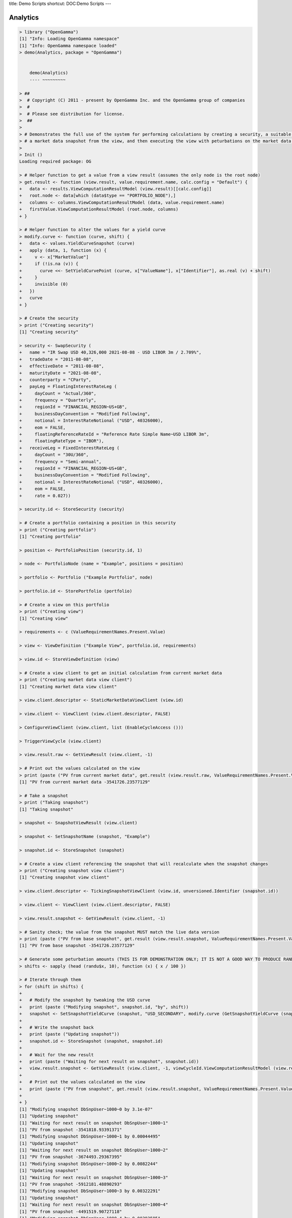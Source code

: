 title: Demo Scripts
shortcut: DOC:Demo Scripts
---



.........
Analytics
.........




.. code::

    > library ("OpenGamma")
    [1] "Info: Loading OpenGamma namespace"
    [1] "Info: OpenGamma namespace loaded"
    > demo(Analytics, package = "OpenGamma")
    
    
    	demo(Analytics)
    	---- ~~~~~~~~~
    
    > ##
    >  # Copyright (C) 2011 - present by OpenGamma Inc. and the OpenGamma group of companies
    >  #
    >  # Please see distribution for license.
    >  ##
    > 
    > # Demonstrates the full use of the system for performing calculations by creating a security, a suitable view,
    > # a market data snapshot from the view, and then executing the view with peturbations on the market data snapshot.
    > 
    > Init ()
    Loading required package: OG
    
    > # Helper function to get a value from a view result (assumes the only node is the root node)
    > get.result <- function (view.result, value.requirement.name, calc.config = "Default") {
    +   data <- results.ViewComputationResultModel (view.result)[[calc.config]]
    +   root.node <- data[which (data$type == "PORTFOLIO_NODE"),]
    +   columns <- columns.ViewComputationResultModel (data, value.requirement.name)
    +   firstValue.ViewComputationResultModel (root.node, columns)
    + }
    
    > # Helper function to alter the values for a yield curve
    > modify.curve <- function (curve, shift) {
    +   data <- values.YieldCurveSnapshot (curve)
    +   apply (data, 1, function (x) {
    +     v <- x["MarketValue"]
    +     if (!is.na (v)) {
    +       curve <<- SetYieldCurvePoint (curve, x["ValueName"], x["Identifier"], as.real (v) + shift)
    +     }
    +     invisible (0)
    +   })
    +   curve
    + }
    
    > # Create the security
    > print ("Creating security")
    [1] "Creating security"
    
    > security <- SwapSecurity (
    +   name = "IR Swap USD 40,326,000 2021-08-08 - USD LIBOR 3m / 2.709%",
    +   tradeDate = "2011-08-08",
    +   effectiveDate = "2011-08-08",
    +   maturityDate = "2021-08-08",
    +   counterparty = "CParty",
    +   payLeg = FloatingInterestRateLeg (
    +     dayCount = "Actual/360",
    +     frequency = "Quarterly",
    +     regionId = "FINANCIAL_REGION~US+GB",
    +     businessDayConvention = "Modified Following",
    +     notional = InterestRateNotional ("USD", 40326000),
    +     eom = FALSE,
    +     floatingReferenceRateId = "Reference Rate Simple Name~USD LIBOR 3m",
    +     floatingRateType = "IBOR"),
    +   receiveLeg = FixedInterestRateLeg (
    +     dayCount = "30U/360",
    +     frequency = "Semi-annual",
    +     regionId = "FINANCIAL_REGION~US+GB",
    +     businessDayConvention = "Modified Following",
    +     notional = InterestRateNotional ("USD", 40326000),
    +     eom = FALSE,
    +     rate = 0.027))
    
    > security.id <- StoreSecurity (security)
    
    > # Create a portfolio containing a position in this security
    > print ("Creating portfolio")
    [1] "Creating portfolio"
    
    > position <- PortfolioPosition (security.id, 1)
    
    > node <- PortfolioNode (name = "Example", positions = position)
    
    > portfolio <- Portfolio ("Example Portfolio", node)
    
    > portfolio.id <- StorePortfolio (portfolio)
    
    > # Create a view on this portfolio
    > print ("Creating view")
    [1] "Creating view"
    
    > requirements <- c (ValueRequirementNames.Present.Value)
    
    > view <- ViewDefinition ("Example View", portfolio.id, requirements)
    
    > view.id <- StoreViewDefinition (view)
    
    > # Create a view client to get an initial calculation from current market data
    > print ("Creating market data view client")
    [1] "Creating market data view client"
    
    > view.client.descriptor <- StaticMarketDataViewClient (view.id)
    
    > view.client <- ViewClient (view.client.descriptor, FALSE)
    
    > ConfigureViewClient (view.client, list (EnableCycleAccess ()))
    
    > TriggerViewCycle (view.client)
    
    > view.result.raw <- GetViewResult (view.client, -1)
    
    > # Print out the values calculated on the view
    > print (paste ("PV from current market data", get.result (view.result.raw, ValueRequirementNames.Present.Value)))
    [1] "PV from current market data -3541726.23577129"
    
    > # Take a snapshot
    > print ("Taking snapshot")
    [1] "Taking snapshot"
    
    > snapshot <- SnapshotViewResult (view.client)
    
    > snapshot <- SetSnapshotName (snapshot, "Example")
    
    > snapshot.id <- StoreSnapshot (snapshot)
    
    > # Create a view client referencing the snapshot that will recalculate when the snapshot changes
    > print ("Creating snapshot view client")
    [1] "Creating snapshot view client"
    
    > view.client.descriptor <- TickingSnapshotViewClient (view.id, unversioned.Identifier (snapshot.id))
    
    > view.client <- ViewClient (view.client.descriptor, FALSE)
    
    > view.result.snapshot <- GetViewResult (view.client, -1)
    
    > # Sanity check; the value from the snapshot MUST match the live data version
    > print (paste ("PV from base snapshot", get.result (view.result.snapshot, ValueRequirementNames.Present.Value)))
    [1] "PV from base snapshot -3541726.23577129"
    
    > # Generate some peturbation amounts (THIS IS FOR DEMONSTRATION ONLY; IT IS NOT A GOOD WAY TO PRODUCE RANDOM NUMBERS)
    > shifts <- sapply (head (randu$x, 10), function (x) { x / 100 })
    
    > # Iterate through them
    > for (shift in shifts) {
    + 
    +   # Modify the snapshot by tweaking the USD curve
    +   print (paste ("Modifying snapshot", snapshot.id, "by", shift))
    +   snapshot <- SetSnapshotYieldCurve (snapshot, "USD_SECONDARY", modify.curve (GetSnapshotYieldCurve (snapshot, "USD_SECONDARY"), shift))
    + 
    +   # Write the snapshot back
    +   print (paste ("Updating snapshot"))
    +   snapshot.id <- StoreSnapshot (snapshot, snapshot.id)
    + 
    +   # Wait for the new result
    +   print (paste ("Waiting for next result on snapshot", snapshot.id))
    +   view.result.snapshot <- GetViewResult (view.client, -1, viewCycleId.ViewComputationResultModel (view.result.snapshot))
    + 
    +   # Print out the values calculated on the view
    +   print (paste ("PV from snapshot", get.result (view.result.snapshot, ValueRequirementNames.Present.Value)))
    + 
    + }
    [1] "Modifying snapshot DbSnpUser~1000~0 by 3.1e-07"
    [1] "Updating snapshot"
    [1] "Waiting for next result on snapshot DbSnpUser~1000~1"
    [1] "PV from snapshot -3541818.93391371"
    [1] "Modifying snapshot DbSnpUser~1000~1 by 0.00044495"
    [1] "Updating snapshot"
    [1] "Waiting for next result on snapshot DbSnpUser~1000~2"
    [1] "PV from snapshot -3674493.29367395"
    [1] "Modifying snapshot DbSnpUser~1000~2 by 0.0082244"
    [1] "Updating snapshot"
    [1] "Waiting for next result on snapshot DbSnpUser~1000~3"
    [1] "PV from snapshot -5912181.48890293"
    [1] "Modifying snapshot DbSnpUser~1000~3 by 0.00322291"
    [1] "Updating snapshot"
    [1] "Waiting for next result on snapshot DbSnpUser~1000~4"
    [1] "PV from snapshot -4491519.90727118"
    [1] "Modifying snapshot DbSnpUser~1000~4 by 0.00393595"
    [1] "Updating snapshot"
    [1] "Waiting for next result on snapshot DbSnpUser~1000~5"
    [1] "PV from snapshot -4697969.70860697"
    [1] "Modifying snapshot DbSnpUser~1000~5 by 0.00309097"
    [1] "Updating snapshot"
    [1] "Waiting for next result on snapshot DbSnpUser~1000~6"
    [1] "PV from snapshot -4453173.81611199"
    [1] "Modifying snapshot DbSnpUser~1000~6 by 0.00826368"
    [1] "Updating snapshot"
    [1] "Waiting for next result on snapshot DbSnpUser~1000~7"
    [1] "PV from snapshot -5923088.91518753"
    [1] "Modifying snapshot DbSnpUser~1000~7 by 0.00729424"
    [1] "Updating snapshot"
    [1] "Waiting for next result on snapshot DbSnpUser~1000~8"
    [1] "PV from snapshot -5652766.6472998"
    [1] "Modifying snapshot DbSnpUser~1000~8 by 0.00317649"
    [1] "Updating snapshot"
    [1] "Waiting for next result on snapshot DbSnpUser~1000~9"
    [1] "PV from snapshot -4478033.89085647"
    [1] "Modifying snapshot DbSnpUser~1000~9 by 0.00599793"
    [1] "Updating snapshot"
    [1] "Waiting for next result on snapshot DbSnpUser~1000~10"
    [1] "PV from snapshot -5287612.6464861"
    >




...........
Analytics 2
...........




.. code::

    > library ("OpenGamma")
    [1] "Info: Loading OpenGamma namespace"
    [1] "Info: OpenGamma namespace loaded"
    > demo(Analytics2, package = "OpenGamma")
    
    
    	demo(Analytics2)
    	---- ~~~~~~~~~~
    
    > ##
    >  # Copyright (C) 2011 - present by OpenGamma Inc. and the OpenGamma group of companies
    >  #
    >  # Please see distribution for license.
    >  ##
    > 
    > # Demonstrates the full use of the system for performing calculations by creating a security, a suitable view,
    > # a market data snapshot from the view, and then executing the view with peturbations on the security.
    > 
    > Init ()
    Loading required package: OG
    
    > # Helper function to get a value from a view result (assumes the only node is the root node)
    > get.result <- function (view.result, value.requirement.name, calc.config = "Default") {
    +   data <- results.ViewComputationResultModel (view.result)[[calc.config]]
    +   root.node <- data[which (data$type == "PORTFOLIO_NODE"),]
    +   columns <- columns.ViewComputationResultModel (data, value.requirement.name)
    +   firstValue.ViewComputationResultModel (root.node, columns)
    + }
    
    > # Creates a portfolio containing a single position in a security and a view on the portfolio
    > create.view <- function (security) {
    +   security.id <- StoreSecurity (security)
    +   position <- PortfolioPosition (security.id, 1)
    +   node <- PortfolioNode (name = "Example", positions = position)
    +   portfolio <- Portfolio ("Example Portfolio", node)
    +   portfolio.id <- StorePortfolio (portfolio)
    +   requirements <- c (ValueRequirementNames.Present.Value)
    +   ViewDefinition ("Example View", portfolio.id, requirements)
    + }
    
    > # Create the security
    > print ("Creating base security")
    [1] "Creating base security"
    
    > security <- SwapSecurity (
    +   name = "IR Swap USD 40,326,000 2021-08-08 - USD LIBOR 3m / 2.709%",
    +   tradeDate = "2011-08-08",
    +   effectiveDate = "2011-08-08",
    +   maturityDate = "2021-08-08",
    +   counterparty = "CParty",
    +   payLeg = FloatingInterestRateLeg (
    +     dayCount = "Actual/360",
    +     frequency = "Quarterly",
    +     regionId = "FINANCIAL_REGION~US+GB",
    +     businessDayConvention = "Modified Following",
    +     notional = InterestRateNotional ("USD", 40326000),
    +     eom = FALSE,
    +     floatingReferenceRateId = "Reference Rate Simple Name~USD LIBOR 3m",
    +     floatingRateType = "IBOR"),
    +   receiveLeg = FixedInterestRateLeg (
    +     dayCount = "30U/360",
    +     frequency = "Semi-annual",
    +     regionId = "FINANCIAL_REGION~US+GB",
    +     businessDayConvention = "Modified Following",
    +     notional = InterestRateNotional ("USD", 40326000),
    +     eom = FALSE,
    +     rate = 0.027))
    
    > # Create the view
    > print ("Creating base view")
    [1] "Creating base view"
    
    > view.id <- StoreViewDefinition (create.view (security))
    
    > # Create a view client to get an initial calculation from current market data
    > print ("Creating market data view client")
    [1] "Creating market data view client"
    
    > view.client.descriptor <- StaticMarketDataViewClient (view.id)
    
    > view.client <- ViewClient (view.client.descriptor, FALSE)
    
    > ConfigureViewClient (view.client, list (EnableCycleAccess ()))
    
    > TriggerViewCycle (view.client)
    
    > view.result.raw <- GetViewResult (view.client, -1)
    
    > # Print out the values calculated on the view
    > print (paste ("PV from current market data", get.result (view.result.raw, ValueRequirementNames.Present.Value)))
    [1] "PV from current market data -3531321.30785347"
    
    > # Take a snapshot
    > print ("Taking snapshot")
    [1] "Taking snapshot"
    
    > snapshot <- SnapshotViewResult (view.client)
    
    > snapshot <- SetSnapshotName (snapshot, "Example")
    
    > snapshot.id <- StoreSnapshot (snapshot)
    
    > # Create a view client referencing the snapshot
    > print ("Creating snapshot view client")
    [1] "Creating snapshot view client"
    
    > view.client.descriptor <- StaticSnapshotViewClient (unversioned.Identifier (view.id), snapshot.id)
    
    > view.client <- ViewClient (view.client.descriptor, FALSE)
    
    > TriggerViewCycle (view.client)
    
    > view.result.snapshot <- GetViewResult (view.client, -1)
    
    > # Sanity check; the value from the snapshot MUST match the live data version
    > print (paste ("PV from base snapshot", get.result (view.result.snapshot, ValueRequirementNames.Present.Value)))
    [1] "PV from base snapshot -3531321.30785347"
    
    > # Generate some peturbation amounts (THIS IS FOR DEMONSTRATION ONLY; IT IS NOT A GOOD WAY TO PRODUCE RANDOM NUMBERS)
    > shifts <- sapply (head (randu$x, 10), function (x) { x + 0.5 })
    
    > # Iterate through them
    > for (shift in shifts) {
    + 
    +   # Modify the security and update the view
    +   print (paste ("Modifying security by", shift))
    +   leg <- GetSwapSecurityReceiveLeg (security)
    +   leg.modified <- SetFixedInterestRateLegRate (leg, GetFixedInterestRateLegRate (leg) * shift)
    +   security.modified <- SetSwapSecurityReceiveLeg (security, leg.modified)
    +   view.modified <- create.view (security.modified)
    +   view.id <- StoreViewDefinition (view.modified, view.id)
    + 
    +   # Trigger a cycle and wait for the new result
    +   TriggerViewCycle (view.client)
    +   view.result.cycleId <- viewCycleId.ViewComputationResultModel (view.result.snapshot)
    +   print (paste ("Waiting for next result after cycle", view.result.cycleId))
    +   view.result.snapshot <- GetViewResult (view.client, -1, view.result.cycleId)
    + 
    +   # Print out the values calculated on the view
    +   print (paste ("PV ", get.result (view.result.snapshot, ValueRequirementNames.Present.Value)))
    + 
    + }
    [1] "Modifying security by 0.500031"
    [1] "Waiting for next result after cycle ViewCycle~main-10~0"
    [1] "PV  -7913192.70668333"
    [1] "Modifying security by 0.544495"
    [1] "Waiting for next result after cycle ViewCycle~main-10~1"
    [1] "PV  -7523497.48582449"
    [1] "Modifying security by 1.32244"
    [1] "Waiting for next result after cycle ViewCycle~main-10~2"
    [1] "PV  -705364.870876983"
    [1] "Modifying security by 0.822291"
    [1] "Waiting for next result after cycle ViewCycle~main-10~3"
    [1] "PV  -5088813.84121985"
    [1] "Modifying security by 0.893595"
    [1] "Waiting for next result after cycle ViewCycle~main-10~4"
    [1] "PV  -4463885.17919848"
    [1] "Modifying security by 0.809097"
    [1] "Waiting for next result after cycle ViewCycle~main-10~5"
    [1] "PV  -5204449.83312367"
    [1] "Modifying security by 1.326368"
    [1] "Waiting for next result after cycle ViewCycle~main-10~6"
    [1] "PV  -670938.754748575"
    [1] "Modifying security by 1.229424"
    [1] "Waiting for next result after cycle ViewCycle~main-10~7"
    [1] "PV  -1520583.71451241"
    [1] "Modifying security by 0.817649"
    [1] "Waiting for next result after cycle ViewCycle~main-10~8"
    [1] "PV  -5129497.65768321"
    [1] "Modifying security by 1.099793"
    [1] "Waiting for next result after cycle ViewCycle~main-10~9"
    [1] "PV  -2656706.89675313"
    >




......
Curves
......




.. code::

    > library ("OpenGamma")
    [1] "Info: Loading OpenGamma namespace"
    [1] "Info: OpenGamma namespace loaded"
    > demo(Curves, package = "OpenGamma")
    
    
    	demo(Curves)
    	---- ~~~~~~
    
    > ##
    >  # Copyright (C) 2011 - present by OpenGamma Inc. and the OpenGamma group of companies
    >  #
    >  # Please see distribution for license.
    >  ##
    > 
    > # Demonstrates specifying curve names at the position level. Note that the "out-the-box" example server contains only
    > # a single set of curves called "SECONDARY" so the position attributes specified here will be ignored unless additional
    > # curves called "FORWARD_3M" and/or "FUNDING" are defined.
    > 
    > Init ()
    Loading required package: OG
    
    > # Create the security
    > print ("Creating security")
    [1] "Creating security"
    
    > security <- SwapSecurity (
    +   name = "IR Swap USD 40,326,000 2021-08-08 - USD LIBOR 3m / 2.709%",
    +   tradeDate = "2011-08-08",
    +   effectiveDate = "2011-08-08",
    +   maturityDate = "2021-08-08",
    +   counterparty = "CParty",
    +   payLeg = FloatingInterestRateLeg (
    +     dayCount = "Actual/360",
    +     frequency = "Quarterly",
    +     regionId = "FINANCIAL_REGION~US+GB",
    +     businessDayConvention = "Modified Following",
    +     notional = InterestRateNotional ("USD", 40326000),
    +     eom = FALSE,
    +     floatingReferenceRateId = "Reference Rate Simple Name~USD LIBOR 3m",
    +     floatingRateType = "IBOR"),
    +   receiveLeg = FixedInterestRateLeg (
    +     dayCount = "30U/360",
    +     frequency = "Semi-annual",
    +     regionId = "FINANCIAL_REGION~US+GB",
    +     businessDayConvention = "Modified Following",
    +     notional = InterestRateNotional ("USD", 40326000),
    +     eom = FALSE,
    +     rate = 0.027))
    
    > security.id <- StoreSecurity (security)
    
    > # Create a portfolio containing two positions in this security
    > print ("Creating portfolio")
    [1] "Creating portfolio"
    
    > position.forward <- SetPositionAttribute (PortfolioPosition (security.id, 1), "*.DEFAULT_ForwardCurve", "FORWARD_3M")
    
    > position.funding <- SetPositionAttribute (PortfolioPosition (security.id, 1), "*.DEFAULT_ForwardCurve", "FUNDING")
    
    > node <- PortfolioNode (name = "Example", positions = list (position.forward, position.funding))
    
    > portfolio <- Portfolio ("Example Portfolio", node)
    
    > portfolio.id <- StorePortfolio (portfolio)
    
    > # Create a view on this portfolio
    > print ("Creating view")
    [1] "Creating view"
    
    > requirements <- c (ValueRequirementNames.Present.Value)
    
    > view <- ViewDefinition ("Example View", portfolio.id, requirements)
    
    > view.id <- StoreViewDefinition (view)
    
    > # Create a view client to get an initial calculation from current market data
    > print ("Creating market data view client")
    [1] "Creating market data view client"
    
    > view.client.descriptor <- StaticMarketDataViewClient (view.id)
    
    > view.client <- ViewClient (view.client.descriptor, FALSE)
    
    > TriggerViewCycle (view.client)
    
    > view.result <- GetViewResult (view.client, -1)
    
    > # Format a data frame with the results
    > view.result.frame <- results.ViewComputationResultModel (view.result)$Default
    >




..........
Historical
..........




.. code::

    > library ("OpenGamma")
    [1] "Info: Loading OpenGamma namespace"
    [1] "Info: OpenGamma namespace loaded"
    > demo(Historical, package = "OpenGamma")
    
    
    	demo(Historical)
    	---- ~~~~~~~~~~
    
    > ##
    >  # Copyright (C) 2011 - present by OpenGamma Inc. and the OpenGamma group of companies
    >  #
    >  # Please see distribution for license.
    >  ##
    > 
    > # Iterates a view over historical market data to produce timeseries for the portfolio. This
    > # demonstrates the functions used to perform the historical iteration; the choice of view
    > # and handling the data is arbitrary.
    > 
    > Init ()
    Loading required package: OG
    
    > # Find a view identifier (omit the view name to graph the first view)
    > viewName <- "Swap Portfolio View"
    
    > matchedViews <- Views (viewName)
    
    > if (length (matchedViews) == 0) {
    +   matchedViews <- Views (paste ("Example", viewName))
    + }
    
    > if (length (matchedViews) == 0) {
    +   stop ("No view called '", viewName, "' defined")
    + } else {
    +   viewIdentifier <- matchedViews[1, 1]
    + }
    
    > # Create a client (private process) for sampling a historic period (past 365 days in this example)
    > endTime <- Sys.time () - (14 * 86400)
    
    > startTime <- endTime - (365 * 86400)
    
    > viewClientDescriptor <- HistoricalMarketDataViewClient (viewIdentifier, startTime, endTime)
    
    > viewClient <- ViewClient (viewClientDescriptor, FALSE)
    
    > # Start the first cycle (historical clients start "halted" so that additional parameters can be applied
    > # to further peturb the historical data)
    > TriggerViewCycle (viewClient)
    
    > # Build the result into these vectors
    > presentValue <- c ()
    
    > # Iterate through the results, blocking on the first but waiting no longer than 10s for each subsequent one.
    > # The timeout is arbitrary to demonstrate how the functions can be used to fail rather than block
    > # indefinately which may (or may not) be desirable in some systems.
    > timeout <- 10000
    
    > result <- GetViewResult (viewClient, -1)
    
    > while (!is.null (result)) {
    +   # Trigger the next iteration while we work with the previous
    +   TriggerViewCycle (viewClient)
    +   print (paste ("Got cycle", viewCycleId.ViewComputationResultModel (result)))
    +   # Get the data from the "Default" configuration in the view
    +   data <- results.ViewComputationResultModel (result)$Default
    +   print (paste(nrow (data), "row(s) of data"))
    +   # Identify the row with the portfolio values (it's the only portfolio node row in our example view)
    +   portfolio <- data[which (data$type == "PORTFOLIO_NODE"),]
    +   # Identify the PV column(s)
    +   columns.pv <- columns.ViewComputationResultModel (data, ValueRequirementNames.Present.Value)
    +   # Get the PV for the portfolio
    +   value.pv <- firstValue.ViewComputationResultModel (portfolio, columns.pv)
    +   print (paste ("PV for", valuationTime.ViewComputationResultModel (result), "=", value.pv))
    +   presentValue <- append (presentValue, value.pv)
    +   # Next iteration
    +   print (paste ("Waiting for next cycle"))
    +   result <- GetViewResult (viewClient, timeout, viewCycleId.ViewComputationResultModel (result))
    + }
    [1] "Got cycle ViewCycle~main-17~0"
    [1] " row(s) of data"
    [1] "PV for 2011-04-10 19:16:57.000000000 = NA"
    [1] "Waiting for next cycle"
    [1] "Got cycle ViewCycle~main-17~1"
    [1] "110 row(s) of data"
    [1] "PV for 2011-04-11 19:16:57.000000000 = 376.32983883363"
    [1] "Waiting for next cycle"
    [1] "Got cycle ViewCycle~main-17~2"
    [1] "110 row(s) of data"
    [1] "PV for 2011-04-12 19:16:57.000000000 = 377.054489165124"
    [1] "Waiting for next cycle"
    [1] "Got cycle ViewCycle~main-17~3"
    [1] "110 row(s) of data"
    [1] "PV for 2011-04-13 19:16:57.000000000 = 381.597190357045"
    [1] "Waiting for next cycle"
    [1] "Got cycle ViewCycle~main-17~4"
    [1] "110 row(s) of data"
    [1] "PV for 2011-04-14 19:16:57.000000000 = 381.672484965141"
    [1] "Waiting for next cycle"
    [1] "Got cycle ViewCycle~main-17~5"
    [1] "110 row(s) of data"
    [1] "PV for 2011-04-15 19:16:57.000000000 = 375.917908419574"
    [1] "Waiting for next cycle"
    [1] "Got cycle ViewCycle~main-17~6"
    [1] " row(s) of data"
    [1] "PV for 2011-04-16 19:16:57.000000000 = NA"
    [1] "Waiting for next cycle"
    [1] "Got cycle ViewCycle~main-17~7"
    [1] " row(s) of data"
    [1] "PV for 2011-04-17 19:16:57.000000000 = NA"
    [1] "Waiting for next cycle"
    [1] "Got cycle ViewCycle~main-17~8"
    [1] "110 row(s) of data"
    [1] "PV for 2011-04-18 19:16:57.000000000 = 379.445687234332"
    [1] "Waiting for next cycle"
    [1] "Got cycle ViewCycle~main-17~9"
    [1] "110 row(s) of data"
    [1] "PV for 2011-04-19 19:16:57.000000000 = 380.023869844353"
    [1] "Waiting for next cycle"
    [1] "Got cycle ViewCycle~main-17~10"
    [1] "110 row(s) of data"
    [1] "PV for 2011-04-20 19:16:57.000000000 = 380.044853869115"
    [1] "Waiting for next cycle"
    [1] "Got cycle ViewCycle~main-17~11"
    [1] "110 row(s) of data"
    [1] "PV for 2011-04-21 19:16:57.000000000 = 380.136367607726"
    [1] "Waiting for next cycle"
    [1] "Got cycle ViewCycle~main-17~12"
    [1] "110 row(s) of data"
    [1] "PV for 2011-04-22 19:16:57.000000000 = 383.607939847624"
    [1] "Waiting for next cycle"
    [1] "Got cycle ViewCycle~main-17~13"
    [1] " row(s) of data"
    [1] "PV for 2011-04-23 19:16:57.000000000 = NA"
    [1] "Waiting for next cycle"
    [1] "Got cycle ViewCycle~main-17~14"
    [1] " row(s) of data"
    [1] "PV for 2011-04-24 19:16:57.000000000 = NA"
    [1] "Waiting for next cycle"
    [1] "Got cycle ViewCycle~main-17~15"
    [1] "110 row(s) of data"
    [1] "PV for 2011-04-25 19:16:57.000000000 = 383.372971319949"
    [1] "Waiting for next cycle"
    [1] "Got cycle ViewCycle~main-17~16"
    [1] "110 row(s) of data"
    [1] "PV for 2011-04-26 19:16:57.000000000 = 382.193942191284"
    [1] "Waiting for next cycle"
    [1] "Got cycle ViewCycle~main-17~17"
    [1] "110 row(s) of data"
    [1] "PV for 2011-04-27 19:16:57.000000000 = 385.287836176448"
    [1] "Waiting for next cycle"
    [1] "Got cycle ViewCycle~main-17~18"
    [1] "110 row(s) of data"
    [1] "PV for 2011-04-28 19:16:57.000000000 = 380.752145883308"
    [1] "Waiting for next cycle"
    [1] "Got cycle ViewCycle~main-17~19"
    [1] "110 row(s) of data"
    [1] "PV for 2011-04-29 19:16:57.000000000 = 381.664115382647"
    [1] "Waiting for next cycle"
    [1] "Got cycle ViewCycle~main-17~20"
    [1] " row(s) of data"
    [1] "PV for 2011-04-30 19:16:57.000000000 = NA"
    [1] "Waiting for next cycle"
    [1] "Got cycle ViewCycle~main-17~21"
    [1] " row(s) of data"
    [1] "PV for 2011-05-01 19:16:57.000000000 = NA"
    [1] "Waiting for next cycle"
    [1] "Got cycle ViewCycle~main-17~22"
    [1] "110 row(s) of data"
    [1] "PV for 2011-05-02 19:16:57.000000000 = 386.0087821845"
    [1] "Waiting for next cycle"
    [1] "Got cycle ViewCycle~main-17~23"
    [1] "110 row(s) of data"
    [1] "PV for 2011-05-03 19:16:57.000000000 = 394.022055165919"
    [1] "Waiting for next cycle"
    [1] "Got cycle ViewCycle~main-17~24"
    [1] "110 row(s) of data"
    [1] "PV for 2011-05-04 19:16:57.000000000 = 390.623575183551"
    [1] "Waiting for next cycle"
    [1] "Got cycle ViewCycle~main-17~25"
    [1] "110 row(s) of data"
    [1] "PV for 2011-05-05 19:16:57.000000000 = 386.350079610721"
    [1] "Waiting for next cycle"
    [1] "Got cycle ViewCycle~main-17~26"
    [1] "110 row(s) of data"
    [1] "PV for 2011-05-06 19:16:57.000000000 = 390.535253866969"
    [1] "Waiting for next cycle"
    [1] "Got cycle ViewCycle~main-17~27"
    [1] " row(s) of data"
    [1] "PV for 2011-05-07 19:16:57.000000000 = NA"
    [1] "Waiting for next cycle"
    [1] "Got cycle ViewCycle~main-17~28"
    [1] " row(s) of data"
    [1] "PV for 2011-05-08 19:16:57.000000000 = NA"
    [1] "Waiting for next cycle"
    [1] "Got cycle ViewCycle~main-17~29"
    [1] "110 row(s) of data"
    [1] "PV for 2011-05-09 19:16:57.000000000 = 395.356367698397"
    [1] "Waiting for next cycle"
    [1] "Got cycle ViewCycle~main-17~30"
    [1] "110 row(s) of data"
    [1] "PV for 2011-05-10 19:16:57.000000000 = 397.20623535332"
    [1] "Waiting for next cycle"
    [1] "Got cycle ViewCycle~main-17~31"
    [1] "110 row(s) of data"
    [1] "PV for 2011-05-11 19:16:57.000000000 = 397.696700706033"
    [1] "Waiting for next cycle"
    [1] "Got cycle ViewCycle~main-17~32"
    [1] "110 row(s) of data"
    [1] "PV for 2011-05-12 19:16:57.000000000 = 394.056200638034"
    [1] "Waiting for next cycle"
    [1] "Got cycle ViewCycle~main-17~33"
    [1] "110 row(s) of data"
    [1] "PV for 2011-05-13 19:16:57.000000000 = 398.971158343816"
    [1] "Waiting for next cycle"
    [1] "Got cycle ViewCycle~main-17~34"
    [1] " row(s) of data"
    [1] "PV for 2011-05-14 19:16:57.000000000 = NA"
    [1] "Waiting for next cycle"
    [1] "Got cycle ViewCycle~main-17~35"
    [1] " row(s) of data"
    [1] "PV for 2011-05-15 19:16:57.000000000 = NA"
    [1] "Waiting for next cycle"
    [1] "Got cycle ViewCycle~main-17~36"
    [1] "110 row(s) of data"
    [1] "PV for 2011-05-16 19:16:57.000000000 = 400.356837967134"
    [1] "Waiting for next cycle"
    [1] "Got cycle ViewCycle~main-17~37"
    [1] "110 row(s) of data"
    [1] "PV for 2011-05-17 19:16:57.000000000 = 397.733446752637"
    [1] "Waiting for next cycle"
    [1] "Got cycle ViewCycle~main-17~38"
    [1] "110 row(s) of data"
    [1] "PV for 2011-05-18 19:16:57.000000000 = 393.972964382741"
    [1] "Waiting for next cycle"
    [1] "Got cycle ViewCycle~main-17~39"
    [1] "110 row(s) of data"
    [1] "PV for 2011-05-19 19:16:57.000000000 = 391.764880312545"
    [1] "Waiting for next cycle"
    [1] "Got cycle ViewCycle~main-17~40"
    [1] "110 row(s) of data"
    [1] "PV for 2011-05-20 19:16:57.000000000 = 390.654792538281"
    [1] "Waiting for next cycle"
    [1] "Got cycle ViewCycle~main-17~41"
    [1] " row(s) of data"
    [1] "PV for 2011-05-21 19:16:57.000000000 = NA"
    [1] "Waiting for next cycle"
    [1] "Got cycle ViewCycle~main-17~42"
    [1] " row(s) of data"
    [1] "PV for 2011-05-22 19:16:57.000000000 = NA"
    [1] "Waiting for next cycle"
    [1] "Got cycle ViewCycle~main-17~43"
    [1] "110 row(s) of data"
    [1] "PV for 2011-05-23 19:16:57.000000000 = 388.283646815566"
    [1] "Waiting for next cycle"
    [1] "Got cycle ViewCycle~main-17~44"
    [1] "110 row(s) of data"
    [1] "PV for 2011-05-24 19:16:57.000000000 = 384.043167370028"
    [1] "Waiting for next cycle"
    [1] "Got cycle ViewCycle~main-17~45"
    [1] "110 row(s) of data"
    [1] "PV for 2011-05-25 19:16:57.000000000 = 376.910786255169"
    [1] "Waiting for next cycle"
    [1] "Got cycle ViewCycle~main-17~46"
    [1] "110 row(s) of data"
    [1] "PV for 2011-05-26 19:16:57.000000000 = 380.836770072796"
    [1] "Waiting for next cycle"
    [1] "Got cycle ViewCycle~main-17~47"
    [1] "110 row(s) of data"
    [1] "PV for 2011-05-27 19:16:57.000000000 = 376.967103423979"
    [1] "Waiting for next cycle"
    [1] "Got cycle ViewCycle~main-17~48"
    [1] " row(s) of data"
    [1] "PV for 2011-05-28 19:16:57.000000000 = NA"
    [1] "Waiting for next cycle"
    [1] "Got cycle ViewCycle~main-17~49"
    [1] " row(s) of data"
    [1] "PV for 2011-05-29 19:16:57.000000000 = NA"
    [1] "Waiting for next cycle"
    [1] "Got cycle ViewCycle~main-17~50"
    [1] "110 row(s) of data"
    [1] "PV for 2011-05-30 19:16:57.000000000 = 370.554448762973"
    [1] "Waiting for next cycle"
    [1] "Got cycle ViewCycle~main-17~51"
    [1] "110 row(s) of data"
    [1] "PV for 2011-05-31 19:16:57.000000000 = 364.862504494388"
    [1] "Waiting for next cycle"
    [1] "Got cycle ViewCycle~main-17~52"
    [1] "110 row(s) of data"
    [1] "PV for 2011-06-01 19:16:57.000000000 = 361.876574650646"
    [1] "Waiting for next cycle"
    [1] "Got cycle ViewCycle~main-17~53"
    [1] "110 row(s) of data"
    [1] "PV for 2011-06-02 19:16:57.000000000 = 364.962377897323"
    [1] "Waiting for next cycle"
    [1] "Got cycle ViewCycle~main-17~54"
    [1] "110 row(s) of data"
    [1] "PV for 2011-06-03 19:16:57.000000000 = 360.653401588399"
    [1] "Waiting for next cycle"
    [1] "Got cycle ViewCycle~main-17~55"
    [1] " row(s) of data"
    [1] "PV for 2011-06-04 19:16:57.000000000 = NA"
    [1] "Waiting for next cycle"
    [1] "Got cycle ViewCycle~main-17~56"
    [1] " row(s) of data"
    [1] "PV for 2011-06-05 19:16:57.000000000 = NA"
    [1] "Waiting for next cycle"
    [1] "Got cycle ViewCycle~main-17~57"
    [1] "110 row(s) of data"
    [1] "PV for 2011-06-06 19:16:57.000000000 = 362.414330368095"
    [1] "Waiting for next cycle"
    [1] "Got cycle ViewCycle~main-17~58"
    [1] "110 row(s) of data"
    [1] "PV for 2011-06-07 19:16:57.000000000 = 362.723028314948"
    [1] "Waiting for next cycle"
    [1] "Got cycle ViewCycle~main-17~59"
    [1] "110 row(s) of data"
    [1] "PV for 2011-06-08 19:16:57.000000000 = 365.64533846383"
    [1] "Waiting for next cycle"
    [1] "Got cycle ViewCycle~main-17~60"
    [1] "110 row(s) of data"
    [1] "PV for 2011-06-09 19:16:57.000000000 = 366.863887229359"
    [1] "Waiting for next cycle"
    [1] "Got cycle ViewCycle~main-17~61"
    [1] "110 row(s) of data"
    [1] "PV for 2011-06-10 19:16:57.000000000 = 367.348440787104"
    [1] "Waiting for next cycle"
    [1] "Got cycle ViewCycle~main-17~62"
    [1] " row(s) of data"
    [1] "PV for 2011-06-11 19:16:57.000000000 = NA"
    [1] "Waiting for next cycle"
    [1] "Got cycle ViewCycle~main-17~63"
    [1] " row(s) of data"
    [1] "PV for 2011-06-12 19:16:57.000000000 = NA"
    [1] "Waiting for next cycle"
    [1] "Got cycle ViewCycle~main-17~64"
    [1] "110 row(s) of data"
    [1] "PV for 2011-06-13 19:16:57.000000000 = 367.54001139207"
    [1] "Waiting for next cycle"
    [1] "Got cycle ViewCycle~main-17~65"
    [1] "110 row(s) of data"
    [1] "PV for 2011-06-14 19:16:57.000000000 = 367.014980813756"
    [1] "Waiting for next cycle"
    [1] "Got cycle ViewCycle~main-17~66"
    [1] "110 row(s) of data"
    [1] "PV for 2011-06-15 19:16:57.000000000 = 365.787526378825"
    [1] "Waiting for next cycle"
    [1] "Got cycle ViewCycle~main-17~67"
    [1] "110 row(s) of data"
    [1] "PV for 2011-06-16 19:16:57.000000000 = 368.297592486662"
    [1] "Waiting for next cycle"
    [1] "Got cycle ViewCycle~main-17~68"
    [1] "110 row(s) of data"
    [1] "PV for 2011-06-17 19:16:57.000000000 = 368.074548004998"
    [1] "Waiting for next cycle"
    [1] "Got cycle ViewCycle~main-17~69"
    [1] " row(s) of data"
    [1] "PV for 2011-06-18 19:16:57.000000000 = NA"
    [1] "Waiting for next cycle"
    [1] "Got cycle ViewCycle~main-17~70"
    [1] " row(s) of data"
    [1] "PV for 2011-06-19 19:16:57.000000000 = NA"
    [1] "Waiting for next cycle"
    [1] "Got cycle ViewCycle~main-17~71"
    [1] "110 row(s) of data"
    [1] "PV for 2011-06-20 19:16:57.000000000 = 366.761472957701"
    [1] "Waiting for next cycle"
    [1] "Got cycle ViewCycle~main-17~72"
    [1] "110 row(s) of data"
    [1] "PV for 2011-06-21 19:16:57.000000000 = 361.008489468544"
    [1] "Waiting for next cycle"
    [1] "Got cycle ViewCycle~main-17~73"
    [1] "110 row(s) of data"
    [1] "PV for 2011-06-22 19:16:57.000000000 = 364.662318362172"
    [1] "Waiting for next cycle"
    [1] "Got cycle ViewCycle~main-17~74"
    [1] "110 row(s) of data"
    [1] "PV for 2011-06-23 19:16:57.000000000 = 367.038767569556"
    [1] "Waiting for next cycle"
    [1] "Got cycle ViewCycle~main-17~75"
    [1] "110 row(s) of data"
    [1] "PV for 2011-06-24 19:16:57.000000000 = 368.001576475155"
    [1] "Waiting for next cycle"
    [1] "Got cycle ViewCycle~main-17~76"
    [1] " row(s) of data"
    [1] "PV for 2011-06-25 19:16:57.000000000 = NA"
    [1] "Waiting for next cycle"
    [1] "Got cycle ViewCycle~main-17~77"
    [1] " row(s) of data"
    [1] "PV for 2011-06-26 19:16:57.000000000 = NA"
    [1] "Waiting for next cycle"
    [1] "Got cycle ViewCycle~main-17~78"
    [1] "110 row(s) of data"
    [1] "PV for 2011-06-27 19:16:57.000000000 = 375.100223836587"
    [1] "Waiting for next cycle"
    [1] "Got cycle ViewCycle~main-17~79"
    [1] "110 row(s) of data"
    [1] "PV for 2011-06-28 19:16:57.000000000 = 378.719496841675"
    [1] "Waiting for next cycle"
    [1] "Got cycle ViewCycle~main-17~80"
    [1] "110 row(s) of data"
    [1] "PV for 2011-06-29 19:16:57.000000000 = 373.921576885908"
    [1] "Waiting for next cycle"
    [1] "Got cycle ViewCycle~main-17~81"
    [1] "110 row(s) of data"
    [1] "PV for 2011-06-30 19:16:57.000000000 = 371.434517292445"
    [1] "Waiting for next cycle"
    [1] "Got cycle ViewCycle~main-17~82"
    [1] "110 row(s) of data"
    [1] "PV for 2011-07-01 19:16:57.000000000 = 369.140536510429"
    [1] "Waiting for next cycle"
    [1] "Got cycle ViewCycle~main-17~83"
    [1] " row(s) of data"
    [1] "PV for 2011-07-02 19:16:57.000000000 = NA"
    [1] "Waiting for next cycle"
    [1] "Got cycle ViewCycle~main-17~84"
    [1] " row(s) of data"
    [1] "PV for 2011-07-03 19:16:57.000000000 = NA"
    [1] "Waiting for next cycle"
    [1] "Got cycle ViewCycle~main-17~85"
    [1] "110 row(s) of data"
    [1] "PV for 2011-07-04 19:16:57.000000000 = 372.748634888574"
    [1] "Waiting for next cycle"
    [1] "Got cycle ViewCycle~main-17~86"
    [1] "110 row(s) of data"
    [1] "PV for 2011-07-05 19:16:57.000000000 = 367.242099111621"
    [1] "Waiting for next cycle"
    [1] "Got cycle ViewCycle~main-17~87"
    [1] "110 row(s) of data"
    [1] "PV for 2011-07-06 19:16:57.000000000 = 368.777607570157"
    [1] "Waiting for next cycle"
    [1] "Got cycle ViewCycle~main-17~88"
    [1] "110 row(s) of data"
    [1] "PV for 2011-07-07 19:16:57.000000000 = 365.935758269396"
    [1] "Waiting for next cycle"
    [1] "Got cycle ViewCycle~main-17~89"
    [1] "110 row(s) of data"
    [1] "PV for 2011-07-08 19:16:57.000000000 = 362.868444861179"
    [1] "Waiting for next cycle"
    [1] "Got cycle ViewCycle~main-17~90"
    [1] " row(s) of data"
    [1] "PV for 2011-07-09 19:16:57.000000000 = NA"
    [1] "Waiting for next cycle"
    [1] "Got cycle ViewCycle~main-17~91"
    [1] " row(s) of data"
    [1] "PV for 2011-07-10 19:16:57.000000000 = NA"
    [1] "Waiting for next cycle"
    [1] "Got cycle ViewCycle~main-17~92"
    [1] "110 row(s) of data"
    [1] "PV for 2011-07-11 19:16:57.000000000 = 358.40198924117"
    [1] "Waiting for next cycle"
    [1] "Got cycle ViewCycle~main-17~93"
    [1] "110 row(s) of data"
    [1] "PV for 2011-07-12 19:16:57.000000000 = 363.249354515087"
    [1] "Waiting for next cycle"
    [1] "Got cycle ViewCycle~main-17~94"
    [1] "110 row(s) of data"
    [1] "PV for 2011-07-13 19:16:57.000000000 = 366.030001231473"
    [1] "Waiting for next cycle"
    [1] "Got cycle ViewCycle~main-17~95"
    [1] "110 row(s) of data"
    [1] "PV for 2011-07-14 19:16:57.000000000 = 354.520102665046"
    [1] "Waiting for next cycle"
    [1] "Got cycle ViewCycle~main-17~96"
    [1] "110 row(s) of data"
    [1] "PV for 2011-07-15 19:16:57.000000000 = 356.705076464989"
    [1] "Waiting for next cycle"
    [1] "Got cycle ViewCycle~main-17~97"
    [1] " row(s) of data"
    [1] "PV for 2011-07-16 19:16:57.000000000 = NA"
    [1] "Waiting for next cycle"
    [1] "Got cycle ViewCycle~main-17~98"
    [1] " row(s) of data"
    [1] "PV for 2011-07-17 19:16:57.000000000 = NA"
    [1] "Waiting for next cycle"
    [1] "Got cycle ViewCycle~main-17~99"
    [1] "110 row(s) of data"
    [1] "PV for 2011-07-18 19:16:57.000000000 = 351.788574752441"
    [1] "Waiting for next cycle"
    [1] "Got cycle ViewCycle~main-17~100"
    [1] "110 row(s) of data"
    [1] "PV for 2011-07-19 19:16:57.000000000 = 350.263711522954"
    [1] "Waiting for next cycle"
    [1] "Got cycle ViewCycle~main-17~101"
    [1] "110 row(s) of data"
    [1] "PV for 2011-07-20 19:16:57.000000000 = 349.393217652841"
    [1] "Waiting for next cycle"
    [1] "Got cycle ViewCycle~main-17~102"
    [1] "110 row(s) of data"
    [1] "PV for 2011-07-21 19:16:57.000000000 = 342.297466681497"
    [1] "Waiting for next cycle"
    [1] "Got cycle ViewCycle~main-17~103"
    [1] "110 row(s) of data"
    [1] "PV for 2011-07-22 19:16:57.000000000 = 353.177321994831"
    [1] "Waiting for next cycle"
    [1] "Got cycle ViewCycle~main-17~104"
    [1] " row(s) of data"
    [1] "PV for 2011-07-23 19:16:57.000000000 = NA"
    [1] "Waiting for next cycle"
    [1] "Got cycle ViewCycle~main-17~105"
    [1] " row(s) of data"
    [1] "PV for 2011-07-24 19:16:57.000000000 = NA"
    [1] "Waiting for next cycle"
    [1] "Got cycle ViewCycle~main-17~106"
    [1] "110 row(s) of data"
    [1] "PV for 2011-07-25 19:16:57.000000000 = 342.122753138163"
    [1] "Waiting for next cycle"
    [1] "Got cycle ViewCycle~main-17~107"
    [1] "110 row(s) of data"
    [1] "PV for 2011-07-26 19:16:57.000000000 = 343.266125136295"
    [1] "Waiting for next cycle"
    [1] "Got cycle ViewCycle~main-17~108"
    [1] "110 row(s) of data"
    [1] "PV for 2011-07-27 19:16:57.000000000 = 337.981854039227"
    [1] "Waiting for next cycle"
    [1] "Got cycle ViewCycle~main-17~109"
    [1] "110 row(s) of data"
    [1] "PV for 2011-07-28 19:16:57.000000000 = 339.109142924617"
    [1] "Waiting for next cycle"
    [1] "Got cycle ViewCycle~main-17~110"
    [1] "110 row(s) of data"
    [1] "PV for 2011-07-29 19:16:57.000000000 = 345.987600003553"
    [1] "Waiting for next cycle"
    [1] "Got cycle ViewCycle~main-17~111"
    [1] " row(s) of data"
    [1] "PV for 2011-07-30 19:16:57.000000000 = NA"
    [1] "Waiting for next cycle"
    [1] "Got cycle ViewCycle~main-17~112"
    [1] " row(s) of data"
    [1] "PV for 2011-07-31 19:16:57.000000000 = NA"
    [1] "Waiting for next cycle"
    [1] "Got cycle ViewCycle~main-17~113"
    [1] "110 row(s) of data"
    [1] "PV for 2011-08-01 19:16:57.000000000 = 345.626463166461"
    [1] "Waiting for next cycle"
    [1] "Got cycle ViewCycle~main-17~114"
    [1] "110 row(s) of data"
    [1] "PV for 2011-08-02 19:16:57.000000000 = 347.11537688709"
    [1] "Waiting for next cycle"
    [1] "Got cycle ViewCycle~main-17~115"
    [1] "110 row(s) of data"
    [1] "PV for 2011-08-03 19:16:57.000000000 = 344.184867835991"
    [1] "Waiting for next cycle"
    [1] "Got cycle ViewCycle~main-17~116"
    [1] "110 row(s) of data"
    [1] "PV for 2011-08-04 19:16:57.000000000 = 344.178322144272"
    [1] "Waiting for next cycle"
    [1] "Got cycle ViewCycle~main-17~117"
    [1] "110 row(s) of data"
    [1] "PV for 2011-08-05 19:16:57.000000000 = 345.333057163676"
    [1] "Waiting for next cycle"
    [1] "Got cycle ViewCycle~main-17~118"
    [1] " row(s) of data"
    [1] "PV for 2011-08-06 19:16:57.000000000 = NA"
    [1] "Waiting for next cycle"
    [1] "Got cycle ViewCycle~main-17~119"
    [1] " row(s) of data"
    [1] "PV for 2011-08-07 19:16:57.000000000 = NA"
    [1] "Waiting for next cycle"
    [1] "Got cycle ViewCycle~main-17~120"
    [1] "110 row(s) of data"
    [1] "PV for 2011-08-08 19:16:57.000000000 = 348.641437825597"
    [1] "Waiting for next cycle"
    [1] "Got cycle ViewCycle~main-17~121"
    [1] "110 row(s) of data"
    [1] "PV for 2011-08-09 19:16:57.000000000 = 350.760386604921"
    [1] "Waiting for next cycle"
    [1] "Got cycle ViewCycle~main-17~122"
    [1] "110 row(s) of data"
    [1] "PV for 2011-08-10 19:16:57.000000000 = 353.587574805336"
    [1] "Waiting for next cycle"
    [1] "Got cycle ViewCycle~main-17~123"
    [1] "110 row(s) of data"
    [1] "PV for 2011-08-11 19:16:57.000000000 = 353.645831298081"
    [1] "Waiting for next cycle"
    [1] "Got cycle ViewCycle~main-17~124"
    [1] "110 row(s) of data"
    [1] "PV for 2011-08-12 19:16:57.000000000 = 354.666499152399"
    [1] "Waiting for next cycle"
    [1] "Got cycle ViewCycle~main-17~125"
    [1] " row(s) of data"
    [1] "PV for 2011-08-13 19:16:57.000000000 = NA"
    [1] "Waiting for next cycle"
    [1] "Got cycle ViewCycle~main-17~126"
    [1] " row(s) of data"
    [1] "PV for 2011-08-14 19:16:57.000000000 = NA"
    [1] "Waiting for next cycle"
    [1] "Got cycle ViewCycle~main-17~127"
    [1] "110 row(s) of data"
    [1] "PV for 2011-08-15 19:16:57.000000000 = 351.226376674316"
    [1] "Waiting for next cycle"
    [1] "Got cycle ViewCycle~main-17~128"
    [1] "110 row(s) of data"
    [1] "PV for 2011-08-16 19:16:57.000000000 = 350.758223467298"
    [1] "Waiting for next cycle"
    [1] "Got cycle ViewCycle~main-17~129"
    [1] "110 row(s) of data"
    [1] "PV for 2011-08-17 19:16:57.000000000 = 354.992210987171"
    [1] "Waiting for next cycle"
    [1] "Got cycle ViewCycle~main-17~130"
    [1] "110 row(s) of data"
    [1] "PV for 2011-08-18 19:16:57.000000000 = 355.910453496915"
    [1] "Waiting for next cycle"
    [1] "Got cycle ViewCycle~main-17~131"
    [1] "110 row(s) of data"
    [1] "PV for 2011-08-19 19:16:57.000000000 = 355.34900551352"
    [1] "Waiting for next cycle"
    [1] "Got cycle ViewCycle~main-17~132"
    [1] " row(s) of data"
    [1] "PV for 2011-08-20 19:16:57.000000000 = NA"
    [1] "Waiting for next cycle"
    [1] "Got cycle ViewCycle~main-17~133"
    [1] " row(s) of data"
    [1] "PV for 2011-08-21 19:16:57.000000000 = NA"
    [1] "Waiting for next cycle"
    [1] "Got cycle ViewCycle~main-17~134"
    [1] "110 row(s) of data"
    [1] "PV for 2011-08-22 19:16:57.000000000 = 351.795829982433"
    [1] "Waiting for next cycle"
    [1] "Got cycle ViewCycle~main-17~135"
    [1] "110 row(s) of data"
    [1] "PV for 2011-08-23 19:16:57.000000000 = 347.983192555664"
    [1] "Waiting for next cycle"
    [1] "Got cycle ViewCycle~main-17~136"
    [1] "110 row(s) of data"
    [1] "PV for 2011-08-24 19:16:57.000000000 = 347.652734737442"
    [1] "Waiting for next cycle"
    [1] "Got cycle ViewCycle~main-17~137"
    [1] "110 row(s) of data"
    [1] "PV for 2011-08-25 19:16:57.000000000 = 347.947244692922"
    [1] "Waiting for next cycle"
    [1] "Got cycle ViewCycle~main-17~138"
    [1] "110 row(s) of data"
    [1] "PV for 2011-08-26 19:16:57.000000000 = 346.419376478079"
    [1] "Waiting for next cycle"
    [1] "Got cycle ViewCycle~main-17~139"
    [1] " row(s) of data"
    [1] "PV for 2011-08-27 19:16:57.000000000 = NA"
    [1] "Waiting for next cycle"
    [1] "Got cycle ViewCycle~main-17~140"
    [1] " row(s) of data"
    [1] "PV for 2011-08-28 19:16:57.000000000 = NA"
    [1] "Waiting for next cycle"
    [1] "Got cycle ViewCycle~main-17~141"
    [1] "110 row(s) of data"
    [1] "PV for 2011-08-29 19:16:57.000000000 = 353.348240374485"
    [1] "Waiting for next cycle"
    [1] "Got cycle ViewCycle~main-17~142"
    [1] "110 row(s) of data"
    [1] "PV for 2011-08-30 19:16:57.000000000 = 352.559189153748"
    [1] "Waiting for next cycle"
    [1] "Got cycle ViewCycle~main-17~143"
    [1] "110 row(s) of data"
    [1] "PV for 2011-08-31 19:16:57.000000000 = 354.317506253259"
    [1] "Waiting for next cycle"
    [1] "Got cycle ViewCycle~main-17~144"
    [1] "110 row(s) of data"
    [1] "PV for 2011-09-01 19:16:57.000000000 = 352.278931740774"
    [1] "Waiting for next cycle"
    [1] "Got cycle ViewCycle~main-17~145"
    [1] "110 row(s) of data"
    [1] "PV for 2011-09-02 19:16:57.000000000 = 354.722954509358"
    [1] "Waiting for next cycle"
    [1] "Got cycle ViewCycle~main-17~146"
    [1] " row(s) of data"
    [1] "PV for 2011-09-03 19:16:57.000000000 = NA"
    [1] "Waiting for next cycle"
    [1] "Got cycle ViewCycle~main-17~147"
    [1] " row(s) of data"
    [1] "PV for 2011-09-04 19:16:57.000000000 = NA"
    [1] "Waiting for next cycle"
    [1] "Got cycle ViewCycle~main-17~148"
    [1] "110 row(s) of data"
    [1] "PV for 2011-09-05 19:16:57.000000000 = 350.066182716373"
    [1] "Waiting for next cycle"
    [1] "Got cycle ViewCycle~main-17~149"
    [1] "110 row(s) of data"
    [1] "PV for 2011-09-06 19:16:57.000000000 = 349.979301318046"
    [1] "Waiting for next cycle"
    [1] "Got cycle ViewCycle~main-17~150"
    [1] "110 row(s) of data"
    [1] "PV for 2011-09-07 19:16:57.000000000 = 346.709981211521"
    [1] "Waiting for next cycle"
    [1] "Got cycle ViewCycle~main-17~151"
    [1] "110 row(s) of data"
    [1] "PV for 2011-09-08 19:16:57.000000000 = 347.147645496886"
    [1] "Waiting for next cycle"
    [1] "Got cycle ViewCycle~main-17~152"
    [1] "110 row(s) of data"
    [1] "PV for 2011-09-09 19:16:57.000000000 = 346.740724741022"
    [1] "Waiting for next cycle"
    [1] "Got cycle ViewCycle~main-17~153"
    [1] " row(s) of data"
    [1] "PV for 2011-09-10 19:16:57.000000000 = NA"
    [1] "Waiting for next cycle"
    [1] "Got cycle ViewCycle~main-17~154"
    [1] " row(s) of data"
    [1] "PV for 2011-09-11 19:16:57.000000000 = NA"
    [1] "Waiting for next cycle"
    [1] "Got cycle ViewCycle~main-17~155"
    [1] "110 row(s) of data"
    [1] "PV for 2011-09-12 19:16:57.000000000 = 345.445541377856"
    [1] "Waiting for next cycle"
    [1] "Got cycle ViewCycle~main-17~156"
    [1] "110 row(s) of data"
    [1] "PV for 2011-09-13 19:16:57.000000000 = 346.128123765978"
    [1] "Waiting for next cycle"
    [1] "Got cycle ViewCycle~main-17~157"
    [1] "110 row(s) of data"
    [1] "PV for 2011-09-14 19:16:57.000000000 = 346.911352671514"
    [1] "Waiting for next cycle"
    [1] "Got cycle ViewCycle~main-17~158"
    [1] "110 row(s) of data"
    [1] "PV for 2011-09-15 19:16:57.000000000 = 344.908963538084"
    [1] "Waiting for next cycle"
    [1] "Got cycle ViewCycle~main-17~159"
    [1] "110 row(s) of data"
    [1] "PV for 2011-09-16 19:16:57.000000000 = 345.866635736996"
    [1] "Waiting for next cycle"
    [1] "Got cycle ViewCycle~main-17~160"
    [1] " row(s) of data"
    [1] "PV for 2011-09-17 19:16:57.000000000 = NA"
    [1] "Waiting for next cycle"
    [1] "Got cycle ViewCycle~main-17~161"
    [1] " row(s) of data"
    [1] "PV for 2011-09-18 19:16:57.000000000 = NA"
    [1] "Waiting for next cycle"
    [1] "Got cycle ViewCycle~main-17~162"
    [1] "110 row(s) of data"
    [1] "PV for 2011-09-19 19:16:57.000000000 = 344.826478152676"
    [1] "Waiting for next cycle"
    [1] "Got cycle ViewCycle~main-17~163"
    [1] "110 row(s) of data"
    [1] "PV for 2011-09-20 19:16:57.000000000 = 344.70463418624"
    [1] "Waiting for next cycle"
    [1] "Got cycle ViewCycle~main-17~164"
    [1] "110 row(s) of data"
    [1] "PV for 2011-09-21 19:16:57.000000000 = 347.807728010663"
    [1] "Waiting for next cycle"
    [1] "Got cycle ViewCycle~main-17~165"
    [1] "110 row(s) of data"
    [1] "PV for 2011-09-22 19:16:57.000000000 = 350.149149940584"
    [1] "Waiting for next cycle"
    [1] "Got cycle ViewCycle~main-17~166"
    [1] "110 row(s) of data"
    [1] "PV for 2011-09-23 19:16:57.000000000 = 343.018398226394"
    [1] "Waiting for next cycle"
    [1] "Got cycle ViewCycle~main-17~167"
    [1] " row(s) of data"
    [1] "PV for 2011-09-24 19:16:57.000000000 = NA"
    [1] "Waiting for next cycle"
    [1] "Got cycle ViewCycle~main-17~168"
    [1] " row(s) of data"
    [1] "PV for 2011-09-25 19:16:57.000000000 = NA"
    [1] "Waiting for next cycle"
    [1] "Got cycle ViewCycle~main-17~169"
    [1] "110 row(s) of data"
    [1] "PV for 2011-09-26 19:16:57.000000000 = 347.372132268149"
    [1] "Waiting for next cycle"
    [1] "Got cycle ViewCycle~main-17~170"
    [1] "110 row(s) of data"
    [1] "PV for 2011-09-27 19:16:57.000000000 = 345.592659328372"
    [1] "Waiting for next cycle"
    [1] "Got cycle ViewCycle~main-17~171"
    [1] "110 row(s) of data"
    [1] "PV for 2011-09-28 19:16:57.000000000 = 343.279027044221"
    [1] "Waiting for next cycle"
    [1] "Got cycle ViewCycle~main-17~172"
    [1] "110 row(s) of data"
    [1] "PV for 2011-09-29 19:16:57.000000000 = 335.73047899248"
    [1] "Waiting for next cycle"
    [1] "Got cycle ViewCycle~main-17~173"
    [1] "110 row(s) of data"
    [1] "PV for 2011-09-30 19:16:57.000000000 = 336.768211745917"
    [1] "Waiting for next cycle"
    [1] "Got cycle ViewCycle~main-17~174"
    [1] " row(s) of data"
    [1] "PV for 2011-10-01 19:16:57.000000000 = NA"
    [1] "Waiting for next cycle"
    [1] "Got cycle ViewCycle~main-17~175"
    [1] " row(s) of data"
    [1] "PV for 2011-10-02 19:16:57.000000000 = NA"
    [1] "Waiting for next cycle"
    [1] "Got cycle ViewCycle~main-17~176"
    [1] "110 row(s) of data"
    [1] "PV for 2011-10-03 19:16:57.000000000 = 335.128194935681"
    [1] "Waiting for next cycle"
    [1] "Got cycle ViewCycle~main-17~177"
    [1] "110 row(s) of data"
    [1] "PV for 2011-10-04 19:16:57.000000000 = 336.822903358821"
    [1] "Waiting for next cycle"
    [1] "Got cycle ViewCycle~main-17~178"
    [1] "110 row(s) of data"
    [1] "PV for 2011-10-05 19:16:57.000000000 = 332.047153430492"
    [1] "Waiting for next cycle"
    [1] "Got cycle ViewCycle~main-17~179"
    [1] "110 row(s) of data"
    [1] "PV for 2011-10-06 19:16:57.000000000 = 330.453422976855"
    [1] "Waiting for next cycle"
    [1] "Got cycle ViewCycle~main-17~180"
    [1] "110 row(s) of data"
    [1] "PV for 2011-10-07 19:16:57.000000000 = 326.291361068464"
    [1] "Waiting for next cycle"
    [1] "Got cycle ViewCycle~main-17~181"
    [1] " row(s) of data"
    [1] "PV for 2011-10-08 19:16:57.000000000 = NA"
    [1] "Waiting for next cycle"
    [1] "Got cycle ViewCycle~main-17~182"
    [1] " row(s) of data"
    [1] "PV for 2011-10-09 19:16:57.000000000 = NA"
    [1] "Waiting for next cycle"
    [1] "Got cycle ViewCycle~main-17~183"
    [1] "110 row(s) of data"
    [1] "PV for 2011-10-10 19:16:57.000000000 = 326.337786029198"
    [1] "Waiting for next cycle"
    [1] "Got cycle ViewCycle~main-17~184"
    [1] "110 row(s) of data"
    [1] "PV for 2011-10-11 19:16:57.000000000 = 326.185060555752"
    [1] "Waiting for next cycle"
    [1] "Got cycle ViewCycle~main-17~185"
    [1] "110 row(s) of data"
    [1] "PV for 2011-10-12 19:16:57.000000000 = 324.695525625232"
    [1] "Waiting for next cycle"
    [1] "Got cycle ViewCycle~main-17~186"
    [1] "110 row(s) of data"
    [1] "PV for 2011-10-13 19:16:57.000000000 = 324.605855065819"
    [1] "Waiting for next cycle"
    [1] "Got cycle ViewCycle~main-17~187"
    [1] "110 row(s) of data"
    [1] "PV for 2011-10-14 19:16:57.000000000 = 322.614746343844"
    [1] "Waiting for next cycle"
    [1] "Got cycle ViewCycle~main-17~188"
    [1] " row(s) of data"
    [1] "PV for 2011-10-15 19:16:57.000000000 = NA"
    [1] "Waiting for next cycle"
    [1] "Got cycle ViewCycle~main-17~189"
    [1] " row(s) of data"
    [1] "PV for 2011-10-16 19:16:57.000000000 = NA"
    [1] "Waiting for next cycle"
    [1] "Got cycle ViewCycle~main-17~190"
    [1] "110 row(s) of data"
    [1] "PV for 2011-10-17 19:16:57.000000000 = 327.165715952381"
    [1] "Waiting for next cycle"
    [1] "Got cycle ViewCycle~main-17~191"
    [1] "110 row(s) of data"
    [1] "PV for 2011-10-18 19:16:57.000000000 = 323.341541720188"
    [1] "Waiting for next cycle"
    [1] "Got cycle ViewCycle~main-17~192"
    [1] "110 row(s) of data"
    [1] "PV for 2011-10-19 19:16:57.000000000 = 328.660159497576"
    [1] "Waiting for next cycle"
    [1] "Got cycle ViewCycle~main-17~193"
    [1] "110 row(s) of data"
    [1] "PV for 2011-10-20 19:16:57.000000000 = 333.972911776426"
    [1] "Waiting for next cycle"
    [1] "Got cycle ViewCycle~main-17~194"
    [1] "110 row(s) of data"
    [1] "PV for 2011-10-21 19:16:57.000000000 = 337.942416104118"
    [1] "Waiting for next cycle"
    [1] "Got cycle ViewCycle~main-17~195"
    [1] " row(s) of data"
    [1] "PV for 2011-10-22 19:16:57.000000000 = NA"
    [1] "Waiting for next cycle"
    [1] "Got cycle ViewCycle~main-17~196"
    [1] " row(s) of data"
    [1] "PV for 2011-10-23 19:16:57.000000000 = NA"
    [1] "Waiting for next cycle"
    [1] "Got cycle ViewCycle~main-17~197"
    [1] "110 row(s) of data"
    [1] "PV for 2011-10-24 19:16:57.000000000 = 335.018658207884"
    [1] "Waiting for next cycle"
    [1] "Got cycle ViewCycle~main-17~198"
    [1] "110 row(s) of data"
    [1] "PV for 2011-10-25 19:16:57.000000000 = 337.730139561093"
    [1] "Waiting for next cycle"
    [1] "Got cycle ViewCycle~main-17~199"
    [1] "110 row(s) of data"
    [1] "PV for 2011-10-26 19:16:57.000000000 = 339.603796577985"
    [1] "Waiting for next cycle"
    [1] "Got cycle ViewCycle~main-17~200"
    [1] "110 row(s) of data"
    [1] "PV for 2011-10-27 19:16:57.000000000 = 336.355495796818"
    [1] "Waiting for next cycle"
    [1] "Got cycle ViewCycle~main-17~201"
    [1] "110 row(s) of data"
    [1] "PV for 2011-10-28 19:16:57.000000000 = 337.041371865138"
    [1] "Waiting for next cycle"
    [1] "Got cycle ViewCycle~main-17~202"
    [1] " row(s) of data"
    [1] "PV for 2011-10-29 19:16:57.000000000 = NA"
    [1] "Waiting for next cycle"
    [1] "Got cycle ViewCycle~main-17~203"
    [1] " row(s) of data"
    [1] "PV for 2011-10-30 19:16:57.000000000 = NA"
    [1] "Waiting for next cycle"
    [1] "Got cycle ViewCycle~main-17~204"
    [1] "110 row(s) of data"
    [1] "PV for 2011-10-31 19:16:57.000000000 = 336.081061889316"
    [1] "Waiting for next cycle"
    [1] "Got cycle ViewCycle~main-17~205"
    [1] "110 row(s) of data"
    [1] "PV for 2011-11-01 19:16:57.000000000 = 335.28904920551"
    [1] "Waiting for next cycle"
    [1] "Got cycle ViewCycle~main-17~206"
    [1] "110 row(s) of data"
    [1] "PV for 2011-11-02 19:16:57.000000000 = 339.006263596021"
    [1] "Waiting for next cycle"
    [1] "Got cycle ViewCycle~main-17~207"
    [1] "110 row(s) of data"
    [1] "PV for 2011-11-03 19:16:57.000000000 = 338.934940465888"
    [1] "Waiting for next cycle"
    [1] "Got cycle ViewCycle~main-17~208"
    [1] "110 row(s) of data"
    [1] "PV for 2011-11-04 19:16:57.000000000 = 338.670598290866"
    [1] "Waiting for next cycle"
    [1] "Got cycle ViewCycle~main-17~209"
    [1] " row(s) of data"
    [1] "PV for 2011-11-05 19:16:57.000000000 = NA"
    [1] "Waiting for next cycle"
    [1] "Got cycle ViewCycle~main-17~210"
    [1] " row(s) of data"
    [1] "PV for 2011-11-06 19:16:57.000000000 = NA"
    [1] "Waiting for next cycle"
    [1] "Got cycle ViewCycle~main-17~211"
    [1] "110 row(s) of data"
    [1] "PV for 2011-11-07 19:16:57.000000000 = 339.032211660462"
    [1] "Waiting for next cycle"
    [1] "Got cycle ViewCycle~main-17~212"
    [1] "110 row(s) of data"
    [1] "PV for 2011-11-08 19:16:57.000000000 = 341.449281833299"
    [1] "Waiting for next cycle"
    [1] "Got cycle ViewCycle~main-17~213"
    [1] "110 row(s) of data"
    [1] "PV for 2011-11-09 19:16:57.000000000 = 340.43832942215"
    [1] "Waiting for next cycle"
    [1] "Got cycle ViewCycle~main-17~214"
    [1] "110 row(s) of data"
    [1] "PV for 2011-11-10 19:16:57.000000000 = 347.334681213843"
    [1] "Waiting for next cycle"
    [1] "Got cycle ViewCycle~main-17~215"
    [1] "110 row(s) of data"
    [1] "PV for 2011-11-11 19:16:57.000000000 = 351.471461777795"
    [1] "Waiting for next cycle"
    [1] "Got cycle ViewCycle~main-17~216"
    [1] " row(s) of data"
    [1] "PV for 2011-11-12 19:16:57.000000000 = NA"
    [1] "Waiting for next cycle"
    [1] "Got cycle ViewCycle~main-17~217"
    [1] " row(s) of data"
    [1] "PV for 2011-11-13 19:16:57.000000000 = NA"
    [1] "Waiting for next cycle"
    [1] "Got cycle ViewCycle~main-17~218"
    [1] "110 row(s) of data"
    [1] "PV for 2011-11-14 19:16:57.000000000 = 352.652293260161"
    [1] "Waiting for next cycle"
    [1] "Got cycle ViewCycle~main-17~219"
    [1] "110 row(s) of data"
    [1] "PV for 2011-11-15 19:16:57.000000000 = 353.519497845529"
    [1] "Waiting for next cycle"
    [1] "Got cycle ViewCycle~main-17~220"
    [1] "110 row(s) of data"
    [1] "PV for 2011-11-16 19:16:57.000000000 = 359.309575277211"
    [1] "Waiting for next cycle"
    [1] "Got cycle ViewCycle~main-17~221"
    [1] "110 row(s) of data"
    [1] "PV for 2011-11-17 19:16:57.000000000 = 359.400256135986"
    [1] "Waiting for next cycle"
    [1] "Got cycle ViewCycle~main-17~222"
    [1] "110 row(s) of data"
    [1] "PV for 2011-11-18 19:16:57.000000000 = 365.973271947148"
    [1] "Waiting for next cycle"
    [1] "Got cycle ViewCycle~main-17~223"
    [1] " row(s) of data"
    [1] "PV for 2011-11-19 19:16:57.000000000 = NA"
    [1] "Waiting for next cycle"
    [1] "Got cycle ViewCycle~main-17~224"
    [1] " row(s) of data"
    [1] "PV for 2011-11-20 19:16:57.000000000 = NA"
    [1] "Waiting for next cycle"
    [1] "Got cycle ViewCycle~main-17~225"
    [1] "110 row(s) of data"
    [1] "PV for 2011-11-21 19:16:57.000000000 = 360.437991348585"
    [1] "Waiting for next cycle"
    [1] "Got cycle ViewCycle~main-17~226"
    [1] "110 row(s) of data"
    [1] "PV for 2011-11-22 19:16:57.000000000 = 363.048119988023"
    [1] "Waiting for next cycle"
    [1] "Got cycle ViewCycle~main-17~227"
    [1] "110 row(s) of data"
    [1] "PV for 2011-11-23 19:16:57.000000000 = 362.545191561923"
    [1] "Waiting for next cycle"
    [1] "Got cycle ViewCycle~main-17~228"
    [1] "110 row(s) of data"
    [1] "PV for 2011-11-24 19:16:57.000000000 = 365.422663854167"
    [1] "Waiting for next cycle"
    [1] "Got cycle ViewCycle~main-17~229"
    [1] "110 row(s) of data"
    [1] "PV for 2011-11-25 19:16:57.000000000 = 365.755469099928"
    [1] "Waiting for next cycle"
    [1] "Got cycle ViewCycle~main-17~230"
    [1] " row(s) of data"
    [1] "PV for 2011-11-26 19:16:57.000000000 = NA"
    [1] "Waiting for next cycle"
    [1] "Got cycle ViewCycle~main-17~231"
    [1] " row(s) of data"
    [1] "PV for 2011-11-27 19:16:57.000000000 = NA"
    [1] "Waiting for next cycle"
    [1] "Got cycle ViewCycle~main-17~232"
    [1] "110 row(s) of data"
    [1] "PV for 2011-11-28 19:16:57.000000000 = 369.694443776739"
    [1] "Waiting for next cycle"
    [1] "Got cycle ViewCycle~main-17~233"
    [1] "110 row(s) of data"
    [1] "PV for 2011-11-29 19:16:57.000000000 = 369.629865134952"
    [1] "Waiting for next cycle"
    [1] "Got cycle ViewCycle~main-17~234"
    [1] "110 row(s) of data"
    [1] "PV for 2011-11-30 19:16:57.000000000 = 363.09146026539"
    [1] "Waiting for next cycle"
    [1] "Got cycle ViewCycle~main-17~235"
    [1] "110 row(s) of data"
    [1] "PV for 2011-12-01 19:16:57.000000000 = 361.821999615016"
    [1] "Waiting for next cycle"
    [1] "Got cycle ViewCycle~main-17~236"
    [1] "110 row(s) of data"
    [1] "PV for 2011-12-02 19:16:57.000000000 = 356.374016619018"
    [1] "Waiting for next cycle"
    [1] "Got cycle ViewCycle~main-17~237"
    [1] " row(s) of data"
    [1] "PV for 2011-12-03 19:16:57.000000000 = NA"
    [1] "Waiting for next cycle"
    [1] "Got cycle ViewCycle~main-17~238"
    [1] " row(s) of data"
    [1] "PV for 2011-12-04 19:16:57.000000000 = NA"
    [1] "Waiting for next cycle"
    [1] "Got cycle ViewCycle~main-17~239"
    [1] "110 row(s) of data"
    [1] "PV for 2011-12-05 19:16:57.000000000 = 350.973796586746"
    [1] "Waiting for next cycle"
    [1] "Got cycle ViewCycle~main-17~240"
    [1] "110 row(s) of data"
    [1] "PV for 2011-12-06 19:16:57.000000000 = 350.719831268049"
    [1] "Waiting for next cycle"
    [1] "Got cycle ViewCycle~main-17~241"
    [1] "110 row(s) of data"
    [1] "PV for 2011-12-07 19:16:57.000000000 = 350.218940036607"
    [1] "Waiting for next cycle"
    [1] "Got cycle ViewCycle~main-17~242"
    [1] "110 row(s) of data"
    [1] "PV for 2011-12-08 19:16:57.000000000 = 352.180622407028"
    [1] "Waiting for next cycle"
    [1] "Got cycle ViewCycle~main-17~243"
    [1] "110 row(s) of data"
    [1] "PV for 2011-12-09 19:16:57.000000000 = 357.333052101162"
    [1] "Waiting for next cycle"
    [1] "Got cycle ViewCycle~main-17~244"
    [1] " row(s) of data"
    [1] "PV for 2011-12-10 19:16:57.000000000 = NA"
    [1] "Waiting for next cycle"
    [1] "Got cycle ViewCycle~main-17~245"
    [1] " row(s) of data"
    [1] "PV for 2011-12-11 19:16:57.000000000 = NA"
    [1] "Waiting for next cycle"
    [1] "Got cycle ViewCycle~main-17~246"
    [1] "110 row(s) of data"
    [1] "PV for 2011-12-12 19:16:57.000000000 = 357.598409473415"
    [1] "Waiting for next cycle"
    [1] "Got cycle ViewCycle~main-17~247"
    [1] "110 row(s) of data"
    [1] "PV for 2011-12-13 19:16:57.000000000 = 361.859510411584"
    [1] "Waiting for next cycle"
    [1] "Got cycle ViewCycle~main-17~248"
    [1] "110 row(s) of data"
    [1] "PV for 2011-12-14 19:16:57.000000000 = 365.502426830863"
    [1] "Waiting for next cycle"
    [1] "Got cycle ViewCycle~main-17~249"
    [1] "110 row(s) of data"
    [1] "PV for 2011-12-15 19:16:57.000000000 = 360.438672993854"
    [1] "Waiting for next cycle"
    [1] "Got cycle ViewCycle~main-17~250"
    [1] "110 row(s) of data"
    [1] "PV for 2011-12-16 19:16:57.000000000 = 363.535734403993"
    [1] "Waiting for next cycle"
    [1] "Got cycle ViewCycle~main-17~251"
    [1] " row(s) of data"
    [1] "PV for 2011-12-17 19:16:57.000000000 = NA"
    [1] "Waiting for next cycle"
    [1] "Got cycle ViewCycle~main-17~252"
    [1] " row(s) of data"
    [1] "PV for 2011-12-18 19:16:57.000000000 = NA"
    [1] "Waiting for next cycle"
    [1] "Got cycle ViewCycle~main-17~253"
    [1] "110 row(s) of data"
    [1] "PV for 2011-12-19 19:16:57.000000000 = 362.325106331469"
    [1] "Waiting for next cycle"
    [1] "Got cycle ViewCycle~main-17~254"
    [1] "110 row(s) of data"
    [1] "PV for 2011-12-20 19:16:57.000000000 = 364.002142755576"
    [1] "Waiting for next cycle"
    [1] "Got cycle ViewCycle~main-17~255"
    [1] "110 row(s) of data"
    [1] "PV for 2011-12-21 19:16:57.000000000 = 368.504229319545"
    [1] "Waiting for next cycle"
    [1] "Got cycle ViewCycle~main-17~256"
    [1] "110 row(s) of data"
    [1] "PV for 2011-12-22 19:16:57.000000000 = 367.651823118892"
    [1] "Waiting for next cycle"
    [1] "Got cycle ViewCycle~main-17~257"
    [1] "110 row(s) of data"
    [1] "PV for 2011-12-23 19:16:57.000000000 = 366.091048294183"
    [1] "Waiting for next cycle"
    [1] "Got cycle ViewCycle~main-17~258"
    [1] " row(s) of data"
    [1] "PV for 2011-12-24 19:16:57.000000000 = NA"
    [1] "Waiting for next cycle"
    [1] "Got cycle ViewCycle~main-17~259"
    [1] " row(s) of data"
    [1] "PV for 2011-12-25 19:16:57.000000000 = NA"
    [1] "Waiting for next cycle"
    [1] "Got cycle ViewCycle~main-17~260"
    [1] "110 row(s) of data"
    [1] "PV for 2011-12-26 19:16:57.000000000 = 368.838243496284"
    [1] "Waiting for next cycle"
    [1] "Got cycle ViewCycle~main-17~261"
    [1] "110 row(s) of data"
    [1] "PV for 2011-12-27 19:16:57.000000000 = 368.271886597471"
    [1] "Waiting for next cycle"
    [1] "Got cycle ViewCycle~main-17~262"
    [1] "110 row(s) of data"
    [1] "PV for 2011-12-28 19:16:57.000000000 = 367.746383963229"
    [1] "Waiting for next cycle"
    [1] "Got cycle ViewCycle~main-17~263"
    [1] "110 row(s) of data"
    [1] "PV for 2011-12-29 19:16:57.000000000 = 373.750676115671"
    [1] "Waiting for next cycle"
    [1] "Got cycle ViewCycle~main-17~264"
    [1] "110 row(s) of data"
    [1] "PV for 2011-12-30 19:16:57.000000000 = 377.965003845975"
    [1] "Waiting for next cycle"
    [1] "Got cycle ViewCycle~main-17~265"
    [1] " row(s) of data"
    [1] "PV for 2011-12-31 19:16:57.000000000 = NA"
    [1] "Waiting for next cycle"
    [1] "Got cycle ViewCycle~main-17~266"
    [1] " row(s) of data"
    [1] "PV for 2012-01-01 19:16:57.000000000 = NA"
    [1] "Waiting for next cycle"
    [1] "Got cycle ViewCycle~main-17~267"
    [1] "110 row(s) of data"
    [1] "PV for 2012-01-02 19:16:57.000000000 = 375.304892356761"
    [1] "Waiting for next cycle"
    [1] "Got cycle ViewCycle~main-17~268"
    [1] "110 row(s) of data"
    [1] "PV for 2012-01-03 19:16:57.000000000 = 377.64556537919"
    [1] "Waiting for next cycle"
    [1] "Got cycle ViewCycle~main-17~269"
    [1] "110 row(s) of data"
    [1] "PV for 2012-01-04 19:16:57.000000000 = 376.272637002811"
    [1] "Waiting for next cycle"
    [1] "Got cycle ViewCycle~main-17~270"
    [1] "110 row(s) of data"
    [1] "PV for 2012-01-05 19:16:57.000000000 = 373.268409067857"
    [1] "Waiting for next cycle"
    [1] "Got cycle ViewCycle~main-17~271"
    [1] "110 row(s) of data"
    [1] "PV for 2012-01-06 19:16:57.000000000 = 373.132748378257"
    [1] "Waiting for next cycle"
    [1] "Got cycle ViewCycle~main-17~272"
    [1] " row(s) of data"
    [1] "PV for 2012-01-07 19:16:57.000000000 = NA"
    [1] "Waiting for next cycle"
    [1] "Got cycle ViewCycle~main-17~273"
    [1] " row(s) of data"
    [1] "PV for 2012-01-08 19:16:57.000000000 = NA"
    [1] "Waiting for next cycle"
    [1] "Got cycle ViewCycle~main-17~274"
    [1] "110 row(s) of data"
    [1] "PV for 2012-01-09 19:16:57.000000000 = 371.564403247463"
    [1] "Waiting for next cycle"
    [1] "Got cycle ViewCycle~main-17~275"
    [1] "110 row(s) of data"
    [1] "PV for 2012-01-10 19:16:57.000000000 = 368.813864583584"
    [1] "Waiting for next cycle"
    [1] "Got cycle ViewCycle~main-17~276"
    [1] "110 row(s) of data"
    [1] "PV for 2012-01-11 19:16:57.000000000 = 369.470688321088"
    [1] "Waiting for next cycle"
    [1] "Got cycle ViewCycle~main-17~277"
    [1] "110 row(s) of data"
    [1] "PV for 2012-01-12 19:16:57.000000000 = 368.357629798749"
    [1] "Waiting for next cycle"
    [1] "Got cycle ViewCycle~main-17~278"
    [1] "110 row(s) of data"
    [1] "PV for 2012-01-13 19:16:57.000000000 = 370.491653970085"
    [1] "Waiting for next cycle"
    [1] "Got cycle ViewCycle~main-17~279"
    [1] " row(s) of data"
    [1] "PV for 2012-01-14 19:16:57.000000000 = NA"
    [1] "Waiting for next cycle"
    [1] "Got cycle ViewCycle~main-17~280"
    [1] " row(s) of data"
    [1] "PV for 2012-01-15 19:16:57.000000000 = NA"
    [1] "Waiting for next cycle"
    [1] "Got cycle ViewCycle~main-17~281"
    [1] "110 row(s) of data"
    [1] "PV for 2012-01-16 19:16:57.000000000 = 371.448731661595"
    [1] "Waiting for next cycle"
    [1] "Got cycle ViewCycle~main-17~282"
    [1] "110 row(s) of data"
    [1] "PV for 2012-01-17 19:16:57.000000000 = 374.341666345479"
    [1] "Waiting for next cycle"
    [1] "Got cycle ViewCycle~main-17~283"
    [1] "110 row(s) of data"
    [1] "PV for 2012-01-18 19:16:57.000000000 = 375.959658212269"
    [1] "Waiting for next cycle"
    [1] "Got cycle ViewCycle~main-17~284"
    [1] "110 row(s) of data"
    [1] "PV for 2012-01-19 19:16:57.000000000 = 374.561252736013"
    [1] "Waiting for next cycle"
    [1] "Got cycle ViewCycle~main-17~285"
    [1] "110 row(s) of data"
    [1] "PV for 2012-01-20 19:16:57.000000000 = 374.108844018416"
    [1] "Waiting for next cycle"
    [1] "Got cycle ViewCycle~main-17~286"
    [1] " row(s) of data"
    [1] "PV for 2012-01-21 19:16:57.000000000 = NA"
    [1] "Waiting for next cycle"
    [1] "Got cycle ViewCycle~main-17~287"
    [1] " row(s) of data"
    [1] "PV for 2012-01-22 19:16:57.000000000 = NA"
    [1] "Waiting for next cycle"
    [1] "Got cycle ViewCycle~main-17~288"
    [1] "110 row(s) of data"
    [1] "PV for 2012-01-23 19:16:57.000000000 = 377.298059024689"
    [1] "Waiting for next cycle"
    [1] "Got cycle ViewCycle~main-17~289"
    [1] "110 row(s) of data"
    [1] "PV for 2012-01-24 19:16:57.000000000 = 376.278404723069"
    [1] "Waiting for next cycle"
    [1] "Got cycle ViewCycle~main-17~290"
    [1] "110 row(s) of data"
    [1] "PV for 2012-01-25 19:16:57.000000000 = 380.990587543636"
    [1] "Waiting for next cycle"
    [1] "Got cycle ViewCycle~main-17~291"
    [1] "110 row(s) of data"
    [1] "PV for 2012-01-26 19:16:57.000000000 = 382.869895645458"
    [1] "Waiting for next cycle"
    [1] "Got cycle ViewCycle~main-17~292"
    [1] "110 row(s) of data"
    [1] "PV for 2012-01-27 19:16:57.000000000 = 382.862692962863"
    [1] "Waiting for next cycle"
    [1] "Got cycle ViewCycle~main-17~293"
    [1] " row(s) of data"
    [1] "PV for 2012-01-28 19:16:57.000000000 = NA"
    [1] "Waiting for next cycle"
    [1] "Got cycle ViewCycle~main-17~294"
    [1] " row(s) of data"
    [1] "PV for 2012-01-29 19:16:57.000000000 = NA"
    [1] "Waiting for next cycle"
    [1] "Got cycle ViewCycle~main-17~295"
    [1] "110 row(s) of data"
    [1] "PV for 2012-01-30 19:16:57.000000000 = 385.82774897442"
    [1] "Waiting for next cycle"
    [1] "Got cycle ViewCycle~main-17~296"
    [1] "110 row(s) of data"
    [1] "PV for 2012-01-31 19:16:57.000000000 = 392.88430153455"
    [1] "Waiting for next cycle"
    [1] "Got cycle ViewCycle~main-17~297"
    [1] "110 row(s) of data"
    [1] "PV for 2012-02-01 19:16:57.000000000 = 389.880507723667"
    [1] "Waiting for next cycle"
    [1] "Got cycle ViewCycle~main-17~298"
    [1] "110 row(s) of data"
    [1] "PV for 2012-02-02 19:16:57.000000000 = 389.059470551743"
    [1] "Waiting for next cycle"
    [1] "Got cycle ViewCycle~main-17~299"
    [1] "110 row(s) of data"
    [1] "PV for 2012-02-03 19:16:57.000000000 = 388.12954925096"
    [1] "Waiting for next cycle"
    [1] "Got cycle ViewCycle~main-17~300"
    [1] " row(s) of data"
    [1] "PV for 2012-02-04 19:16:57.000000000 = NA"
    [1] "Waiting for next cycle"
    [1] "Got cycle ViewCycle~main-17~301"
    [1] " row(s) of data"
    [1] "PV for 2012-02-05 19:16:57.000000000 = NA"
    [1] "Waiting for next cycle"
    [1] "Got cycle ViewCycle~main-17~302"
    [1] "110 row(s) of data"
    [1] "PV for 2012-02-06 19:16:57.000000000 = 392.640464645304"
    [1] "Waiting for next cycle"
    [1] "Got cycle ViewCycle~main-17~303"
    [1] "110 row(s) of data"
    [1] "PV for 2012-02-07 19:16:57.000000000 = 394.24654927471"
    [1] "Waiting for next cycle"
    [1] "Got cycle ViewCycle~main-17~304"
    [1] "110 row(s) of data"
    [1] "PV for 2012-02-08 19:16:57.000000000 = 403.589624774135"
    [1] "Waiting for next cycle"
    [1] "Got cycle ViewCycle~main-17~305"
    [1] "110 row(s) of data"
    [1] "PV for 2012-02-09 19:16:57.000000000 = 406.097111522946"
    [1] "Waiting for next cycle"
    [1] "Got cycle ViewCycle~main-17~306"
    [1] "110 row(s) of data"
    [1] "PV for 2012-02-10 19:16:57.000000000 = 407.462756469745"
    [1] "Waiting for next cycle"
    [1] "Got cycle ViewCycle~main-17~307"
    [1] " row(s) of data"
    [1] "PV for 2012-02-11 19:16:57.000000000 = NA"
    [1] "Waiting for next cycle"
    [1] "Got cycle ViewCycle~main-17~308"
    [1] " row(s) of data"
    [1] "PV for 2012-02-12 19:16:57.000000000 = NA"
    [1] "Waiting for next cycle"
    [1] "Got cycle ViewCycle~main-17~309"
    [1] "110 row(s) of data"
    [1] "PV for 2012-02-13 19:16:57.000000000 = 400.352801727345"
    [1] "Waiting for next cycle"
    [1] "Got cycle ViewCycle~main-17~310"
    [1] "110 row(s) of data"
    [1] "PV for 2012-02-14 19:16:57.000000000 = 398.591802860016"
    [1] "Waiting for next cycle"
    [1] "Got cycle ViewCycle~main-17~311"
    [1] "110 row(s) of data"
    [1] "PV for 2012-02-15 19:16:57.000000000 = 401.158604803761"
    [1] "Waiting for next cycle"
    [1] "Got cycle ViewCycle~main-17~312"
    [1] "110 row(s) of data"
    [1] "PV for 2012-02-16 19:16:57.000000000 = 401.11299549367"
    [1] "Waiting for next cycle"
    [1] "Got cycle ViewCycle~main-17~313"
    [1] "110 row(s) of data"
    [1] "PV for 2012-02-17 19:16:57.000000000 = 400.29277608238"
    [1] "Waiting for next cycle"
    [1] "Got cycle ViewCycle~main-17~314"
    [1] " row(s) of data"
    [1] "PV for 2012-02-18 19:16:57.000000000 = NA"
    [1] "Waiting for next cycle"
    [1] "Got cycle ViewCycle~main-17~315"
    [1] " row(s) of data"
    [1] "PV for 2012-02-19 19:16:57.000000000 = NA"
    [1] "Waiting for next cycle"
    [1] "Got cycle ViewCycle~main-17~316"
    [1] "110 row(s) of data"
    [1] "PV for 2012-02-20 19:16:57.000000000 = 401.905707807828"
    [1] "Waiting for next cycle"
    [1] "Got cycle ViewCycle~main-17~317"
    [1] "110 row(s) of data"
    [1] "PV for 2012-02-21 19:16:57.000000000 = 402.417824117458"
    [1] "Waiting for next cycle"
    [1] "Got cycle ViewCycle~main-17~318"
    [1] "110 row(s) of data"
    [1] "PV for 2012-02-22 19:16:57.000000000 = 409.953801807422"
    [1] "Waiting for next cycle"
    [1] "Got cycle ViewCycle~main-17~319"
    [1] "110 row(s) of data"
    [1] "PV for 2012-02-23 19:16:57.000000000 = 413.098630974217"
    [1] "Waiting for next cycle"
    [1] "Got cycle ViewCycle~main-17~320"
    [1] "110 row(s) of data"
    [1] "PV for 2012-02-24 19:16:57.000000000 = 414.079077188941"
    [1] "Waiting for next cycle"
    [1] "Got cycle ViewCycle~main-17~321"
    [1] " row(s) of data"
    [1] "PV for 2012-02-25 19:16:57.000000000 = NA"
    [1] "Waiting for next cycle"
    [1] "Got cycle ViewCycle~main-17~322"
    [1] " row(s) of data"
    [1] "PV for 2012-02-26 19:16:57.000000000 = NA"
    [1] "Waiting for next cycle"
    [1] "Got cycle ViewCycle~main-17~323"
    [1] "110 row(s) of data"
    [1] "PV for 2012-02-27 19:16:57.000000000 = 407.998401445231"
    [1] "Waiting for next cycle"
    [1] "Got cycle ViewCycle~main-17~324"
    [1] "110 row(s) of data"
    [1] "PV for 2012-02-28 19:16:57.000000000 = 408.489753832801"
    [1] "Waiting for next cycle"
    [1] "Got cycle ViewCycle~main-17~325"
    [1] "110 row(s) of data"
    [1] "PV for 2012-02-29 19:16:57.000000000 = 411.186579197369"
    [1] "Waiting for next cycle"
    [1] "Got cycle ViewCycle~main-17~326"
    [1] "110 row(s) of data"
    [1] "PV for 2012-03-01 19:16:57.000000000 = 412.39899137938"
    [1] "Waiting for next cycle"
    [1] "Got cycle ViewCycle~main-17~327"
    [1] "110 row(s) of data"
    [1] "PV for 2012-03-02 19:16:57.000000000 = 412.796666923682"
    [1] "Waiting for next cycle"
    [1] "Got cycle ViewCycle~main-17~328"
    [1] " row(s) of data"
    [1] "PV for 2012-03-03 19:16:57.000000000 = NA"
    [1] "Waiting for next cycle"
    [1] "Got cycle ViewCycle~main-17~329"
    [1] " row(s) of data"
    [1] "PV for 2012-03-04 19:16:57.000000000 = NA"
    [1] "Waiting for next cycle"
    [1] "Got cycle ViewCycle~main-17~330"
    [1] "110 row(s) of data"
    [1] "PV for 2012-03-05 19:16:57.000000000 = 413.085990876145"
    [1] "Waiting for next cycle"
    [1] "Got cycle ViewCycle~main-17~331"
    [1] "110 row(s) of data"
    [1] "PV for 2012-03-06 19:16:57.000000000 = 410.77296506797"
    [1] "Waiting for next cycle"
    [1] "Got cycle ViewCycle~main-17~332"
    [1] "110 row(s) of data"
    [1] "PV for 2012-03-07 19:16:57.000000000 = 417.362772652542"
    [1] "Waiting for next cycle"
    [1] "Got cycle ViewCycle~main-17~333"
    [1] "110 row(s) of data"
    [1] "PV for 2012-03-08 19:16:57.000000000 = 415.188136984579"
    [1] "Waiting for next cycle"
    [1] "Got cycle ViewCycle~main-17~334"
    [1] "110 row(s) of data"
    [1] "PV for 2012-03-09 19:16:57.000000000 = 412.64262148717"
    [1] "Waiting for next cycle"
    [1] "Got cycle ViewCycle~main-17~335"
    [1] " row(s) of data"
    [1] "PV for 2012-03-10 19:16:57.000000000 = NA"
    [1] "Waiting for next cycle"
    [1] "Got cycle ViewCycle~main-17~336"
    [1] " row(s) of data"
    [1] "PV for 2012-03-11 19:16:57.000000000 = NA"
    [1] "Waiting for next cycle"
    [1] "Got cycle ViewCycle~main-17~337"
    [1] "110 row(s) of data"
    [1] "PV for 2012-03-12 19:16:57.000000000 = 409.708919591469"
    [1] "Waiting for next cycle"
    [1] "Got cycle ViewCycle~main-17~338"
    [1] "110 row(s) of data"
    [1] "PV for 2012-03-13 19:16:57.000000000 = 410.435345154883"
    [1] "Waiting for next cycle"
    [1] "Got cycle ViewCycle~main-17~339"
    [1] "110 row(s) of data"
    [1] "PV for 2012-03-14 19:16:57.000000000 = 413.668616676116"
    [1] "Waiting for next cycle"
    [1] "Got cycle ViewCycle~main-17~340"
    [1] "110 row(s) of data"
    [1] "PV for 2012-03-15 19:16:57.000000000 = 406.442886188981"
    [1] "Waiting for next cycle"
    [1] "Got cycle ViewCycle~main-17~341"
    [1] "110 row(s) of data"
    [1] "PV for 2012-03-16 19:16:57.000000000 = 407.454822860312"
    [1] "Waiting for next cycle"
    [1] "Got cycle ViewCycle~main-17~342"
    [1] " row(s) of data"
    [1] "PV for 2012-03-17 19:16:57.000000000 = NA"
    [1] "Waiting for next cycle"
    [1] "Got cycle ViewCycle~main-17~343"
    [1] " row(s) of data"
    [1] "PV for 2012-03-18 19:16:57.000000000 = NA"
    [1] "Waiting for next cycle"
    [1] "Got cycle ViewCycle~main-17~344"
    [1] "110 row(s) of data"
    [1] "PV for 2012-03-19 19:16:57.000000000 = 400.517836610598"
    [1] "Waiting for next cycle"
    [1] "Got cycle ViewCycle~main-17~345"
    [1] "110 row(s) of data"
    [1] "PV for 2012-03-20 19:16:57.000000000 = 400.566330714061"
    [1] "Waiting for next cycle"
    [1] "Got cycle ViewCycle~main-17~346"
    [1] "110 row(s) of data"
    [1] "PV for 2012-03-21 19:16:57.000000000 = 394.697068639544"
    [1] "Waiting for next cycle"
    [1] "Got cycle ViewCycle~main-17~347"
    [1] "110 row(s) of data"
    [1] "PV for 2012-03-22 19:16:57.000000000 = 391.983056167018"
    [1] "Waiting for next cycle"
    [1] "Got cycle ViewCycle~main-17~348"
    [1] "110 row(s) of data"
    [1] "PV for 2012-03-23 19:16:57.000000000 = 386.858075164805"
    [1] "Waiting for next cycle"
    [1] "Got cycle ViewCycle~main-17~349"
    [1] " row(s) of data"
    [1] "PV for 2012-03-24 19:16:57.000000000 = NA"
    [1] "Waiting for next cycle"
    [1] "Got cycle ViewCycle~main-17~350"
    [1] " row(s) of data"
    [1] "PV for 2012-03-25 19:16:57.000000000 = NA"
    [1] "Waiting for next cycle"
    [1] "Got cycle ViewCycle~main-17~351"
    [1] "110 row(s) of data"
    [1] "PV for 2012-03-26 19:16:57.000000000 = 385.538217440636"
    [1] "Waiting for next cycle"
    [1] "Got cycle ViewCycle~main-17~352"
    [1] "110 row(s) of data"
    [1] "PV for 2012-03-27 19:16:57.000000000 = 381.528730730282"
    [1] "Waiting for next cycle"
    [1] "Got cycle ViewCycle~main-17~353"
    [1] "110 row(s) of data"
    [1] "PV for 2012-03-28 19:16:57.000000000 = 376.868049915916"
    [1] "Waiting for next cycle"
    [1] "Got cycle ViewCycle~main-17~354"
    [1] "110 row(s) of data"
    [1] "PV for 2012-03-29 19:16:57.000000000 = 370.290254143878"
    [1] "Waiting for next cycle"
    [1] "Got cycle ViewCycle~main-17~355"
    [1] "110 row(s) of data"
    [1] "PV for 2012-03-30 19:16:57.000000000 = 370.045820763905"
    [1] "Waiting for next cycle"
    [1] "Got cycle ViewCycle~main-17~356"
    [1] " row(s) of data"
    [1] "PV for 2012-03-31 19:16:57.000000000 = NA"
    [1] "Waiting for next cycle"
    [1] "Got cycle ViewCycle~main-17~357"
    [1] " row(s) of data"
    [1] "PV for 2012-04-01 19:16:57.000000000 = NA"
    [1] "Waiting for next cycle"
    [1] "Got cycle ViewCycle~main-17~358"
    [1] "110 row(s) of data"
    [1] "PV for 2012-04-02 19:16:57.000000000 = 365.457850308258"
    [1] "Waiting for next cycle"
    [1] "Got cycle ViewCycle~main-17~359"
    [1] "110 row(s) of data"
    [1] "PV for 2012-04-03 19:16:57.000000000 = 369.069963777906"
    [1] "Waiting for next cycle"
    [1] "Got cycle ViewCycle~main-17~360"
    [1] "110 row(s) of data"
    [1] "PV for 2012-04-04 19:16:57.000000000 = 366.756533156163"
    [1] "Waiting for next cycle"
    [1] "Got cycle ViewCycle~main-17~361"
    [1] "110 row(s) of data"
    [1] "PV for 2012-04-05 19:16:57.000000000 = 369.683994764596"
    [1] "Waiting for next cycle"
    [1] "Got cycle ViewCycle~main-17~362"
    [1] "110 row(s) of data"
    [1] "PV for 2012-04-06 19:16:57.000000000 = 372.126494321702"
    [1] "Waiting for next cycle"
    [1] "Got cycle ViewCycle~main-17~363"
    [1] " row(s) of data"
    [1] "PV for 2012-04-07 19:16:57.000000000 = NA"
    [1] "Waiting for next cycle"
    [1] "Got cycle ViewCycle~main-17~364"
    [1] " row(s) of data"
    [1] "PV for 2012-04-08 19:16:57.000000000 = NA"
    [1] "Waiting for next cycle"
    [1] "Got cycle ViewCycle~main-17~365"
    [1] "110 row(s) of data"
    [1] "PV for 2012-04-09 19:16:57.000000000 = 368.361743835995"
    [1] "Waiting for next cycle"
    
    > presentValue.ts <- ts (data = presentValue, start = as.Date (startTime))
    
    > print (presentValue.ts)
    Time Series:
    Start = 15074 
    End = 15439 
    Frequency = 1 
      [1]       NA 376.3298 377.0545 381.5972 381.6725 375.9179       NA       NA
      [9] 379.4457 380.0239 380.0449 380.1364 383.6079       NA       NA 383.3730
     [17] 382.1939 385.2878 380.7521 381.6641       NA       NA 386.0088 394.0221
     [25] 390.6236 386.3501 390.5353       NA       NA 395.3564 397.2062 397.6967
     [33] 394.0562 398.9712       NA       NA 400.3568 397.7334 393.9730 391.7649
     [41] 390.6548       NA       NA 388.2836 384.0432 376.9108 380.8368 376.9671
     [49]       NA       NA 370.5544 364.8625 361.8766 364.9624 360.6534       NA
     [57]       NA 362.4143 362.7230 365.6453 366.8639 367.3484       NA       NA
     [65] 367.5400 367.0150 365.7875 368.2976 368.0745       NA       NA 366.7615
     [73] 361.0085 364.6623 367.0388 368.0016       NA       NA 375.1002 378.7195
     [81] 373.9216 371.4345 369.1405       NA       NA 372.7486 367.2421 368.7776
     [89] 365.9358 362.8684       NA       NA 358.4020 363.2494 366.0300 354.5201
     [97] 356.7051       NA       NA 351.7886 350.2637 349.3932 342.2975 353.1773
    [105]       NA       NA 342.1228 343.2661 337.9819 339.1091 345.9876       NA
    [113]       NA 345.6265 347.1154 344.1849 344.1783 345.3331       NA       NA
    [121] 348.6414 350.7604 353.5876 353.6458 354.6665       NA       NA 351.2264
    [129] 350.7582 354.9922 355.9105 355.3490       NA       NA 351.7958 347.9832
    [137] 347.6527 347.9472 346.4194       NA       NA 353.3482 352.5592 354.3175
    [145] 352.2789 354.7230       NA       NA 350.0662 349.9793 346.7100 347.1476
    [153] 346.7407       NA       NA 345.4455 346.1281 346.9114 344.9090 345.8666
    [161]       NA       NA 344.8265 344.7046 347.8077 350.1491 343.0184       NA
    [169]       NA 347.3721 345.5927 343.2790 335.7305 336.7682       NA       NA
    [177] 335.1282 336.8229 332.0472 330.4534 326.2914       NA       NA 326.3378
    [185] 326.1851 324.6955 324.6059 322.6147       NA       NA 327.1657 323.3415
    [193] 328.6602 333.9729 337.9424       NA       NA 335.0187 337.7301 339.6038
    [201] 336.3555 337.0414       NA       NA 336.0811 335.2890 339.0063 338.9349
    [209] 338.6706       NA       NA 339.0322 341.4493 340.4383 347.3347 351.4715
    [217]       NA       NA 352.6523 353.5195 359.3096 359.4003 365.9733       NA
    [225]       NA 360.4380 363.0481 362.5452 365.4227 365.7555       NA       NA
    [233] 369.6944 369.6299 363.0915 361.8220 356.3740       NA       NA 350.9738
    [241] 350.7198 350.2189 352.1806 357.3331       NA       NA 357.5984 361.8595
    [249] 365.5024 360.4387 363.5357       NA       NA 362.3251 364.0021 368.5042
    [257] 367.6518 366.0910       NA       NA 368.8382 368.2719 367.7464 373.7507
    [265] 377.9650       NA       NA 375.3049 377.6456 376.2726 373.2684 373.1327
    [273]       NA       NA 371.5644 368.8139 369.4707 368.3576 370.4917       NA
    [281]       NA 371.4487 374.3417 375.9597 374.5613 374.1088       NA       NA
    [289] 377.2981 376.2784 380.9906 382.8699 382.8627       NA       NA 385.8277
    [297] 392.8843 389.8805 389.0595 388.1295       NA       NA 392.6405 394.2465
    [305] 403.5896 406.0971 407.4628       NA       NA 400.3528 398.5918 401.1586
    [313] 401.1130 400.2928       NA       NA 401.9057 402.4178 409.9538 413.0986
    [321] 414.0791       NA       NA 407.9984 408.4898 411.1866 412.3990 412.7967
    [329]       NA       NA 413.0860 410.7730 417.3628 415.1881 412.6426       NA
    [337]       NA 409.7089 410.4353 413.6686 406.4429 407.4548       NA       NA
    [345] 400.5178 400.5663 394.6971 391.9831 386.8581       NA       NA 385.5382
    [353] 381.5287 376.8680 370.2903 370.0458       NA       NA 365.4579 369.0700
    [361] 366.7565 369.6840 372.1265       NA       NA 368.3617
    
    > # Store this time series into the database (the name of the portfolio and portfolio identifier should be resolved programatically)
    > # StoreTimeSeries (presentValue.ts, name = "Present Value on Swap Portfolio", identifier = "DbPrt~1303", dataField = ValueRequirementNames.Present.Value, dataSource = "OPENGAMMA", dataProvider = "OPENGAMMA", observationTime = "LONDON_CLOSE", master = "GLOBAL")
    >




...........
SwapExample
...........




.. code::

    > library ("OpenGamma")
    [1] "Info: Loading OpenGamma namespace"
    [1] "Info: OpenGamma namespace loaded"
    > demo(SwapExample, package = "OpenGamma")
    
    
    	demo(SwapExample)
    	---- ~~~~~~~~~~~
    
    > ##
    >  # Copyright (C) 2011 - present by OpenGamma Inc. and the OpenGamma group of companies
    >  #
    >  # Please see distribution for license.
    >  ##
    > 
    > # Demonstrates constructing a swap security, specifying all of the market data required and pricing it using the engine.
    > 
    > Init ()
    Loading required package: OG
    
    > # Create the security as an R object
    > OpenGamma:::LOGDEBUG ("Creating security")
    
    > security <- SwapSecurity (
    +   name = "IR Swap USD 40,326,000 2021-08-08 - USD LIBOR 3m / 2.709%",
    +   tradeDate = "2011-08-08",
    +   effectiveDate = "2011-08-08",
    +   maturityDate = "2021-08-08",
    +   counterparty = "CParty",
    +   payLeg = FloatingInterestRateLeg (
    +     dayCount = "Actual/360",
    +     frequency = "Quarterly",
    +     regionId = "FINANCIAL_REGION~US+GB",
    +     businessDayConvention = "Modified Following",
    +     notional = InterestRateNotional ("USD", 40326000),
    +     eom = FALSE,
    +     floatingReferenceRateId = "Reference Rate Simple Name~USD LIBOR 3m",
    +     floatingRateType = "IBOR"),
    +   receiveLeg = FixedInterestRateLeg (
    +     dayCount = "30U/360",
    +     frequency = "Semi-annual",
    +     regionId = "FINANCIAL_REGION~US+GB",
    +     businessDayConvention = "Modified Following",
    +     notional = InterestRateNotional ("USD", 40326000),
    +     eom = FALSE,
    +     rate = 0.027))
    
    > # Store the security in the session database
    > OpenGamma:::LOGDEBUG ("Storing security")
    
    > security.id <- StoreSecurity (security)
    
    > OpenGamma:::LOGINFO ("Created security", security.id)
    [1] "Info: Created security UID~DbSecUser~1002~0"
    
    > # Create a portfolio containing a position in this security so that we can price it
    > OpenGamma:::LOGDEBUG ("Creating portfolio")
    
    > position <- PortfolioPosition (security = security.id, quantity = 1)
    
    > node <- PortfolioNode (name = "SWAP", positions = position)
    
    > portfolio <- Portfolio (name = "SWAP", rootNode = node)
    
    > portfolio.id <- StorePortfolio (portfolio)
    
    > OpenGamma:::LOGINFO ("Created portfolio", portfolio.id)
    [1] "Info: Created portfolio DbPrtUser~1002~0"
    
    > # Create a view on this portfolio
    > OpenGamma:::LOGDEBUG ("Creating view")
    
    > requirements <- c (
    +   new.ValueRequirement (ValueRequirementNames.Present.Value, "FundingCurve=SECONDARY,ForwardCurve=SECONDARY"),
    +   new.ValueRequirement (ValueRequirementNames.PV01, "Curve=SECONDARY,FundingCurve=SECONDARY,ForwardCurve=SECONDARY"))
    
    >   # TODO: It shouldn't be necessary to specify the FundingCurve/ForwardCurve constraints, but the default injection
    >   # mechanism was not working when this was wrtten.
    > view <- ViewDefinition ("Swap example", portfolio.id, requirements)
    
    > view.id <- StoreViewDefinition (view)
    
    > OpenGamma:::LOGINFO ("Created view", view.id)
    [1] "Info: Created view MemViewDef~2~1"
    
    > # Create a snapshot containing the market data
    > OpenGamma:::LOGDEBUG ("Creating (empty) snapshot")
    
    > market.data <- Snapshot ()
    
    > market.data <- SetSnapshotName (market.data, "Swap example")
    
    > market.data.id <- StoreSnapshot (market.data)
    
    > OpenGamma:::LOGINFO ("Created snapshot", market.data.id)
    [1] "Info: Created snapshot DbSnpUser~1011~0"
    
    > # Create a view client attached to the snapshot
    > OpenGamma:::LOGDEBUG ("Creating view client")
    
    > view.client <- ViewClient (viewDescriptor = StaticSnapshotViewClient (view.id, unversioned.Identifier (market.data.id)), useSharedProcess = FALSE)
    
    > view.result <- NULL
    
    > # Set the snapshot with necessary market data
    > OpenGamma:::LOGDEBUG ("Updating snapshot")
    
    > tickers <- list (
    +   "OG_SYNTHETIC_TICKER~USDSWAPP40Y" = 0.032172118,
    +   "OG_SYNTHETIC_TICKER~USDCASHP2M" = 0.004125419,
    +   "OG_SYNTHETIC_TICKER~USDSWAPP3Y" = 0.028081827,
    +   "OG_SYNTHETIC_TICKER~USDCASHP12M" = 0.015572704,
    +   "OG_SYNTHETIC_TICKER~USDCASHP6M" = 0.008696717,
    +   "OG_SYNTHETIC_TICKER~USDCASHP5M" = 0.006364289,
    +   "OG_SYNTHETIC_TICKER~USDSWAPP9Y" = 0.039016326,
    +   "OG_SYNTHETIC_TICKER~USDSWAPP20Y" = 0.037136499,
    +   "OG_SYNTHETIC_TICKER~USDCASHP3M" = 0.004699534,
    +   "OG_SYNTHETIC_TICKER~USDSWAPP15Y" = 0.040911091,
    +   "OG_SYNTHETIC_TICKER~USDCASHP11M" = 0.015744525,
    +   "OG_SYNTHETIC_TICKER~USDSWAPP10Y" = 0.046078292,
    +   "OG_SYNTHETIC_TICKER~USDCASHP10M" = 0.014378368,
    +   "OG_SYNTHETIC_TICKER~USDCASHP4M" = 0.006755011,
    +   "OG_SYNTHETIC_TICKER~USDCASHP1M" = 0.002773332,
    +   "OG_SYNTHETIC_TICKER~USDCASHP7M" = 0.009537775,
    +   "OG_SYNTHETIC_TICKER~USDCASHP1D" = 0.002178863,
    +   "OG_SYNTHETIC_TICKER~USDSWAPP25Y" = 0.039112661,
    +   "OG_SYNTHETIC_TICKER~USDSWAPP2Y" = 0.027865134,
    +   "OG_SYNTHETIC_TICKER~USDCASHP9M" = 0.013241200,
    +   "OG_SYNTHETIC_TICKER~USDSWAPP6Y" = 0.039671293,
    +   "OG_SYNTHETIC_TICKER~USDSWAPP8Y" = 0.040113628,
    +   "OG_SYNTHETIC_TICKER~USDSWAPP12Y" = 0.037815631,
    +   "OG_SYNTHETIC_TICKER~USDSWAPP30Y" = 0.041970889,
    +   "OG_SYNTHETIC_TICKER~USDSWAPP7Y" = 0.034719706,
    +   "OG_SYNTHETIC_TICKER~USDSWAPP4Y" = 0.034639707,
    +   "OG_SYNTHETIC_TICKER~USDSWAPP5Y" = 0.032331473,
    +   "OG_SYNTHETIC_TICKER~USDCASHP8M" = 0.011902323)
    
    > curve <- SnapshotYieldCurve ()
    
    > for (ticker in names (tickers)) {
    +   curve <- SetYieldCurvePoint (
    +     snapshot = curve,
    +     valueName = MarketDataRequirementNames.Market.Value,
    +     identifier = ticker,
    +     marketValue = tickers[[ticker]])
    + }
    
    > market.data <- SetSnapshotYieldCurve (snapshot = market.data, name = "USD_SECONDARY", yieldCurve = curve)
    
    > market.data.id <- StoreSnapshot (snapshot = market.data, identifier = market.data.id)
    
    > OpenGamma:::LOGINFO ("Snapshot updated to", market.data.id)
    [1] "Info: Snapshot updated to DbSnpUser~1011~1"
    
    > # Get the results from the view
    > OpenGamma:::LOGDEBUG ("Fetching results")
    
    > TriggerViewCycle (view.client)
    
    > view.result <- GetViewResult (
    +   viewClient = view.client,
    +   waitForResult = -1,
    +   NULL)
    
    > OpenGamma:::LOGINFO ("Got result", viewCycleId.ViewComputationResultModel (view.result))
    [1] "Info: Got result ViewCycle~main-7~0"
    
    > # Pull out the results from the data.frame to a simple list
    > view.result.data <- results.ViewComputationResultModel (view.result)[["Default"]]
    
    > root.node <- view.result.data[which (view.result.data$type == "PORTFOLIO_NODE"),]
    
    > results <- sapply (requirements, function (requirement) {
    +   firstValue.ViewComputationResultModel (root.node, columns.ViewComputationResultModel (view.result.data, requirement))
    + })
    
    > print (results)
           Present Value{FundingCurve=SECONDARY,ForwardCurve=SECONDARY} 
                                                            -4161232.75 
    PV01{Curve=SECONDARY,FundingCurve=SECONDARY,ForwardCurve=SECONDARY} 
                                                              -29273.45 
    >




.........
Perturbed
.........




.. code::

    > library ("OpenGamma")
    [1] "Info: Loading OpenGamma namespace"
    [1] "Info: OpenGamma namespace loaded"
    > demo(Perturbed, package = "OpenGamma")
    
    
    	demo(Perturbed)
    	---- ~~~~~~~~~
    
    > ##
    >  # Copyright (C) 2011 - present by OpenGamma Inc. and the OpenGamma group of companies
    >  #
    >  # Please see distribution for license.
    >  ##
    > 
    > # Iterates a view over some historical market data that is perturbed slightly. This demonstrates
    > # injecting values into the engine.
    > 
    > Init ()
    Loading required package: OG
    
    > # Find a view identifier (omit view name for arbitrary view)
    > viewName <- "Swap Portfolio View"
    
    > matchedViews <- Views (viewName)
    
    > if (length (matchedViews) == 0) {
    +   matchedViews <- Views (paste ("Example", viewName))
    + }
    
    > if (length (matchedViews) == 0) {
    +   stop ("No view called '", viewName, "' defined")
    + } else {
    +   viewIdentifier <- matchedViews[1,1]
    + }
    
    > # Set up the view client descriptor to sample a historic period (a month ending last week). This
    > # will be used over each of our "shift" samples.
    > endTime <- Sys.time () - (14 * 86400)
    
    > startTime <- endTime - (90 * 86400)
    
    > viewClientDescriptor <- HistoricalMarketDataViewClient (viewIdentifier, startTime, endTime)
    
    > # Our shifts (-5%, -1%, 0, +1%, +5%) applied to some tickers
    > shiftAmounts <- c (0.95, 0.99, 1, 1.01, 1.05)
    
    > shiftTickers <- c ("OG_SYNTHETIC_TICKER~USDCASHP2M", "OG_SYNTHETIC_TICKER~USDCASHP3M", "OG_SYNTHETIC_TICKER~USDSWAPP5Y", "OG_SYNTHETIC_TICKER~USDSWAPP10Y")
    
    > # Iterate over the shifts
    > results <- lapply (shiftAmounts, function (shift) {
    +   
    +   # Create the view client and configure. Note that we need to give the client's a unique name
    +   # or we will get the same one back each time as the descriptor matches.
    +   viewClient <- ViewClient (viewClientDescriptor, useSharedProcess = FALSE, clientName = toString (shift))
    +   ConfigureViewClient (viewClient, lapply (shiftTickers, function (ticker) { MarketDataOverride (value = shift, valueName = MarketDataRequirementNames.Market.Value, identifier = ticker, operation = "MULTIPLY") }))
    + 
    +   # Build the PV into this vector
    +   presentValue <- c ()
    + 
    +   # Run the view cycles
    +   TriggerViewCycle (viewClient)
    +   result <- GetViewResult (viewClient, -1)
    +   while (!is.null (result)) {
    + 
    +     # Trigger the next iteration while we work with the previous
    +     TriggerViewCycle (viewClient)
    + 
    +     # Extract the PV from our results
    +     print (paste ("Got cycle", viewCycleId.ViewComputationResultModel (result)))
    +     data <- results.ViewComputationResultModel (result)$Default
    +     print (paste (nrow (data), "row(s) of data"))
    +     portfolio <- data[which (data$type == "PORTFOLIO_NODE"),]
    +     columns.pv <- columns.ViewComputationResultModel (data, ValueRequirementNames.Present.Value)
    +     value.pv <- firstValue.ViewComputationResultModel (portfolio, columns.pv)
    +     print (paste ("PV for", valuationTime.ViewComputationResultModel (result), "with", shift, "=", value.pv))
    +     presentValue <- append (presentValue, value.pv)
    + 
    +     # Get the next iteration
    +     print (paste ("Waiting for next cycle"))
    +     result <- GetViewResult (viewClient, -1, viewCycleId.ViewComputationResultModel (result))
    + 
    +   }
    + 
    +   # Release the view client and return the PV vector as the result of this iteration
    +   presentValue
    + 
    + })
    [1] "Got cycle ViewCycle~main-19~0"
    [1] "110 row(s) of data"
    [1] "PV for 2012-01-10 19:50:52.000000000 with 0.95 = 368.366081764167"
    [1] "Waiting for next cycle"
    [1] "Got cycle ViewCycle~main-19~1"
    [1] "110 row(s) of data"
    [1] "PV for 2012-01-11 19:50:52.000000000 with 0.95 = 369.014607385925"
    [1] "Waiting for next cycle"
    [1] "Got cycle ViewCycle~main-19~2"
    [1] "110 row(s) of data"
    [1] "PV for 2012-01-12 19:50:52.000000000 with 0.95 = 367.863699286572"
    [1] "Waiting for next cycle"
    [1] "Got cycle ViewCycle~main-19~3"
    [1] "110 row(s) of data"
    [1] "PV for 2012-01-13 19:50:52.000000000 with 0.95 = 369.992671206396"
    [1] "Waiting for next cycle"
    [1] "Got cycle ViewCycle~main-19~4"
    [1] " row(s) of data"
    [1] "PV for 2012-01-14 19:50:52.000000000 with 0.95 = NA"
    [1] "Waiting for next cycle"
    [1] "Got cycle ViewCycle~main-19~5"
    [1] " row(s) of data"
    [1] "PV for 2012-01-15 19:50:52.000000000 with 0.95 = NA"
    [1] "Waiting for next cycle"
    [1] "Got cycle ViewCycle~main-19~6"
    [1] "110 row(s) of data"
    [1] "PV for 2012-01-16 19:50:52.000000000 with 0.95 = 370.968740358067"
    [1] "Waiting for next cycle"
    [1] "Got cycle ViewCycle~main-19~7"
    [1] "110 row(s) of data"
    [1] "PV for 2012-01-17 19:50:52.000000000 with 0.95 = 373.86216428132"
    [1] "Waiting for next cycle"
    [1] "Got cycle ViewCycle~main-19~8"
    [1] "110 row(s) of data"
    [1] "PV for 2012-01-18 19:50:52.000000000 with 0.95 = 375.490059112754"
    [1] "Waiting for next cycle"
    [1] "Got cycle ViewCycle~main-19~9"
    [1] "110 row(s) of data"
    [1] "PV for 2012-01-19 19:50:52.000000000 with 0.95 = 374.092658406307"
    [1] "Waiting for next cycle"
    [1] "Got cycle ViewCycle~main-19~10"
    [1] "110 row(s) of data"
    [1] "PV for 2012-01-20 19:50:52.000000000 with 0.95 = 373.621195472828"
    [1] "Waiting for next cycle"
    [1] "Got cycle ViewCycle~main-19~11"
    [1] " row(s) of data"
    [1] "PV for 2012-01-21 19:50:52.000000000 with 0.95 = NA"
    [1] "Waiting for next cycle"
    [1] "Got cycle ViewCycle~main-19~12"
    [1] " row(s) of data"
    [1] "PV for 2012-01-22 19:50:52.000000000 with 0.95 = NA"
    [1] "Waiting for next cycle"
    [1] "Got cycle ViewCycle~main-19~13"
    [1] "110 row(s) of data"
    [1] "PV for 2012-01-23 19:50:52.000000000 with 0.95 = 376.834236760493"
    [1] "Waiting for next cycle"
    [1] "Got cycle ViewCycle~main-19~14"
    [1] "110 row(s) of data"
    [1] "PV for 2012-01-24 19:50:52.000000000 with 0.95 = 375.808690773784"
    [1] "Waiting for next cycle"
    [1] "Got cycle ViewCycle~main-19~15"
    [1] "110 row(s) of data"
    [1] "PV for 2012-01-25 19:50:52.000000000 with 0.95 = 380.5272913938"
    [1] "Waiting for next cycle"
    [1] "Got cycle ViewCycle~main-19~16"
    [1] "110 row(s) of data"
    [1] "PV for 2012-01-26 19:50:52.000000000 with 0.95 = 382.392284644012"
    [1] "Waiting for next cycle"
    [1] "Got cycle ViewCycle~main-19~17"
    [1] "110 row(s) of data"
    [1] "PV for 2012-01-27 19:50:52.000000000 with 0.95 = 382.395402799654"
    [1] "Waiting for next cycle"
    [1] "Got cycle ViewCycle~main-19~18"
    [1] " row(s) of data"
    [1] "PV for 2012-01-28 19:50:52.000000000 with 0.95 = NA"
    [1] "Waiting for next cycle"
    [1] "Got cycle ViewCycle~main-19~19"
    [1] " row(s) of data"
    [1] "PV for 2012-01-29 19:50:52.000000000 with 0.95 = NA"
    [1] "Waiting for next cycle"
    [1] "Got cycle ViewCycle~main-19~20"
    [1] "110 row(s) of data"
    [1] "PV for 2012-01-30 19:50:52.000000000 with 0.95 = 385.362581811253"
    [1] "Waiting for next cycle"
    [1] "Got cycle ViewCycle~main-19~21"
    [1] "110 row(s) of data"
    [1] "PV for 2012-01-31 19:50:52.000000000 with 0.95 = 392.429176810187"
    [1] "Waiting for next cycle"
    [1] "Got cycle ViewCycle~main-19~22"
    [1] "110 row(s) of data"
    [1] "PV for 2012-02-01 19:50:52.000000000 with 0.95 = 389.431546149372"
    [1] "Waiting for next cycle"
    [1] "Got cycle ViewCycle~main-19~23"
    [1] "110 row(s) of data"
    [1] "PV for 2012-02-02 19:50:52.000000000 with 0.95 = 388.589251685688"
    [1] "Waiting for next cycle"
    [1] "Got cycle ViewCycle~main-19~24"
    [1] "110 row(s) of data"
    [1] "PV for 2012-02-03 19:50:52.000000000 with 0.95 = 387.682306168855"
    [1] "Waiting for next cycle"
    [1] "Got cycle ViewCycle~main-19~25"
    [1] " row(s) of data"
    [1] "PV for 2012-02-04 19:50:52.000000000 with 0.95 = NA"
    [1] "Waiting for next cycle"
    [1] "Got cycle ViewCycle~main-19~26"
    [1] " row(s) of data"
    [1] "PV for 2012-02-05 19:50:52.000000000 with 0.95 = NA"
    [1] "Waiting for next cycle"
    [1] "Got cycle ViewCycle~main-19~27"
    [1] "110 row(s) of data"
    [1] "PV for 2012-02-06 19:50:52.000000000 with 0.95 = 392.199420138918"
    [1] "Waiting for next cycle"
    [1] "Got cycle ViewCycle~main-19~28"
    [1] "110 row(s) of data"
    [1] "PV for 2012-02-07 19:50:52.000000000 with 0.95 = 393.806338807776"
    [1] "Waiting for next cycle"
    [1] "Got cycle ViewCycle~main-19~29"
    [1] "110 row(s) of data"
    [1] "PV for 2012-02-08 19:50:52.000000000 with 0.95 = 403.171070321725"
    [1] "Waiting for next cycle"
    [1] "Got cycle ViewCycle~main-19~30"
    [1] "110 row(s) of data"
    [1] "PV for 2012-02-09 19:50:52.000000000 with 0.95 = 405.660823367281"
    [1] "Waiting for next cycle"
    [1] "Got cycle ViewCycle~main-19~31"
    [1] "110 row(s) of data"
    [1] "PV for 2012-02-10 19:50:52.000000000 with 0.95 = 407.027612445008"
    [1] "Waiting for next cycle"
    [1] "Got cycle ViewCycle~main-19~32"
    [1] " row(s) of data"
    [1] "PV for 2012-02-11 19:50:52.000000000 with 0.95 = NA"
    [1] "Waiting for next cycle"
    [1] "Got cycle ViewCycle~main-19~33"
    [1] " row(s) of data"
    [1] "PV for 2012-02-12 19:50:52.000000000 with 0.95 = NA"
    [1] "Waiting for next cycle"
    [1] "Got cycle ViewCycle~main-19~34"
    [1] "110 row(s) of data"
    [1] "PV for 2012-02-13 19:50:52.000000000 with 0.95 = 399.913717381568"
    [1] "Waiting for next cycle"
    [1] "Got cycle ViewCycle~main-19~35"
    [1] "110 row(s) of data"
    [1] "PV for 2012-02-14 19:50:52.000000000 with 0.95 = 398.150357721658"
    [1] "Waiting for next cycle"
    [1] "Got cycle ViewCycle~main-19~36"
    [1] "110 row(s) of data"
    [1] "PV for 2012-02-15 19:50:52.000000000 with 0.95 = 400.726951786076"
    [1] "Waiting for next cycle"
    [1] "Got cycle ViewCycle~main-19~37"
    [1] "110 row(s) of data"
    [1] "PV for 2012-02-16 19:50:52.000000000 with 0.95 = 400.655729888736"
    [1] "Waiting for next cycle"
    [1] "Got cycle ViewCycle~main-19~38"
    [1] "110 row(s) of data"
    [1] "PV for 2012-02-17 19:50:52.000000000 with 0.95 = 399.834681825088"
    [1] "Waiting for next cycle"
    [1] "Got cycle ViewCycle~main-19~39"
    [1] " row(s) of data"
    [1] "PV for 2012-02-18 19:50:52.000000000 with 0.95 = NA"
    [1] "Waiting for next cycle"
    [1] "Got cycle ViewCycle~main-19~40"
    [1] " row(s) of data"
    [1] "PV for 2012-02-19 19:50:52.000000000 with 0.95 = NA"
    [1] "Waiting for next cycle"
    [1] "Got cycle ViewCycle~main-19~41"
    [1] "110 row(s) of data"
    [1] "PV for 2012-02-20 19:50:52.000000000 with 0.95 = 401.453311756975"
    [1] "Waiting for next cycle"
    [1] "Got cycle ViewCycle~main-19~42"
    [1] "110 row(s) of data"
    [1] "PV for 2012-02-21 19:50:52.000000000 with 0.95 = 401.973535807876"
    [1] "Waiting for next cycle"
    [1] "Got cycle ViewCycle~main-19~43"
    [1] "110 row(s) of data"
    [1] "PV for 2012-02-22 19:50:52.000000000 with 0.95 = 409.526376211668"
    [1] "Waiting for next cycle"
    [1] "Got cycle ViewCycle~main-19~44"
    [1] "110 row(s) of data"
    [1] "PV for 2012-02-23 19:50:52.000000000 with 0.95 = 412.63850900935"
    [1] "Waiting for next cycle"
    [1] "Got cycle ViewCycle~main-19~45"
    [1] "110 row(s) of data"
    [1] "PV for 2012-02-24 19:50:52.000000000 with 0.95 = 413.622482990337"
    [1] "Waiting for next cycle"
    [1] "Got cycle ViewCycle~main-19~46"
    [1] " row(s) of data"
    [1] "PV for 2012-02-25 19:50:52.000000000 with 0.95 = NA"
    [1] "Waiting for next cycle"
    [1] "Got cycle ViewCycle~main-19~47"
    [1] " row(s) of data"
    [1] "PV for 2012-02-26 19:50:52.000000000 with 0.95 = NA"
    [1] "Waiting for next cycle"
    [1] "Got cycle ViewCycle~main-19~48"
    [1] "110 row(s) of data"
    [1] "PV for 2012-02-27 19:50:52.000000000 with 0.95 = 407.526604951164"
    [1] "Waiting for next cycle"
    [1] "Got cycle ViewCycle~main-19~49"
    [1] "110 row(s) of data"
    [1] "PV for 2012-02-28 19:50:52.000000000 with 0.95 = 408.052290218579"
    [1] "Waiting for next cycle"
    [1] "Got cycle ViewCycle~main-19~50"
    [1] "110 row(s) of data"
    [1] "PV for 2012-02-29 19:50:52.000000000 with 0.95 = 410.770709845802"
    [1] "Waiting for next cycle"
    [1] "Got cycle ViewCycle~main-19~51"
    [1] "110 row(s) of data"
    [1] "PV for 2012-03-01 19:50:52.000000000 with 0.95 = 411.957927663196"
    [1] "Waiting for next cycle"
    [1] "Got cycle ViewCycle~main-19~52"
    [1] "110 row(s) of data"
    [1] "PV for 2012-03-02 19:50:52.000000000 with 0.95 = 412.36953418536"
    [1] "Waiting for next cycle"
    [1] "Got cycle ViewCycle~main-19~53"
    [1] " row(s) of data"
    [1] "PV for 2012-03-03 19:50:52.000000000 with 0.95 = NA"
    [1] "Waiting for next cycle"
    [1] "Got cycle ViewCycle~main-19~54"
    [1] " row(s) of data"
    [1] "PV for 2012-03-04 19:50:52.000000000 with 0.95 = NA"
    [1] "Waiting for next cycle"
    [1] "Got cycle ViewCycle~main-19~55"
    [1] "110 row(s) of data"
    [1] "PV for 2012-03-05 19:50:52.000000000 with 0.95 = 412.678319592284"
    [1] "Waiting for next cycle"
    [1] "Got cycle ViewCycle~main-19~56"
    [1] "110 row(s) of data"
    [1] "PV for 2012-03-06 19:50:52.000000000 with 0.95 = 410.350938709241"
    [1] "Waiting for next cycle"
    [1] "Got cycle ViewCycle~main-19~57"
    [1] "110 row(s) of data"
    [1] "PV for 2012-03-07 19:50:52.000000000 with 0.95 = 416.963751109593"
    [1] "Waiting for next cycle"
    [1] "Got cycle ViewCycle~main-19~58"
    [1] "110 row(s) of data"
    [1] "PV for 2012-03-08 19:50:52.000000000 with 0.95 = 414.760701923224"
    [1] "Waiting for next cycle"
    [1] "Got cycle ViewCycle~main-19~59"
    [1] "110 row(s) of data"
    [1] "PV for 2012-03-09 19:50:52.000000000 with 0.95 = 412.216202344688"
    [1] "Waiting for next cycle"
    [1] "Got cycle ViewCycle~main-19~60"
    [1] " row(s) of data"
    [1] "PV for 2012-03-10 19:50:52.000000000 with 0.95 = NA"
    [1] "Waiting for next cycle"
    [1] "Got cycle ViewCycle~main-19~61"
    [1] " row(s) of data"
    [1] "PV for 2012-03-11 19:50:52.000000000 with 0.95 = NA"
    [1] "Waiting for next cycle"
    [1] "Got cycle ViewCycle~main-19~62"
    [1] "110 row(s) of data"
    [1] "PV for 2012-03-12 19:50:52.000000000 with 0.95 = 409.279780130215"
    [1] "Waiting for next cycle"
    [1] "Got cycle ViewCycle~main-19~63"
    [1] "110 row(s) of data"
    [1] "PV for 2012-03-13 19:50:52.000000000 with 0.95 = 410.000981074463"
    [1] "Waiting for next cycle"
    [1] "Got cycle ViewCycle~main-19~64"
    [1] "110 row(s) of data"
    [1] "PV for 2012-03-14 19:50:52.000000000 with 0.95 = 413.263207692301"
    [1] "Waiting for next cycle"
    [1] "Got cycle ViewCycle~main-19~65"
    [1] "110 row(s) of data"
    [1] "PV for 2012-03-15 19:50:52.000000000 with 0.95 = 406.005118744105"
    [1] "Waiting for next cycle"
    [1] "Got cycle ViewCycle~main-19~66"
    [1] "110 row(s) of data"
    [1] "PV for 2012-03-16 19:50:52.000000000 with 0.95 = 407.030227339381"
    [1] "Waiting for next cycle"
    [1] "Got cycle ViewCycle~main-19~67"
    [1] " row(s) of data"
    [1] "PV for 2012-03-17 19:50:52.000000000 with 0.95 = NA"
    [1] "Waiting for next cycle"
    [1] "Got cycle ViewCycle~main-19~68"
    [1] " row(s) of data"
    [1] "PV for 2012-03-18 19:50:52.000000000 with 0.95 = NA"
    [1] "Waiting for next cycle"
    [1] "Got cycle ViewCycle~main-19~69"
    [1] "110 row(s) of data"
    [1] "PV for 2012-03-19 19:50:52.000000000 with 0.95 = 400.090514434024"
    [1] "Waiting for next cycle"
    [1] "Got cycle ViewCycle~main-19~70"
    [1] "110 row(s) of data"
    [1] "PV for 2012-03-20 19:50:52.000000000 with 0.95 = 400.132120720619"
    [1] "Waiting for next cycle"
    [1] "Got cycle ViewCycle~main-19~71"
    [1] "110 row(s) of data"
    [1] "PV for 2012-03-21 19:50:52.000000000 with 0.95 = 394.278914529671"
    [1] "Waiting for next cycle"
    [1] "Got cycle ViewCycle~main-19~72"
    [1] "110 row(s) of data"
    [1] "PV for 2012-03-22 19:50:52.000000000 with 0.95 = 391.53866246442"
    [1] "Waiting for next cycle"
    [1] "Got cycle ViewCycle~main-19~73"
    [1] "110 row(s) of data"
    [1] "PV for 2012-03-23 19:50:52.000000000 with 0.95 = 386.413700919252"
    [1] "Waiting for next cycle"
    [1] "Got cycle ViewCycle~main-19~74"
    [1] " row(s) of data"
    [1] "PV for 2012-03-24 19:50:52.000000000 with 0.95 = NA"
    [1] "Waiting for next cycle"
    [1] "Got cycle ViewCycle~main-19~75"
    [1] " row(s) of data"
    [1] "PV for 2012-03-25 19:50:52.000000000 with 0.95 = NA"
    [1] "Waiting for next cycle"
    [1] "Got cycle ViewCycle~main-19~76"
    [1] "110 row(s) of data"
    [1] "PV for 2012-03-26 19:50:52.000000000 with 0.95 = 385.098461720207"
    [1] "Waiting for next cycle"
    [1] "Got cycle ViewCycle~main-19~77"
    [1] "110 row(s) of data"
    [1] "PV for 2012-03-27 19:50:52.000000000 with 0.95 = 381.076453750739"
    [1] "Waiting for next cycle"
    [1] "Got cycle ViewCycle~main-19~78"
    [1] "110 row(s) of data"
    [1] "PV for 2012-03-28 19:50:52.000000000 with 0.95 = 376.401094180248"
    [1] "Waiting for next cycle"
    [1] "Got cycle ViewCycle~main-19~79"
    [1] "110 row(s) of data"
    [1] "PV for 2012-03-29 19:50:52.000000000 with 0.95 = 369.811089149716"
    [1] "Waiting for next cycle"
    [1] "Got cycle ViewCycle~main-19~80"
    [1] "110 row(s) of data"
    [1] "PV for 2012-03-30 19:50:52.000000000 with 0.95 = 369.575702528518"
    [1] "Waiting for next cycle"
    [1] "Got cycle ViewCycle~main-19~81"
    [1] " row(s) of data"
    [1] "PV for 2012-03-31 19:50:52.000000000 with 0.95 = NA"
    [1] "Waiting for next cycle"
    [1] "Got cycle ViewCycle~main-19~82"
    [1] " row(s) of data"
    [1] "PV for 2012-04-01 19:50:52.000000000 with 0.95 = NA"
    [1] "Waiting for next cycle"
    [1] "Got cycle ViewCycle~main-19~83"
    [1] "110 row(s) of data"
    [1] "PV for 2012-04-02 19:50:52.000000000 with 0.95 = 364.989043680157"
    [1] "Waiting for next cycle"
    [1] "Got cycle ViewCycle~main-19~84"
    [1] "110 row(s) of data"
    [1] "PV for 2012-04-03 19:50:52.000000000 with 0.95 = 368.59821439605"
    [1] "Waiting for next cycle"
    [1] "Got cycle ViewCycle~main-19~85"
    [1] "110 row(s) of data"
    [1] "PV for 2012-04-04 19:50:52.000000000 with 0.95 = 366.301120495757"
    [1] "Waiting for next cycle"
    [1] "Got cycle ViewCycle~main-19~86"
    [1] "110 row(s) of data"
    [1] "PV for 2012-04-05 19:50:52.000000000 with 0.95 = 369.205408197182"
    [1] "Waiting for next cycle"
    [1] "Got cycle ViewCycle~main-19~87"
    [1] "110 row(s) of data"
    [1] "PV for 2012-04-06 19:50:52.000000000 with 0.95 = 371.654168149644"
    [1] "Waiting for next cycle"
    [1] "Got cycle ViewCycle~main-19~88"
    [1] " row(s) of data"
    [1] "PV for 2012-04-07 19:50:52.000000000 with 0.95 = NA"
    [1] "Waiting for next cycle"
    [1] "Got cycle ViewCycle~main-19~89"
    [1] " row(s) of data"
    [1] "PV for 2012-04-08 19:50:52.000000000 with 0.95 = NA"
    [1] "Waiting for next cycle"
    [1] "Got cycle ViewCycle~main-19~90"
    [1] "110 row(s) of data"
    [1] "PV for 2012-04-09 19:50:52.000000000 with 0.95 = 367.897425737787"
    [1] "Waiting for next cycle"
    [1] "Got cycle ViewCycle~main-20~0"
    [1] "110 row(s) of data"
    [1] "PV for 2012-01-10 19:50:52.000000000 with 0.99 = 368.72333803049"
    [1] "Waiting for next cycle"
    [1] "Got cycle ViewCycle~main-20~1"
    [1] "110 row(s) of data"
    [1] "PV for 2012-01-11 19:50:52.000000000 with 0.99 = 369.3784920917"
    [1] "Waiting for next cycle"
    [1] "Got cycle ViewCycle~main-20~2"
    [1] "110 row(s) of data"
    [1] "PV for 2012-01-12 19:50:52.000000000 with 0.99 = 368.25790619366"
    [1] "Waiting for next cycle"
    [1] "Got cycle ViewCycle~main-20~3"
    [1] "110 row(s) of data"
    [1] "PV for 2012-01-13 19:50:52.000000000 with 0.99 = 370.390871909085"
    [1] "Waiting for next cycle"
    [1] "Got cycle ViewCycle~main-20~4"
    [1] " row(s) of data"
    [1] "PV for 2012-01-14 19:50:52.000000000 with 0.99 = NA"
    [1] "Waiting for next cycle"
    [1] "Got cycle ViewCycle~main-20~5"
    [1] " row(s) of data"
    [1] "PV for 2012-01-15 19:50:52.000000000 with 0.99 = NA"
    [1] "Waiting for next cycle"
    [1] "Got cycle ViewCycle~main-20~6"
    [1] "110 row(s) of data"
    [1] "PV for 2012-01-16 19:50:52.000000000 with 0.99 = 371.351712957673"
    [1] "Waiting for next cycle"
    [1] "Got cycle ViewCycle~main-20~7"
    [1] "110 row(s) of data"
    [1] "PV for 2012-01-17 19:50:52.000000000 with 0.99 = 374.244729598196"
    [1] "Waiting for next cycle"
    [1] "Got cycle ViewCycle~main-20~8"
    [1] "110 row(s) of data"
    [1] "PV for 2012-01-18 19:50:52.000000000 with 0.99 = 375.864686832241"
    [1] "Waiting for next cycle"
    [1] "Got cycle ViewCycle~main-20~9"
    [1] "110 row(s) of data"
    [1] "PV for 2012-01-19 19:50:52.000000000 with 0.99 = 374.466560519513"
    [1] "Waiting for next cycle"
    [1] "Got cycle ViewCycle~main-20~10"
    [1] "110 row(s) of data"
    [1] "PV for 2012-01-20 19:50:52.000000000 with 0.99 = 374.010275922316"
    [1] "Waiting for next cycle"
    [1] "Got cycle ViewCycle~main-20~11"
    [1] " row(s) of data"
    [1] "PV for 2012-01-21 19:50:52.000000000 with 0.99 = NA"
    [1] "Waiting for next cycle"
    [1] "Got cycle ViewCycle~main-20~12"
    [1] " row(s) of data"
    [1] "PV for 2012-01-22 19:50:52.000000000 with 0.99 = NA"
    [1] "Waiting for next cycle"
    [1] "Got cycle ViewCycle~main-20~13"
    [1] "110 row(s) of data"
    [1] "PV for 2012-01-23 19:50:52.000000000 with 0.99 = 377.204233849947"
    [1] "Waiting for next cycle"
    [1] "Got cycle ViewCycle~main-20~14"
    [1] "110 row(s) of data"
    [1] "PV for 2012-01-24 19:50:52.000000000 with 0.99 = 376.183386527562"
    [1] "Waiting for next cycle"
    [1] "Got cycle ViewCycle~main-20~15"
    [1] "110 row(s) of data"
    [1] "PV for 2012-01-25 19:50:52.000000000 with 0.99 = 380.896887098036"
    [1] "Waiting for next cycle"
    [1] "Got cycle ViewCycle~main-20~16"
    [1] "110 row(s) of data"
    [1] "PV for 2012-01-26 19:50:52.000000000 with 0.99 = 382.773295745288"
    [1] "Waiting for next cycle"
    [1] "Got cycle ViewCycle~main-20~17"
    [1] "110 row(s) of data"
    [1] "PV for 2012-01-27 19:50:52.000000000 with 0.99 = 382.768135901887"
    [1] "Waiting for next cycle"
    [1] "Got cycle ViewCycle~main-20~18"
    [1] " row(s) of data"
    [1] "PV for 2012-01-28 19:50:52.000000000 with 0.99 = NA"
    [1] "Waiting for next cycle"
    [1] "Got cycle ViewCycle~main-20~19"
    [1] " row(s) of data"
    [1] "PV for 2012-01-29 19:50:52.000000000 with 0.99 = NA"
    [1] "Waiting for next cycle"
    [1] "Got cycle ViewCycle~main-20~20"
    [1] "110 row(s) of data"
    [1] "PV for 2012-01-30 19:50:52.000000000 with 0.99 = 385.733704480653"
    [1] "Waiting for next cycle"
    [1] "Got cycle ViewCycle~main-20~21"
    [1] "110 row(s) of data"
    [1] "PV for 2012-01-31 19:50:52.000000000 with 0.99 = 392.79225891414"
    [1] "Waiting for next cycle"
    [1] "Got cycle ViewCycle~main-20~22"
    [1] "110 row(s) of data"
    [1] "PV for 2012-02-01 19:50:52.000000000 with 0.99 = 389.789613110419"
    [1] "Waiting for next cycle"
    [1] "Got cycle ViewCycle~main-20~23"
    [1] "110 row(s) of data"
    [1] "PV for 2012-02-02 19:50:52.000000000 with 0.99 = 388.964489874019"
    [1] "Waiting for next cycle"
    [1] "Got cycle ViewCycle~main-20~24"
    [1] "110 row(s) of data"
    [1] "PV for 2012-02-03 19:50:52.000000000 with 0.99 = 388.039114164151"
    [1] "Waiting for next cycle"
    [1] "Got cycle ViewCycle~main-20~25"
    [1] " row(s) of data"
    [1] "PV for 2012-02-04 19:50:52.000000000 with 0.99 = NA"
    [1] "Waiting for next cycle"
    [1] "Got cycle ViewCycle~main-20~26"
    [1] " row(s) of data"
    [1] "PV for 2012-02-05 19:50:52.000000000 with 0.99 = NA"
    [1] "Waiting for next cycle"
    [1] "Got cycle ViewCycle~main-20~27"
    [1] "110 row(s) of data"
    [1] "PV for 2012-02-06 19:50:52.000000000 with 0.99 = 392.551234533356"
    [1] "Waiting for next cycle"
    [1] "Got cycle ViewCycle~main-20~28"
    [1] "110 row(s) of data"
    [1] "PV for 2012-02-07 19:50:52.000000000 with 0.99 = 394.157423179166"
    [1] "Waiting for next cycle"
    [1] "Got cycle ViewCycle~main-20~29"
    [1] "110 row(s) of data"
    [1] "PV for 2012-02-08 19:50:52.000000000 with 0.99 = 403.504861691056"
    [1] "Waiting for next cycle"
    [1] "Got cycle ViewCycle~main-20~30"
    [1] "110 row(s) of data"
    [1] "PV for 2012-02-09 19:50:52.000000000 with 0.99 = 406.008903205398"
    [1] "Waiting for next cycle"
    [1] "Got cycle ViewCycle~main-20~31"
    [1] "110 row(s) of data"
    [1] "PV for 2012-02-10 19:50:52.000000000 with 0.99 = 407.374720213434"
    [1] "Waiting for next cycle"
    [1] "Got cycle ViewCycle~main-20~32"
    [1] " row(s) of data"
    [1] "PV for 2012-02-11 19:50:52.000000000 with 0.99 = NA"
    [1] "Waiting for next cycle"
    [1] "Got cycle ViewCycle~main-20~33"
    [1] " row(s) of data"
    [1] "PV for 2012-02-12 19:50:52.000000000 with 0.99 = NA"
    [1] "Waiting for next cycle"
    [1] "Got cycle ViewCycle~main-20~34"
    [1] "110 row(s) of data"
    [1] "PV for 2012-02-13 19:50:52.000000000 with 0.99 = 400.263943066205"
    [1] "Waiting for next cycle"
    [1] "Got cycle ViewCycle~main-20~35"
    [1] "110 row(s) of data"
    [1] "PV for 2012-02-14 19:50:52.000000000 with 0.99 = 398.502405425187"
    [1] "Waiting for next cycle"
    [1] "Got cycle ViewCycle~main-20~36"
    [1] "110 row(s) of data"
    [1] "PV for 2012-02-15 19:50:52.000000000 with 0.99 = 401.071184106216"
    [1] "Waiting for next cycle"
    [1] "Got cycle ViewCycle~main-20~37"
    [1] "110 row(s) of data"
    [1] "PV for 2012-02-16 19:50:52.000000000 with 0.99 = 401.020561621179"
    [1] "Waiting for next cycle"
    [1] "Got cycle ViewCycle~main-20~38"
    [1] "110 row(s) of data"
    [1] "PV for 2012-02-17 19:50:52.000000000 with 0.99 = 400.200119776657"
    [1] "Waiting for next cycle"
    [1] "Got cycle ViewCycle~main-20~39"
    [1] " row(s) of data"
    [1] "PV for 2012-02-18 19:50:52.000000000 with 0.99 = NA"
    [1] "Waiting for next cycle"
    [1] "Got cycle ViewCycle~main-20~40"
    [1] " row(s) of data"
    [1] "PV for 2012-02-19 19:50:52.000000000 with 0.99 = NA"
    [1] "Waiting for next cycle"
    [1] "Got cycle ViewCycle~main-20~41"
    [1] "110 row(s) of data"
    [1] "PV for 2012-02-20 19:50:52.000000000 with 0.99 = 401.814100848334"
    [1] "Waiting for next cycle"
    [1] "Got cycle ViewCycle~main-20~42"
    [1] "110 row(s) of data"
    [1] "PV for 2012-02-21 19:50:52.000000000 with 0.99 = 402.327858976402"
    [1] "Waiting for next cycle"
    [1] "Got cycle ViewCycle~main-20~43"
    [1] "110 row(s) of data"
    [1] "PV for 2012-02-22 19:50:52.000000000 with 0.99 = 409.867200811826"
    [1] "Waiting for next cycle"
    [1] "Got cycle ViewCycle~main-20~44"
    [1] "110 row(s) of data"
    [1] "PV for 2012-02-23 19:50:52.000000000 with 0.99 = 413.005531394426"
    [1] "Waiting for next cycle"
    [1] "Got cycle ViewCycle~main-20~45"
    [1] "110 row(s) of data"
    [1] "PV for 2012-02-24 19:50:52.000000000 with 0.99 = 413.986645626271"
    [1] "Waiting for next cycle"
    [1] "Got cycle ViewCycle~main-20~46"
    [1] " row(s) of data"
    [1] "PV for 2012-02-25 19:50:52.000000000 with 0.99 = NA"
    [1] "Waiting for next cycle"
    [1] "Got cycle ViewCycle~main-20~47"
    [1] " row(s) of data"
    [1] "PV for 2012-02-26 19:50:52.000000000 with 0.99 = NA"
    [1] "Waiting for next cycle"
    [1] "Got cycle ViewCycle~main-20~48"
    [1] "110 row(s) of data"
    [1] "PV for 2012-02-27 19:50:52.000000000 with 0.99 = 407.902888594774"
    [1] "Waiting for next cycle"
    [1] "Got cycle ViewCycle~main-20~49"
    [1] "110 row(s) of data"
    [1] "PV for 2012-02-28 19:50:52.000000000 with 0.99 = 408.401167036729"
    [1] "Waiting for next cycle"
    [1] "Got cycle ViewCycle~main-20~50"
    [1] "110 row(s) of data"
    [1] "PV for 2012-02-29 19:50:52.000000000 with 0.99 = 411.102288155053"
    [1] "Waiting for next cycle"
    [1] "Got cycle ViewCycle~main-20~51"
    [1] "110 row(s) of data"
    [1] "PV for 2012-03-01 19:50:52.000000000 with 0.99 = 412.309664661114"
    [1] "Waiting for next cycle"
    [1] "Got cycle ViewCycle~main-20~52"
    [1] "110 row(s) of data"
    [1] "PV for 2012-03-02 19:50:52.000000000 with 0.99 = 412.710140014587"
    [1] "Waiting for next cycle"
    [1] "Got cycle ViewCycle~main-20~53"
    [1] " row(s) of data"
    [1] "PV for 2012-03-03 19:50:52.000000000 with 0.99 = NA"
    [1] "Waiting for next cycle"
    [1] "Got cycle ViewCycle~main-20~54"
    [1] " row(s) of data"
    [1] "PV for 2012-03-04 19:50:52.000000000 with 0.99 = NA"
    [1] "Waiting for next cycle"
    [1] "Got cycle ViewCycle~main-20~55"
    [1] "110 row(s) of data"
    [1] "PV for 2012-03-05 19:50:52.000000000 with 0.99 = 413.003348277757"
    [1] "Waiting for next cycle"
    [1] "Got cycle ViewCycle~main-20~56"
    [1] "110 row(s) of data"
    [1] "PV for 2012-03-06 19:50:52.000000000 with 0.99 = 410.687451367984"
    [1] "Waiting for next cycle"
    [1] "Got cycle ViewCycle~main-20~57"
    [1] "110 row(s) of data"
    [1] "PV for 2012-03-07 19:50:52.000000000 with 0.99 = 417.28186651725"
    [1] "Waiting for next cycle"
    [1] "Got cycle ViewCycle~main-20~58"
    [1] "110 row(s) of data"
    [1] "PV for 2012-03-08 19:50:52.000000000 with 0.99 = 415.101555497323"
    [1] "Waiting for next cycle"
    [1] "Got cycle ViewCycle~main-20~59"
    [1] "110 row(s) of data"
    [1] "PV for 2012-03-09 19:50:52.000000000 with 0.99 = 412.556183530219"
    [1] "Waiting for next cycle"
    [1] "Got cycle ViewCycle~main-20~60"
    [1] " row(s) of data"
    [1] "PV for 2012-03-10 19:50:52.000000000 with 0.99 = NA"
    [1] "Waiting for next cycle"
    [1] "Got cycle ViewCycle~main-20~61"
    [1] " row(s) of data"
    [1] "PV for 2012-03-11 19:50:52.000000000 with 0.99 = NA"
    [1] "Waiting for next cycle"
    [1] "Got cycle ViewCycle~main-20~62"
    [1] "110 row(s) of data"
    [1] "PV for 2012-03-12 19:50:52.000000000 with 0.99 = 409.621929538175"
    [1] "Waiting for next cycle"
    [1] "Got cycle ViewCycle~main-20~63"
    [1] "110 row(s) of data"
    [1] "PV for 2012-03-13 19:50:52.000000000 with 0.99 = 410.347315053531"
    [1] "Waiting for next cycle"
    [1] "Got cycle ViewCycle~main-20~64"
    [1] "110 row(s) of data"
    [1] "PV for 2012-03-14 19:50:52.000000000 with 0.99 = 413.586422071573"
    [1] "Waiting for next cycle"
    [1] "Got cycle ViewCycle~main-20~65"
    [1] "110 row(s) of data"
    [1] "PV for 2012-03-15 19:50:52.000000000 with 0.99 = 406.354244424994"
    [1] "Waiting for next cycle"
    [1] "Got cycle ViewCycle~main-20~66"
    [1] "110 row(s) of data"
    [1] "PV for 2012-03-16 19:50:52.000000000 with 0.99 = 407.368811794122"
    [1] "Waiting for next cycle"
    [1] "Got cycle ViewCycle~main-20~67"
    [1] " row(s) of data"
    [1] "PV for 2012-03-17 19:50:52.000000000 with 0.99 = NA"
    [1] "Waiting for next cycle"
    [1] "Got cycle ViewCycle~main-20~68"
    [1] " row(s) of data"
    [1] "PV for 2012-03-18 19:50:52.000000000 with 0.99 = NA"
    [1] "Waiting for next cycle"
    [1] "Got cycle ViewCycle~main-20~69"
    [1] "110 row(s) of data"
    [1] "PV for 2012-03-19 19:50:52.000000000 with 0.99 = 400.431278716342"
    [1] "Waiting for next cycle"
    [1] "Got cycle ViewCycle~main-20~70"
    [1] "110 row(s) of data"
    [1] "PV for 2012-03-20 19:50:52.000000000 with 0.99 = 400.47832947216"
    [1] "Waiting for next cycle"
    [1] "Got cycle ViewCycle~main-20~71"
    [1] "110 row(s) of data"
    [1] "PV for 2012-03-21 19:50:52.000000000 with 0.99 = 394.612338129565"
    [1] "Waiting for next cycle"
    [1] "Got cycle ViewCycle~main-20~72"
    [1] "110 row(s) of data"
    [1] "PV for 2012-03-22 19:50:52.000000000 with 0.99 = 391.893109586312"
    [1] "Waiting for next cycle"
    [1] "Got cycle ViewCycle~main-20~73"
    [1] "110 row(s) of data"
    [1] "PV for 2012-03-23 19:50:52.000000000 with 0.99 = 386.768115749683"
    [1] "Waiting for next cycle"
    [1] "Got cycle ViewCycle~main-20~74"
    [1] " row(s) of data"
    [1] "PV for 2012-03-24 19:50:52.000000000 with 0.99 = NA"
    [1] "Waiting for next cycle"
    [1] "Got cycle ViewCycle~main-20~75"
    [1] " row(s) of data"
    [1] "PV for 2012-03-25 19:50:52.000000000 with 0.99 = NA"
    [1] "Waiting for next cycle"
    [1] "Got cycle ViewCycle~main-20~76"
    [1] "110 row(s) of data"
    [1] "PV for 2012-03-26 19:50:52.000000000 with 0.99 = 385.449198155443"
    [1] "Waiting for next cycle"
    [1] "Got cycle ViewCycle~main-20~77"
    [1] "110 row(s) of data"
    [1] "PV for 2012-03-27 19:50:52.000000000 with 0.99 = 381.437174613138"
    [1] "Waiting for next cycle"
    [1] "Got cycle ViewCycle~main-20~78"
    [1] "110 row(s) of data"
    [1] "PV for 2012-03-28 19:50:52.000000000 with 0.99 = 376.77351128914"
    [1] "Waiting for next cycle"
    [1] "Got cycle ViewCycle~main-20~79"
    [1] "110 row(s) of data"
    [1] "PV for 2012-03-29 19:50:52.000000000 with 0.99 = 370.193327084623"
    [1] "Waiting for next cycle"
    [1] "Got cycle ViewCycle~main-20~80"
    [1] "110 row(s) of data"
    [1] "PV for 2012-03-30 19:50:52.000000000 with 0.99 = 369.950726859507"
    [1] "Waiting for next cycle"
    [1] "Got cycle ViewCycle~main-20~81"
    [1] " row(s) of data"
    [1] "PV for 2012-03-31 19:50:52.000000000 with 0.99 = NA"
    [1] "Waiting for next cycle"
    [1] "Got cycle ViewCycle~main-20~82"
    [1] " row(s) of data"
    [1] "PV for 2012-04-01 19:50:52.000000000 with 0.99 = NA"
    [1] "Waiting for next cycle"
    [1] "Got cycle ViewCycle~main-20~83"
    [1] "110 row(s) of data"
    [1] "PV for 2012-04-02 19:50:52.000000000 with 0.99 = 365.362981364589"
    [1] "Waiting for next cycle"
    [1] "Got cycle ViewCycle~main-20~84"
    [1] "110 row(s) of data"
    [1] "PV for 2012-04-03 19:50:52.000000000 with 0.99 = 368.974507206239"
    [1] "Waiting for next cycle"
    [1] "Got cycle ViewCycle~main-20~85"
    [1] "110 row(s) of data"
    [1] "PV for 2012-04-04 19:50:52.000000000 with 0.99 = 366.664336419589"
    [1] "Waiting for next cycle"
    [1] "Got cycle ViewCycle~main-20~86"
    [1] "110 row(s) of data"
    [1] "PV for 2012-04-05 19:50:52.000000000 with 0.99 = 369.58719946735"
    [1] "Waiting for next cycle"
    [1] "Got cycle ViewCycle~main-20~87"
    [1] "110 row(s) of data"
    [1] "PV for 2012-04-06 19:50:52.000000000 with 0.99 = 372.030937427855"
    [1] "Waiting for next cycle"
    [1] "Got cycle ViewCycle~main-20~88"
    [1] " row(s) of data"
    [1] "PV for 2012-04-07 19:50:52.000000000 with 0.99 = NA"
    [1] "Waiting for next cycle"
    [1] "Got cycle ViewCycle~main-20~89"
    [1] " row(s) of data"
    [1] "PV for 2012-04-08 19:50:52.000000000 with 0.99 = NA"
    [1] "Waiting for next cycle"
    [1] "Got cycle ViewCycle~main-20~90"
    [1] "110 row(s) of data"
    [1] "PV for 2012-04-09 19:50:52.000000000 with 0.99 = 368.267750938741"
    [1] "Waiting for next cycle"
    [1] "Got cycle ViewCycle~main-21~0"
    [1] "110 row(s) of data"
    [1] "PV for 2012-01-10 19:50:52.000000000 with 1 = 368.813864583584"
    [1] "Waiting for next cycle"
    [1] "Got cycle ViewCycle~main-21~1"
    [1] "110 row(s) of data"
    [1] "PV for 2012-01-11 19:50:52.000000000 with 1 = 369.470688321088"
    [1] "Waiting for next cycle"
    [1] "Got cycle ViewCycle~main-21~2"
    [1] "110 row(s) of data"
    [1] "PV for 2012-01-12 19:50:52.000000000 with 1 = 368.357629798749"
    [1] "Waiting for next cycle"
    [1] "Got cycle ViewCycle~main-21~3"
    [1] "110 row(s) of data"
    [1] "PV for 2012-01-13 19:50:52.000000000 with 1 = 370.491653970085"
    [1] "Waiting for next cycle"
    [1] "Got cycle ViewCycle~main-21~4"
    [1] " row(s) of data"
    [1] "PV for 2012-01-14 19:50:52.000000000 with 1 = NA"
    [1] "Waiting for next cycle"
    [1] "Got cycle ViewCycle~main-21~5"
    [1] " row(s) of data"
    [1] "PV for 2012-01-15 19:50:52.000000000 with 1 = NA"
    [1] "Waiting for next cycle"
    [1] "Got cycle ViewCycle~main-21~6"
    [1] "110 row(s) of data"
    [1] "PV for 2012-01-16 19:50:52.000000000 with 1 = 371.448731661595"
    [1] "Waiting for next cycle"
    [1] "Got cycle ViewCycle~main-21~7"
    [1] "110 row(s) of data"
    [1] "PV for 2012-01-17 19:50:52.000000000 with 1 = 374.341666345479"
    [1] "Waiting for next cycle"
    [1] "Got cycle ViewCycle~main-21~8"
    [1] "110 row(s) of data"
    [1] "PV for 2012-01-18 19:50:52.000000000 with 1 = 375.959658212269"
    [1] "Waiting for next cycle"
    [1] "Got cycle ViewCycle~main-21~9"
    [1] "110 row(s) of data"
    [1] "PV for 2012-01-19 19:50:52.000000000 with 1 = 374.561252736013"
    [1] "Waiting for next cycle"
    [1] "Got cycle ViewCycle~main-21~10"
    [1] "110 row(s) of data"
    [1] "PV for 2012-01-20 19:50:52.000000000 with 1 = 374.108844018416"
    [1] "Waiting for next cycle"
    [1] "Got cycle ViewCycle~main-21~11"
    [1] " row(s) of data"
    [1] "PV for 2012-01-21 19:50:52.000000000 with 1 = NA"
    [1] "Waiting for next cycle"
    [1] "Got cycle ViewCycle~main-21~12"
    [1] " row(s) of data"
    [1] "PV for 2012-01-22 19:50:52.000000000 with 1 = NA"
    [1] "Waiting for next cycle"
    [1] "Got cycle ViewCycle~main-21~13"
    [1] "110 row(s) of data"
    [1] "PV for 2012-01-23 19:50:52.000000000 with 1 = 377.298059024689"
    [1] "Waiting for next cycle"
    [1] "Got cycle ViewCycle~main-21~14"
    [1] "110 row(s) of data"
    [1] "PV for 2012-01-24 19:50:52.000000000 with 1 = 376.278404723069"
    [1] "Waiting for next cycle"
    [1] "Got cycle ViewCycle~main-21~15"
    [1] "110 row(s) of data"
    [1] "PV for 2012-01-25 19:50:52.000000000 with 1 = 380.990587543636"
    [1] "Waiting for next cycle"
    [1] "Got cycle ViewCycle~main-21~16"
    [1] "110 row(s) of data"
    [1] "PV for 2012-01-26 19:50:52.000000000 with 1 = 382.869895645458"
    [1] "Waiting for next cycle"
    [1] "Got cycle ViewCycle~main-21~17"
    [1] "110 row(s) of data"
    [1] "PV for 2012-01-27 19:50:52.000000000 with 1 = 382.862692962863"
    [1] "Waiting for next cycle"
    [1] "Got cycle ViewCycle~main-21~18"
    [1] " row(s) of data"
    [1] "PV for 2012-01-28 19:50:52.000000000 with 1 = NA"
    [1] "Waiting for next cycle"
    [1] "Got cycle ViewCycle~main-21~19"
    [1] " row(s) of data"
    [1] "PV for 2012-01-29 19:50:52.000000000 with 1 = NA"
    [1] "Waiting for next cycle"
    [1] "Got cycle ViewCycle~main-21~20"
    [1] "110 row(s) of data"
    [1] "PV for 2012-01-30 19:50:52.000000000 with 1 = 385.82774897442"
    [1] "Waiting for next cycle"
    [1] "Got cycle ViewCycle~main-21~21"
    [1] "110 row(s) of data"
    [1] "PV for 2012-01-31 19:50:52.000000000 with 1 = 392.88430153455"
    [1] "Waiting for next cycle"
    [1] "Got cycle ViewCycle~main-21~22"
    [1] "110 row(s) of data"
    [1] "PV for 2012-02-01 19:50:52.000000000 with 1 = 389.880507723667"
    [1] "Waiting for next cycle"
    [1] "Got cycle ViewCycle~main-21~23"
    [1] "110 row(s) of data"
    [1] "PV for 2012-02-02 19:50:52.000000000 with 1 = 389.059470551743"
    [1] "Waiting for next cycle"
    [1] "Got cycle ViewCycle~main-21~24"
    [1] "110 row(s) of data"
    [1] "PV for 2012-02-03 19:50:52.000000000 with 1 = 388.12954925096"
    [1] "Waiting for next cycle"
    [1] "Got cycle ViewCycle~main-21~25"
    [1] " row(s) of data"
    [1] "PV for 2012-02-04 19:50:52.000000000 with 1 = NA"
    [1] "Waiting for next cycle"
    [1] "Got cycle ViewCycle~main-21~26"
    [1] " row(s) of data"
    [1] "PV for 2012-02-05 19:50:52.000000000 with 1 = NA"
    [1] "Waiting for next cycle"
    [1] "Got cycle ViewCycle~main-21~27"
    [1] "110 row(s) of data"
    [1] "PV for 2012-02-06 19:50:52.000000000 with 1 = 392.640464645304"
    [1] "Waiting for next cycle"
    [1] "Got cycle ViewCycle~main-21~28"
    [1] "110 row(s) of data"
    [1] "PV for 2012-02-07 19:50:52.000000000 with 1 = 394.24654927471"
    [1] "Waiting for next cycle"
    [1] "Got cycle ViewCycle~main-21~29"
    [1] "110 row(s) of data"
    [1] "PV for 2012-02-08 19:50:52.000000000 with 1 = 403.589624774135"
    [1] "Waiting for next cycle"
    [1] "Got cycle ViewCycle~main-21~30"
    [1] "110 row(s) of data"
    [1] "PV for 2012-02-09 19:50:52.000000000 with 1 = 406.097111522946"
    [1] "Waiting for next cycle"
    [1] "Got cycle ViewCycle~main-21~31"
    [1] "110 row(s) of data"
    [1] "PV for 2012-02-10 19:50:52.000000000 with 1 = 407.462756469745"
    [1] "Waiting for next cycle"
    [1] "Got cycle ViewCycle~main-21~32"
    [1] " row(s) of data"
    [1] "PV for 2012-02-11 19:50:52.000000000 with 1 = NA"
    [1] "Waiting for next cycle"
    [1] "Got cycle ViewCycle~main-21~33"
    [1] " row(s) of data"
    [1] "PV for 2012-02-12 19:50:52.000000000 with 1 = NA"
    [1] "Waiting for next cycle"
    [1] "Got cycle ViewCycle~main-21~34"
    [1] "110 row(s) of data"
    [1] "PV for 2012-02-13 19:50:52.000000000 with 1 = 400.352801727345"
    [1] "Waiting for next cycle"
    [1] "Got cycle ViewCycle~main-21~35"
    [1] "110 row(s) of data"
    [1] "PV for 2012-02-14 19:50:52.000000000 with 1 = 398.591802860016"
    [1] "Waiting for next cycle"
    [1] "Got cycle ViewCycle~main-21~36"
    [1] "110 row(s) of data"
    [1] "PV for 2012-02-15 19:50:52.000000000 with 1 = 401.158604803761"
    [1] "Waiting for next cycle"
    [1] "Got cycle ViewCycle~main-21~37"
    [1] "110 row(s) of data"
    [1] "PV for 2012-02-16 19:50:52.000000000 with 1 = 401.11299549367"
    [1] "Waiting for next cycle"
    [1] "Got cycle ViewCycle~main-21~38"
    [1] "110 row(s) of data"
    [1] "PV for 2012-02-17 19:50:52.000000000 with 1 = 400.29277608238"
    [1] "Waiting for next cycle"
    [1] "Got cycle ViewCycle~main-21~39"
    [1] " row(s) of data"
    [1] "PV for 2012-02-18 19:50:52.000000000 with 1 = NA"
    [1] "Waiting for next cycle"
    [1] "Got cycle ViewCycle~main-21~40"
    [1] " row(s) of data"
    [1] "PV for 2012-02-19 19:50:52.000000000 with 1 = NA"
    [1] "Waiting for next cycle"
    [1] "Got cycle ViewCycle~main-21~41"
    [1] "110 row(s) of data"
    [1] "PV for 2012-02-20 19:50:52.000000000 with 1 = 401.905707807828"
    [1] "Waiting for next cycle"
    [1] "Got cycle ViewCycle~main-21~42"
    [1] "110 row(s) of data"
    [1] "PV for 2012-02-21 19:50:52.000000000 with 1 = 402.417824117458"
    [1] "Waiting for next cycle"
    [1] "Got cycle ViewCycle~main-21~43"
    [1] "110 row(s) of data"
    [1] "PV for 2012-02-22 19:50:52.000000000 with 1 = 409.953801807422"
    [1] "Waiting for next cycle"
    [1] "Got cycle ViewCycle~main-21~44"
    [1] "110 row(s) of data"
    [1] "PV for 2012-02-23 19:50:52.000000000 with 1 = 413.098630974217"
    [1] "Waiting for next cycle"
    [1] "Got cycle ViewCycle~main-21~45"
    [1] "110 row(s) of data"
    [1] "PV for 2012-02-24 19:50:52.000000000 with 1 = 414.079077188941"
    [1] "Waiting for next cycle"
    [1] "Got cycle ViewCycle~main-21~46"
    [1] " row(s) of data"
    [1] "PV for 2012-02-25 19:50:52.000000000 with 1 = NA"
    [1] "Waiting for next cycle"
    [1] "Got cycle ViewCycle~main-21~47"
    [1] " row(s) of data"
    [1] "PV for 2012-02-26 19:50:52.000000000 with 1 = NA"
    [1] "Waiting for next cycle"
    [1] "Got cycle ViewCycle~main-21~48"
    [1] "110 row(s) of data"
    [1] "PV for 2012-02-27 19:50:52.000000000 with 1 = 407.998401445231"
    [1] "Waiting for next cycle"
    [1] "Got cycle ViewCycle~main-21~49"
    [1] "110 row(s) of data"
    [1] "PV for 2012-02-28 19:50:52.000000000 with 1 = 408.489753832801"
    [1] "Waiting for next cycle"
    [1] "Got cycle ViewCycle~main-21~50"
    [1] "110 row(s) of data"
    [1] "PV for 2012-02-29 19:50:52.000000000 with 1 = 411.186579197369"
    [1] "Waiting for next cycle"
    [1] "Got cycle ViewCycle~main-21~51"
    [1] "110 row(s) of data"
    [1] "PV for 2012-03-01 19:50:52.000000000 with 1 = 412.39899137938"
    [1] "Waiting for next cycle"
    [1] "Got cycle ViewCycle~main-21~52"
    [1] "110 row(s) of data"
    [1] "PV for 2012-03-02 19:50:52.000000000 with 1 = 412.796666923682"
    [1] "Waiting for next cycle"
    [1] "Got cycle ViewCycle~main-21~53"
    [1] " row(s) of data"
    [1] "PV for 2012-03-03 19:50:52.000000000 with 1 = NA"
    [1] "Waiting for next cycle"
    [1] "Got cycle ViewCycle~main-21~54"
    [1] " row(s) of data"
    [1] "PV for 2012-03-04 19:50:52.000000000 with 1 = NA"
    [1] "Waiting for next cycle"
    [1] "Got cycle ViewCycle~main-21~55"
    [1] "110 row(s) of data"
    [1] "PV for 2012-03-05 19:50:52.000000000 with 1 = 413.085990876145"
    [1] "Waiting for next cycle"
    [1] "Got cycle ViewCycle~main-21~56"
    [1] "110 row(s) of data"
    [1] "PV for 2012-03-06 19:50:52.000000000 with 1 = 410.77296506797"
    [1] "Waiting for next cycle"
    [1] "Got cycle ViewCycle~main-21~57"
    [1] "110 row(s) of data"
    [1] "PV for 2012-03-07 19:50:52.000000000 with 1 = 417.362772652542"
    [1] "Waiting for next cycle"
    [1] "Got cycle ViewCycle~main-21~58"
    [1] "110 row(s) of data"
    [1] "PV for 2012-03-08 19:50:52.000000000 with 1 = 415.188136984579"
    [1] "Waiting for next cycle"
    [1] "Got cycle ViewCycle~main-21~59"
    [1] "110 row(s) of data"
    [1] "PV for 2012-03-09 19:50:52.000000000 with 1 = 412.64262148717"
    [1] "Waiting for next cycle"
    [1] "Got cycle ViewCycle~main-21~60"
    [1] " row(s) of data"
    [1] "PV for 2012-03-10 19:50:52.000000000 with 1 = NA"
    [1] "Waiting for next cycle"
    [1] "Got cycle ViewCycle~main-21~61"
    [1] " row(s) of data"
    [1] "PV for 2012-03-11 19:50:52.000000000 with 1 = NA"
    [1] "Waiting for next cycle"
    [1] "Got cycle ViewCycle~main-21~62"
    [1] "110 row(s) of data"
    [1] "PV for 2012-03-12 19:50:52.000000000 with 1 = 409.708919591469"
    [1] "Waiting for next cycle"
    [1] "Got cycle ViewCycle~main-21~63"
    [1] "110 row(s) of data"
    [1] "PV for 2012-03-13 19:50:52.000000000 with 1 = 410.435345154883"
    [1] "Waiting for next cycle"
    [1] "Got cycle ViewCycle~main-21~64"
    [1] "110 row(s) of data"
    [1] "PV for 2012-03-14 19:50:52.000000000 with 1 = 413.668616676116"
    [1] "Waiting for next cycle"
    [1] "Got cycle ViewCycle~main-21~65"
    [1] "110 row(s) of data"
    [1] "PV for 2012-03-15 19:50:52.000000000 with 1 = 406.442886188981"
    [1] "Waiting for next cycle"
    [1] "Got cycle ViewCycle~main-21~66"
    [1] "110 row(s) of data"
    [1] "PV for 2012-03-16 19:50:52.000000000 with 1 = 407.454822860312"
    [1] "Waiting for next cycle"
    [1] "Got cycle ViewCycle~main-21~67"
    [1] " row(s) of data"
    [1] "PV for 2012-03-17 19:50:52.000000000 with 1 = NA"
    [1] "Waiting for next cycle"
    [1] "Got cycle ViewCycle~main-21~68"
    [1] " row(s) of data"
    [1] "PV for 2012-03-18 19:50:52.000000000 with 1 = NA"
    [1] "Waiting for next cycle"
    [1] "Got cycle ViewCycle~main-21~69"
    [1] "110 row(s) of data"
    [1] "PV for 2012-03-19 19:50:52.000000000 with 1 = 400.517836610598"
    [1] "Waiting for next cycle"
    [1] "Got cycle ViewCycle~main-21~70"
    [1] "110 row(s) of data"
    [1] "PV for 2012-03-20 19:50:52.000000000 with 1 = 400.566330714061"
    [1] "Waiting for next cycle"
    [1] "Got cycle ViewCycle~main-21~71"
    [1] "110 row(s) of data"
    [1] "PV for 2012-03-21 19:50:52.000000000 with 1 = 394.697068639544"
    [1] "Waiting for next cycle"
    [1] "Got cycle ViewCycle~main-21~72"
    [1] "110 row(s) of data"
    [1] "PV for 2012-03-22 19:50:52.000000000 with 1 = 391.983056167018"
    [1] "Waiting for next cycle"
    [1] "Got cycle ViewCycle~main-21~73"
    [1] "110 row(s) of data"
    [1] "PV for 2012-03-23 19:50:52.000000000 with 1 = 386.858075164805"
    [1] "Waiting for next cycle"
    [1] "Got cycle ViewCycle~main-21~74"
    [1] " row(s) of data"
    [1] "PV for 2012-03-24 19:50:52.000000000 with 1 = NA"
    [1] "Waiting for next cycle"
    [1] "Got cycle ViewCycle~main-21~75"
    [1] " row(s) of data"
    [1] "PV for 2012-03-25 19:50:52.000000000 with 1 = NA"
    [1] "Waiting for next cycle"
    [1] "Got cycle ViewCycle~main-21~76"
    [1] "110 row(s) of data"
    [1] "PV for 2012-03-26 19:50:52.000000000 with 1 = 385.538217440636"
    [1] "Waiting for next cycle"
    [1] "Got cycle ViewCycle~main-21~77"
    [1] "110 row(s) of data"
    [1] "PV for 2012-03-27 19:50:52.000000000 with 1 = 381.528730730282"
    [1] "Waiting for next cycle"
    [1] "Got cycle ViewCycle~main-21~78"
    [1] "110 row(s) of data"
    [1] "PV for 2012-03-28 19:50:52.000000000 with 1 = 376.868049915916"
    [1] "Waiting for next cycle"
    [1] "Got cycle ViewCycle~main-21~79"
    [1] "110 row(s) of data"
    [1] "PV for 2012-03-29 19:50:52.000000000 with 1 = 370.290254143878"
    [1] "Waiting for next cycle"
    [1] "Got cycle ViewCycle~main-21~80"
    [1] "110 row(s) of data"
    [1] "PV for 2012-03-30 19:50:52.000000000 with 1 = 370.045820763905"
    [1] "Waiting for next cycle"
    [1] "Got cycle ViewCycle~main-21~81"
    [1] " row(s) of data"
    [1] "PV for 2012-03-31 19:50:52.000000000 with 1 = NA"
    [1] "Waiting for next cycle"
    [1] "Got cycle ViewCycle~main-21~82"
    [1] " row(s) of data"
    [1] "PV for 2012-04-01 19:50:52.000000000 with 1 = NA"
    [1] "Waiting for next cycle"
    [1] "Got cycle ViewCycle~main-21~83"
    [1] "110 row(s) of data"
    [1] "PV for 2012-04-02 19:50:52.000000000 with 1 = 365.457850308258"
    [1] "Waiting for next cycle"
    [1] "Got cycle ViewCycle~main-21~84"
    [1] "110 row(s) of data"
    [1] "PV for 2012-04-03 19:50:52.000000000 with 1 = 369.069963777906"
    [1] "Waiting for next cycle"
    [1] "Got cycle ViewCycle~main-21~85"
    [1] "110 row(s) of data"
    [1] "PV for 2012-04-04 19:50:52.000000000 with 1 = 366.756533156163"
    [1] "Waiting for next cycle"
    [1] "Got cycle ViewCycle~main-21~86"
    [1] "110 row(s) of data"
    [1] "PV for 2012-04-05 19:50:52.000000000 with 1 = 369.683994764596"
    [1] "Waiting for next cycle"
    [1] "Got cycle ViewCycle~main-21~87"
    [1] "110 row(s) of data"
    [1] "PV for 2012-04-06 19:50:52.000000000 with 1 = 372.126494321702"
    [1] "Waiting for next cycle"
    [1] "Got cycle ViewCycle~main-21~88"
    [1] " row(s) of data"
    [1] "PV for 2012-04-07 19:50:52.000000000 with 1 = NA"
    [1] "Waiting for next cycle"
    [1] "Got cycle ViewCycle~main-21~89"
    [1] " row(s) of data"
    [1] "PV for 2012-04-08 19:50:52.000000000 with 1 = NA"
    [1] "Waiting for next cycle"
    [1] "Got cycle ViewCycle~main-21~90"
    [1] "110 row(s) of data"
    [1] "PV for 2012-04-09 19:50:52.000000000 with 1 = 368.361743835995"
    [1] "Waiting for next cycle"
    [1] "Got cycle ViewCycle~main-22~0"
    [1] "110 row(s) of data"
    [1] "PV for 2012-01-10 19:50:52.000000000 with 1.01 = 368.904889601596"
    [1] "Waiting for next cycle"
    [1] "Got cycle ViewCycle~main-22~1"
    [1] "110 row(s) of data"
    [1] "PV for 2012-01-11 19:50:52.000000000 with 1.01 = 369.563386417556"
    [1] "Waiting for next cycle"
    [1] "Got cycle ViewCycle~main-22~2"
    [1] "110 row(s) of data"
    [1] "PV for 2012-01-12 19:50:52.000000000 with 1.01 = 368.457835709275"
    [1] "Waiting for next cycle"
    [1] "Got cycle ViewCycle~main-22~3"
    [1] "110 row(s) of data"
    [1] "PV for 2012-01-13 19:50:52.000000000 with 1.01 = 370.592878411193"
    [1] "Waiting for next cycle"
    [1] "Got cycle ViewCycle~main-22~4"
    [1] " row(s) of data"
    [1] "PV for 2012-01-14 19:50:52.000000000 with 1.01 = NA"
    [1] "Waiting for next cycle"
    [1] "Got cycle ViewCycle~main-22~5"
    [1] " row(s) of data"
    [1] "PV for 2012-01-15 19:50:52.000000000 with 1.01 = NA"
    [1] "Waiting for next cycle"
    [1] "Got cycle ViewCycle~main-22~6"
    [1] "110 row(s) of data"
    [1] "PV for 2012-01-16 19:50:52.000000000 with 1.01 = 371.546246489649"
    [1] "Waiting for next cycle"
    [1] "Got cycle ViewCycle~main-22~7"
    [1] "110 row(s) of data"
    [1] "PV for 2012-01-17 19:50:52.000000000 with 1.01 = 374.439156507973"
    [1] "Waiting for next cycle"
    [1] "Got cycle ViewCycle~main-22~8"
    [1] "110 row(s) of data"
    [1] "PV for 2012-01-18 19:50:52.000000000 with 1.01 = 376.055155308935"
    [1] "Waiting for next cycle"
    [1] "Got cycle ViewCycle~main-22~9"
    [1] "110 row(s) of data"
    [1] "PV for 2012-01-19 19:50:52.000000000 with 1.01 = 374.656412557415"
    [1] "Waiting for next cycle"
    [1] "Got cycle ViewCycle~main-22~10"
    [1] "110 row(s) of data"
    [1] "PV for 2012-01-20 19:50:52.000000000 with 1.01 = 374.207957926119"
    [1] "Waiting for next cycle"
    [1] "Got cycle ViewCycle~main-22~11"
    [1] " row(s) of data"
    [1] "PV for 2012-01-21 19:50:52.000000000 with 1.01 = NA"
    [1] "Waiting for next cycle"
    [1] "Got cycle ViewCycle~main-22~12"
    [1] " row(s) of data"
    [1] "PV for 2012-01-22 19:50:52.000000000 with 1.01 = NA"
    [1] "Waiting for next cycle"
    [1] "Got cycle ViewCycle~main-22~13"
    [1] "110 row(s) of data"
    [1] "PV for 2012-01-23 19:50:52.000000000 with 1.01 = 377.392365057961"
    [1] "Waiting for next cycle"
    [1] "Got cycle ViewCycle~main-22~14"
    [1] "110 row(s) of data"
    [1] "PV for 2012-01-24 19:50:52.000000000 with 1.01 = 376.373956722633"
    [1] "Waiting for next cycle"
    [1] "Got cycle ViewCycle~main-22~15"
    [1] "110 row(s) of data"
    [1] "PV for 2012-01-25 19:50:52.000000000 with 1.01 = 381.084918862006"
    [1] "Waiting for next cycle"
    [1] "Got cycle ViewCycle~main-22~16"
    [1] "110 row(s) of data"
    [1] "PV for 2012-01-26 19:50:52.000000000 with 1.01 = 382.96707546833"
    [1] "Waiting for next cycle"
    [1] "Got cycle ViewCycle~main-22~17"
    [1] "110 row(s) of data"
    [1] "PV for 2012-01-27 19:50:52.000000000 with 1.01 = 382.957827654353"
    [1] "Waiting for next cycle"
    [1] "Got cycle ViewCycle~main-22~18"
    [1] " row(s) of data"
    [1] "PV for 2012-01-28 19:50:52.000000000 with 1.01 = NA"
    [1] "Waiting for next cycle"
    [1] "Got cycle ViewCycle~main-22~19"
    [1] " row(s) of data"
    [1] "PV for 2012-01-29 19:50:52.000000000 with 1.01 = NA"
    [1] "Waiting for next cycle"
    [1] "Got cycle ViewCycle~main-22~20"
    [1] "110 row(s) of data"
    [1] "PV for 2012-01-30 19:50:52.000000000 with 1.01 = 385.922297255363"
    [1] "Waiting for next cycle"
    [1] "Got cycle ViewCycle~main-22~21"
    [1] "110 row(s) of data"
    [1] "PV for 2012-01-31 19:50:52.000000000 with 1.01 = 392.976908139909"
    [1] "Waiting for next cycle"
    [1] "Got cycle ViewCycle~main-22~22"
    [1] "110 row(s) of data"
    [1] "PV for 2012-02-01 19:50:52.000000000 with 1.01 = 389.971875348802"
    [1] "Waiting for next cycle"
    [1] "Got cycle ViewCycle~main-22~23"
    [1] "110 row(s) of data"
    [1] "PV for 2012-02-02 19:50:52.000000000 with 1.01 = 389.154853558755"
    [1] "Waiting for next cycle"
    [1] "Got cycle ViewCycle~main-22~24"
    [1] "110 row(s) of data"
    [1] "PV for 2012-02-03 19:50:52.000000000 with 1.01 = 388.220434498961"
    [1] "Waiting for next cycle"
    [1] "Got cycle ViewCycle~main-22~25"
    [1] " row(s) of data"
    [1] "PV for 2012-02-04 19:50:52.000000000 with 1.01 = NA"
    [1] "Waiting for next cycle"
    [1] "Got cycle ViewCycle~main-22~26"
    [1] " row(s) of data"
    [1] "PV for 2012-02-05 19:50:52.000000000 with 1.01 = NA"
    [1] "Waiting for next cycle"
    [1] "Got cycle ViewCycle~main-22~27"
    [1] "110 row(s) of data"
    [1] "PV for 2012-02-06 19:50:52.000000000 with 1.01 = 392.730206535581"
    [1] "Waiting for next cycle"
    [1] "Got cycle ViewCycle~main-22~28"
    [1] "110 row(s) of data"
    [1] "PV for 2012-02-07 19:50:52.000000000 with 1.01 = 394.336224754058"
    [1] "Waiting for next cycle"
    [1] "Got cycle ViewCycle~main-22~29"
    [1] "110 row(s) of data"
    [1] "PV for 2012-02-08 19:50:52.000000000 with 1.01 = 403.674948263872"
    [1] "Waiting for next cycle"
    [1] "Got cycle ViewCycle~main-22~30"
    [1] "110 row(s) of data"
    [1] "PV for 2012-02-09 19:50:52.000000000 with 1.01 = 406.185789220922"
    [1] "Waiting for next cycle"
    [1] "Got cycle ViewCycle~main-22~31"
    [1] "110 row(s) of data"
    [1] "PV for 2012-02-10 19:50:52.000000000 with 1.01 = 407.551286409734"
    [1] "Waiting for next cycle"
    [1] "Got cycle ViewCycle~main-22~32"
    [1] " row(s) of data"
    [1] "PV for 2012-02-11 19:50:52.000000000 with 1.01 = NA"
    [1] "Waiting for next cycle"
    [1] "Got cycle ViewCycle~main-22~33"
    [1] " row(s) of data"
    [1] "PV for 2012-02-12 19:50:52.000000000 with 1.01 = NA"
    [1] "Waiting for next cycle"
    [1] "Got cycle ViewCycle~main-22~34"
    [1] "110 row(s) of data"
    [1] "PV for 2012-02-13 19:50:52.000000000 with 1.01 = 400.442216092291"
    [1] "Waiting for next cycle"
    [1] "Got cycle ViewCycle~main-22~35"
    [1] "110 row(s) of data"
    [1] "PV for 2012-02-14 19:50:52.000000000 with 1.01 = 398.681764319018"
    [1] "Waiting for next cycle"
    [1] "Got cycle ViewCycle~main-22~36"
    [1] "110 row(s) of data"
    [1] "PV for 2012-02-15 19:50:52.000000000 with 1.01 = 401.246575474879"
    [1] "Waiting for next cycle"
    [1] "Got cycle ViewCycle~main-22~37"
    [1] "110 row(s) of data"
    [1] "PV for 2012-02-16 19:50:52.000000000 with 1.01 = 401.205974261853"
    [1] "Waiting for next cycle"
    [1] "Got cycle ViewCycle~main-22~38"
    [1] "110 row(s) of data"
    [1] "PV for 2012-02-17 19:50:52.000000000 with 1.01 = 400.385995146675"
    [1] "Waiting for next cycle"
    [1] "Got cycle ViewCycle~main-22~39"
    [1] " row(s) of data"
    [1] "PV for 2012-02-18 19:50:52.000000000 with 1.01 = NA"
    [1] "Waiting for next cycle"
    [1] "Got cycle ViewCycle~main-22~40"
    [1] " row(s) of data"
    [1] "PV for 2012-02-19 19:50:52.000000000 with 1.01 = NA"
    [1] "Waiting for next cycle"
    [1] "Got cycle ViewCycle~main-22~41"
    [1] "110 row(s) of data"
    [1] "PV for 2012-02-20 19:50:52.000000000 with 1.01 = 401.997818791372"
    [1] "Waiting for next cycle"
    [1] "Got cycle ViewCycle~main-22~42"
    [1] "110 row(s) of data"
    [1] "PV for 2012-02-21 19:50:52.000000000 with 1.01 = 402.50835848731"
    [1] "Waiting for next cycle"
    [1] "Got cycle ViewCycle~main-22~43"
    [1] "110 row(s) of data"
    [1] "PV for 2012-02-22 19:50:52.000000000 with 1.01 = 410.040989158356"
    [1] "Waiting for next cycle"
    [1] "Got cycle ViewCycle~main-22~44"
    [1] "110 row(s) of data"
    [1] "PV for 2012-02-23 19:50:52.000000000 with 1.01 = 413.192266655786"
    [1] "Waiting for next cycle"
    [1] "Got cycle ViewCycle~main-22~45"
    [1] "110 row(s) of data"
    [1] "PV for 2012-02-24 19:50:52.000000000 with 1.01 = 414.172089662272"
    [1] "Waiting for next cycle"
    [1] "Got cycle ViewCycle~main-22~46"
    [1] " row(s) of data"
    [1] "PV for 2012-02-25 19:50:52.000000000 with 1.01 = NA"
    [1] "Waiting for next cycle"
    [1] "Got cycle ViewCycle~main-22~47"
    [1] " row(s) of data"
    [1] "PV for 2012-02-26 19:50:52.000000000 with 1.01 = NA"
    [1] "Waiting for next cycle"
    [1] "Got cycle ViewCycle~main-22~48"
    [1] "110 row(s) of data"
    [1] "PV for 2012-02-27 19:50:52.000000000 with 1.01 = 408.094517381718"
    [1] "Waiting for next cycle"
    [1] "Got cycle ViewCycle~main-22~49"
    [1] "110 row(s) of data"
    [1] "PV for 2012-02-28 19:50:52.000000000 with 1.01 = 408.578916935945"
    [1] "Waiting for next cycle"
    [1] "Got cycle ViewCycle~main-22~50"
    [1] "110 row(s) of data"
    [1] "PV for 2012-02-29 19:50:52.000000000 with 1.01 = 411.271401002613"
    [1] "Waiting for next cycle"
    [1] "Got cycle ViewCycle~main-22~51"
    [1] "110 row(s) of data"
    [1] "PV for 2012-03-01 19:50:52.000000000 with 1.01 = 412.488867318218"
    [1] "Waiting for next cycle"
    [1] "Got cycle ViewCycle~main-22~52"
    [1] "110 row(s) of data"
    [1] "PV for 2012-03-02 19:50:52.000000000 with 1.01 = 412.883711458716"
    [1] "Waiting for next cycle"
    [1] "Got cycle ViewCycle~main-22~53"
    [1] " row(s) of data"
    [1] "PV for 2012-03-03 19:50:52.000000000 with 1.01 = NA"
    [1] "Waiting for next cycle"
    [1] "Got cycle ViewCycle~main-22~54"
    [1] " row(s) of data"
    [1] "PV for 2012-03-04 19:50:52.000000000 with 1.01 = NA"
    [1] "Waiting for next cycle"
    [1] "Got cycle ViewCycle~main-22~55"
    [1] "110 row(s) of data"
    [1] "PV for 2012-03-05 19:50:52.000000000 with 1.01 = 413.169176856644"
    [1] "Waiting for next cycle"
    [1] "Got cycle ViewCycle~main-22~56"
    [1] "110 row(s) of data"
    [1] "PV for 2012-03-06 19:50:52.000000000 with 1.01 = 410.859065611363"
    [1] "Waiting for next cycle"
    [1] "Got cycle ViewCycle~main-22~57"
    [1] "110 row(s) of data"
    [1] "PV for 2012-03-07 19:50:52.000000000 with 1.01 = 417.444245483941"
    [1] "Waiting for next cycle"
    [1] "Got cycle ViewCycle~main-22~58"
    [1] "110 row(s) of data"
    [1] "PV for 2012-03-08 19:50:52.000000000 with 1.01 = 415.275268705462"
    [1] "Waiting for next cycle"
    [1] "Got cycle ViewCycle~main-22~59"
    [1] "110 row(s) of data"
    [1] "PV for 2012-03-09 19:50:52.000000000 with 1.01 = 412.729587418919"
    [1] "Waiting for next cycle"
    [1] "Got cycle ViewCycle~main-22~60"
    [1] " row(s) of data"
    [1] "PV for 2012-03-10 19:50:52.000000000 with 1.01 = NA"
    [1] "Waiting for next cycle"
    [1] "Got cycle ViewCycle~main-22~61"
    [1] " row(s) of data"
    [1] "PV for 2012-03-11 19:50:52.000000000 with 1.01 = NA"
    [1] "Waiting for next cycle"
    [1] "Got cycle ViewCycle~main-22~62"
    [1] "110 row(s) of data"
    [1] "PV for 2012-03-12 19:50:52.000000000 with 1.01 = 409.796472005247"
    [1] "Waiting for next cycle"
    [1] "Got cycle ViewCycle~main-22~63"
    [1] "110 row(s) of data"
    [1] "PV for 2012-03-13 19:50:52.000000000 with 1.01 = 410.523972285978"
    [1] "Waiting for next cycle"
    [1] "Got cycle ViewCycle~main-22~64"
    [1] "110 row(s) of data"
    [1] "PV for 2012-03-14 19:50:52.000000000 with 1.01 = 413.751407288988"
    [1] "Waiting for next cycle"
    [1] "Got cycle ViewCycle~main-22~65"
    [1] "110 row(s) of data"
    [1] "PV for 2012-03-15 19:50:52.000000000 with 1.01 = 406.532097811623"
    [1] "Waiting for next cycle"
    [1] "Got cycle ViewCycle~main-22~66"
    [1] "110 row(s) of data"
    [1] "PV for 2012-03-16 19:50:52.000000000 with 1.01 = 407.541388778609"
    [1] "Waiting for next cycle"
    [1] "Got cycle ViewCycle~main-22~67"
    [1] " row(s) of data"
    [1] "PV for 2012-03-17 19:50:52.000000000 with 1.01 = NA"
    [1] "Waiting for next cycle"
    [1] "Got cycle ViewCycle~main-22~68"
    [1] " row(s) of data"
    [1] "PV for 2012-03-18 19:50:52.000000000 with 1.01 = NA"
    [1] "Waiting for next cycle"
    [1] "Got cycle ViewCycle~main-22~69"
    [1] "110 row(s) of data"
    [1] "PV for 2012-03-19 19:50:52.000000000 with 1.01 = 400.604952091812"
    [1] "Waiting for next cycle"
    [1] "Got cycle ViewCycle~main-22~70"
    [1] "110 row(s) of data"
    [1] "PV for 2012-03-20 19:50:52.000000000 with 1.01 = 400.65479668912"
    [1] "Waiting for next cycle"
    [1] "Got cycle ViewCycle~main-22~71"
    [1] "110 row(s) of data"
    [1] "PV for 2012-03-21 19:50:52.000000000 with 1.01 = 394.782356455205"
    [1] "Waiting for next cycle"
    [1] "Got cycle ViewCycle~main-22~72"
    [1] "110 row(s) of data"
    [1] "PV for 2012-03-22 19:50:52.000000000 with 1.01 = 392.07353984523"
    [1] "Waiting for next cycle"
    [1] "Got cycle ViewCycle~main-22~73"
    [1] "110 row(s) of data"
    [1] "PV for 2012-03-23 19:50:52.000000000 with 1.01 = 386.948574257763"
    [1] "Waiting for next cycle"
    [1] "Got cycle ViewCycle~main-22~74"
    [1] " row(s) of data"
    [1] "PV for 2012-03-24 19:50:52.000000000 with 1.01 = NA"
    [1] "Waiting for next cycle"
    [1] "Got cycle ViewCycle~main-22~75"
    [1] " row(s) of data"
    [1] "PV for 2012-03-25 19:50:52.000000000 with 1.01 = NA"
    [1] "Waiting for next cycle"
    [1] "Got cycle ViewCycle~main-22~76"
    [1] "110 row(s) of data"
    [1] "PV for 2012-03-26 19:50:52.000000000 with 1.01 = 385.627788857363"
    [1] "Waiting for next cycle"
    [1] "Got cycle ViewCycle~main-22~77"
    [1] "110 row(s) of data"
    [1] "PV for 2012-03-27 19:50:52.000000000 with 1.01 = 381.620859291937"
    [1] "Waiting for next cycle"
    [1] "Got cycle ViewCycle~main-22~78"
    [1] "110 row(s) of data"
    [1] "PV for 2012-03-28 19:50:52.000000000 with 1.01 = 376.963150314272"
    [1] "Waiting for next cycle"
    [1] "Got cycle ViewCycle~main-22~79"
    [1] "110 row(s) of data"
    [1] "PV for 2012-03-29 19:50:52.000000000 with 1.01 = 370.387701643618"
    [1] "Waiting for next cycle"
    [1] "Got cycle ViewCycle~main-22~80"
    [1] "110 row(s) of data"
    [1] "PV for 2012-03-30 19:50:52.000000000 with 1.01 = 370.141459000148"
    [1] "Waiting for next cycle"
    [1] "Got cycle ViewCycle~main-22~81"
    [1] " row(s) of data"
    [1] "PV for 2012-03-31 19:50:52.000000000 with 1.01 = NA"
    [1] "Waiting for next cycle"
    [1] "Got cycle ViewCycle~main-22~82"
    [1] " row(s) of data"
    [1] "PV for 2012-04-01 19:50:52.000000000 with 1.01 = NA"
    [1] "Waiting for next cycle"
    [1] "Got cycle ViewCycle~main-22~83"
    [1] "110 row(s) of data"
    [1] "PV for 2012-04-02 19:50:52.000000000 with 1.01 = 365.553273290496"
    [1] "Waiting for next cycle"
    [1] "Got cycle ViewCycle~main-22~84"
    [1] "110 row(s) of data"
    [1] "PV for 2012-04-03 19:50:52.000000000 with 1.01 = 369.165991245692"
    [1] "Waiting for next cycle"
    [1] "Got cycle ViewCycle~main-22~85"
    [1] "110 row(s) of data"
    [1] "PV for 2012-04-04 19:50:52.000000000 with 1.01 = 366.849287363641"
    [1] "Waiting for next cycle"
    [1] "Got cycle ViewCycle~main-22~86"
    [1] "110 row(s) of data"
    [1] "PV for 2012-04-05 19:50:52.000000000 with 1.01 = 369.781344006473"
    [1] "Waiting for next cycle"
    [1] "Got cycle ViewCycle~main-22~87"
    [1] "110 row(s) of data"
    [1] "PV for 2012-04-06 19:50:52.000000000 with 1.01 = 372.222626357313"
    [1] "Waiting for next cycle"
    [1] "Got cycle ViewCycle~main-22~88"
    [1] " row(s) of data"
    [1] "PV for 2012-04-07 19:50:52.000000000 with 1.01 = NA"
    [1] "Waiting for next cycle"
    [1] "Got cycle ViewCycle~main-22~89"
    [1] " row(s) of data"
    [1] "PV for 2012-04-08 19:50:52.000000000 with 1.01 = NA"
    [1] "Waiting for next cycle"
    [1] "Got cycle ViewCycle~main-22~90"
    [1] "110 row(s) of data"
    [1] "PV for 2012-04-09 19:50:52.000000000 with 1.01 = 368.456286063534"
    [1] "Waiting for next cycle"
    [1] "Got cycle ViewCycle~main-23~0"
    [1] "110 row(s) of data"
    [1] "PV for 2012-01-10 19:50:52.000000000 with 1.05 = 369.274047816603"
    [1] "Waiting for next cycle"
    [1] "Got cycle ViewCycle~main-23~1"
    [1] "110 row(s) of data"
    [1] "PV for 2012-01-11 19:50:52.000000000 with 1.05 = 369.939252434297"
    [1] "Waiting for next cycle"
    [1] "Got cycle ViewCycle~main-23~2"
    [1] "110 row(s) of data"
    [1] "PV for 2012-01-12 19:50:52.000000000 with 1.05 = 368.863554962988"
    [1] "Waiting for next cycle"
    [1] "Got cycle ViewCycle~main-23~3"
    [1] "110 row(s) of data"
    [1] "PV for 2012-01-13 19:50:52.000000000 with 1.05 = 371.003205172187"
    [1] "Waiting for next cycle"
    [1] "Got cycle ViewCycle~main-23~4"
    [1] " row(s) of data"
    [1] "PV for 2012-01-14 19:50:52.000000000 with 1.05 = NA"
    [1] "Waiting for next cycle"
    [1] "Got cycle ViewCycle~main-23~5"
    [1] " row(s) of data"
    [1] "PV for 2012-01-15 19:50:52.000000000 with 1.05 = NA"
    [1] "Waiting for next cycle"
    [1] "Got cycle ViewCycle~main-23~6"
    [1] "110 row(s) of data"
    [1] "PV for 2012-01-16 19:50:52.000000000 with 1.05 = 371.941662471895"
    [1] "Waiting for next cycle"
    [1] "Got cycle ViewCycle~main-23~7"
    [1] "110 row(s) of data"
    [1] "PV for 2012-01-17 19:50:52.000000000 with 1.05 = 374.834492489571"
    [1] "Waiting for next cycle"
    [1] "Got cycle ViewCycle~main-23~8"
    [1] "110 row(s) of data"
    [1] "PV for 2012-01-18 19:50:52.000000000 with 1.05 = 376.442652302653"
    [1] "Waiting for next cycle"
    [1] "Got cycle ViewCycle~main-23~9"
    [1] "110 row(s) of data"
    [1] "PV for 2012-01-19 19:50:52.000000000 with 1.05 = 375.042354386166"
    [1] "Waiting for next cycle"
    [1] "Got cycle ViewCycle~main-23~10"
    [1] "110 row(s) of data"
    [1] "PV for 2012-01-20 19:50:52.000000000 with 1.05 = 374.609854081211"
    [1] "Waiting for next cycle"
    [1] "Got cycle ViewCycle~main-23~11"
    [1] " row(s) of data"
    [1] "PV for 2012-01-21 19:50:52.000000000 with 1.05 = NA"
    [1] "Waiting for next cycle"
    [1] "Got cycle ViewCycle~main-23~12"
    [1] " row(s) of data"
    [1] "PV for 2012-01-22 19:50:52.000000000 with 1.05 = NA"
    [1] "Waiting for next cycle"
    [1] "Got cycle ViewCycle~main-23~13"
    [1] "110 row(s) of data"
    [1] "PV for 2012-01-23 19:50:52.000000000 with 1.05 = 377.775131548292"
    [1] "Waiting for next cycle"
    [1] "Got cycle ViewCycle~main-23~14"
    [1] "110 row(s) of data"
    [1] "PV for 2012-01-24 19:50:52.000000000 with 1.05 = 376.761669239608"
    [1] "Waiting for next cycle"
    [1] "Got cycle ViewCycle~main-23~15"
    [1] "110 row(s) of data"
    [1] "PV for 2012-01-25 19:50:52.000000000 with 1.05 = 381.467601805045"
    [1] "Waiting for next cycle"
    [1] "Got cycle ViewCycle~main-23~16"
    [1] "110 row(s) of data"
    [1] "PV for 2012-01-26 19:50:52.000000000 with 1.05 = 383.36152961317"
    [1] "Waiting for next cycle"
    [1] "Got cycle ViewCycle~main-23~17"
    [1] "110 row(s) of data"
    [1] "PV for 2012-01-27 19:50:52.000000000 with 1.05 = 383.34407802854"
    [1] "Waiting for next cycle"
    [1] "Got cycle ViewCycle~main-23~18"
    [1] " row(s) of data"
    [1] "PV for 2012-01-28 19:50:52.000000000 with 1.05 = NA"
    [1] "Waiting for next cycle"
    [1] "Got cycle ViewCycle~main-23~19"
    [1] " row(s) of data"
    [1] "PV for 2012-01-29 19:50:52.000000000 with 1.05 = NA"
    [1] "Waiting for next cycle"
    [1] "Got cycle ViewCycle~main-23~20"
    [1] "110 row(s) of data"
    [1] "PV for 2012-01-30 19:50:52.000000000 with 1.05 = 386.305714694606"
    [1] "Waiting for next cycle"
    [1] "Got cycle ViewCycle~main-23~21"
    [1] "110 row(s) of data"
    [1] "PV for 2012-01-31 19:50:52.000000000 with 1.05 = 393.352887263365"
    [1] "Waiting for next cycle"
    [1] "Got cycle ViewCycle~main-23~22"
    [1] "110 row(s) of data"
    [1] "PV for 2012-02-01 19:50:52.000000000 with 1.05 = 390.342854494323"
    [1] "Waiting for next cycle"
    [1] "Got cycle ViewCycle~main-23~23"
    [1] "110 row(s) of data"
    [1] "PV for 2012-02-02 19:50:52.000000000 with 1.05 = 389.541342633591"
    [1] "Waiting for next cycle"
    [1] "Got cycle ViewCycle~main-23~24"
    [1] "110 row(s) of data"
    [1] "PV for 2012-02-03 19:50:52.000000000 with 1.05 = 388.589059488693"
    [1] "Waiting for next cycle"
    [1] "Got cycle ViewCycle~main-23~25"
    [1] " row(s) of data"
    [1] "PV for 2012-02-04 19:50:52.000000000 with 1.05 = NA"
    [1] "Waiting for next cycle"
    [1] "Got cycle ViewCycle~main-23~26"
    [1] " row(s) of data"
    [1] "PV for 2012-02-05 19:50:52.000000000 with 1.05 = NA"
    [1] "Waiting for next cycle"
    [1] "Got cycle ViewCycle~main-23~27"
    [1] "110 row(s) of data"
    [1] "PV for 2012-02-06 19:50:52.000000000 with 1.05 = 393.094543806575"
    [1] "Waiting for next cycle"
    [1] "Got cycle ViewCycle~main-23~28"
    [1] "110 row(s) of data"
    [1] "PV for 2012-02-07 19:50:52.000000000 with 1.05 = 394.70046661284"
    [1] "Waiting for next cycle"
    [1] "Got cycle ViewCycle~main-23~29"
    [1] "110 row(s) of data"
    [1] "PV for 2012-02-08 19:50:52.000000000 with 1.05 = 404.021691985971"
    [1] "Waiting for next cycle"
    [1] "Got cycle ViewCycle~main-23~30"
    [1] "110 row(s) of data"
    [1] "PV for 2012-02-09 19:50:52.000000000 with 1.05 = 406.545415852874"
    [1] "Waiting for next cycle"
    [1] "Got cycle ViewCycle~main-23~31"
    [1] "110 row(s) of data"
    [1] "PV for 2012-02-10 19:50:52.000000000 with 1.05 = 407.910569142679"
    [1] "Waiting for next cycle"
    [1] "Got cycle ViewCycle~main-23~32"
    [1] " row(s) of data"
    [1] "PV for 2012-02-11 19:50:52.000000000 with 1.05 = NA"
    [1] "Waiting for next cycle"
    [1] "Got cycle ViewCycle~main-23~33"
    [1] " row(s) of data"
    [1] "PV for 2012-02-12 19:50:52.000000000 with 1.05 = NA"
    [1] "Waiting for next cycle"
    [1] "Got cycle ViewCycle~main-23~34"
    [1] "110 row(s) of data"
    [1] "PV for 2012-02-13 19:50:52.000000000 with 1.05 = 400.805237447084"
    [1] "Waiting for next cycle"
    [1] "Got cycle ViewCycle~main-23~35"
    [1] "110 row(s) of data"
    [1] "PV for 2012-02-14 19:50:52.000000000 with 1.05 = 399.047179942771"
    [1] "Waiting for next cycle"
    [1] "Got cycle ViewCycle~main-23~36"
    [1] "110 row(s) of data"
    [1] "PV for 2012-02-15 19:50:52.000000000 with 1.05 = 401.604242198595"
    [1] "Waiting for next cycle"
    [1] "Got cycle ViewCycle~main-23~37"
    [1] "110 row(s) of data"
    [1] "PV for 2012-02-16 19:50:52.000000000 with 1.05 = 401.582984866045"
    [1] "Waiting for next cycle"
    [1] "Got cycle ViewCycle~main-23~38"
    [1] "110 row(s) of data"
    [1] "PV for 2012-02-17 19:50:52.000000000 with 1.05 = 400.76415602008"
    [1] "Waiting for next cycle"
    [1] "Got cycle ViewCycle~main-23~39"
    [1] " row(s) of data"
    [1] "PV for 2012-02-18 19:50:52.000000000 with 1.05 = NA"
    [1] "Waiting for next cycle"
    [1] "Got cycle ViewCycle~main-23~40"
    [1] " row(s) of data"
    [1] "PV for 2012-02-19 19:50:52.000000000 with 1.05 = NA"
    [1] "Waiting for next cycle"
    [1] "Got cycle ViewCycle~main-23~41"
    [1] "110 row(s) of data"
    [1] "PV for 2012-02-20 19:50:52.000000000 with 1.05 = 402.371960417989"
    [1] "Waiting for next cycle"
    [1] "Got cycle ViewCycle~main-23~42"
    [1] "110 row(s) of data"
    [1] "PV for 2012-02-21 19:50:52.000000000 with 1.05 = 402.876293640939"
    [1] "Waiting for next cycle"
    [1] "Got cycle ViewCycle~main-23~43"
    [1] "110 row(s) of data"
    [1] "PV for 2012-02-22 19:50:52.000000000 with 1.05 = 410.395514478433"
    [1] "Waiting for next cycle"
    [1] "Got cycle ViewCycle~main-23~44"
    [1] "110 row(s) of data"
    [1] "PV for 2012-02-23 19:50:52.000000000 with 1.05 = 413.572402677109"
    [1] "Waiting for next cycle"
    [1] "Got cycle ViewCycle~main-23~45"
    [1] "110 row(s) of data"
    [1] "PV for 2012-02-24 19:50:52.000000000 with 1.05 = 414.549898459288"
    [1] "Waiting for next cycle"
    [1] "Got cycle ViewCycle~main-23~46"
    [1] " row(s) of data"
    [1] "PV for 2012-02-25 19:50:52.000000000 with 1.05 = NA"
    [1] "Waiting for next cycle"
    [1] "Got cycle ViewCycle~main-23~47"
    [1] " row(s) of data"
    [1] "PV for 2012-02-26 19:50:52.000000000 with 1.05 = NA"
    [1] "Waiting for next cycle"
    [1] "Got cycle ViewCycle~main-23~48"
    [1] "110 row(s) of data"
    [1] "PV for 2012-02-27 19:50:52.000000000 with 1.05 = 408.484945789889"
    [1] "Waiting for next cycle"
    [1] "Got cycle ViewCycle~main-23~49"
    [1] "110 row(s) of data"
    [1] "PV for 2012-02-28 19:50:52.000000000 with 1.05 = 408.941232887368"
    [1] "Waiting for next cycle"
    [1] "Got cycle ViewCycle~main-23~50"
    [1] "110 row(s) of data"
    [1] "PV for 2012-02-29 19:50:52.000000000 with 1.05 = 411.616327202541"
    [1] "Waiting for next cycle"
    [1] "Got cycle ViewCycle~main-23~51"
    [1] "110 row(s) of data"
    [1] "PV for 2012-03-01 19:50:52.000000000 with 1.05 = 412.853931747439"
    [1] "Waiting for next cycle"
    [1] "Got cycle ViewCycle~main-23~52"
    [1] "110 row(s) of data"
    [1] "PV for 2012-03-02 19:50:52.000000000 with 1.05 = 413.237482162429"
    [1] "Waiting for next cycle"
    [1] "Got cycle ViewCycle~main-23~53"
    [1] " row(s) of data"
    [1] "PV for 2012-03-03 19:50:52.000000000 with 1.05 = NA"
    [1] "Waiting for next cycle"
    [1] "Got cycle ViewCycle~main-23~54"
    [1] " row(s) of data"
    [1] "PV for 2012-03-04 19:50:52.000000000 with 1.05 = NA"
    [1] "Waiting for next cycle"
    [1] "Got cycle ViewCycle~main-23~55"
    [1] "110 row(s) of data"
    [1] "PV for 2012-03-05 19:50:52.000000000 with 1.05 = 413.507630297206"
    [1] "Waiting for next cycle"
    [1] "Got cycle ViewCycle~main-23~56"
    [1] "110 row(s) of data"
    [1] "PV for 2012-03-06 19:50:52.000000000 with 1.05 = 411.209337238592"
    [1] "Waiting for next cycle"
    [1] "Got cycle ViewCycle~main-23~57"
    [1] "110 row(s) of data"
    [1] "PV for 2012-03-07 19:50:52.000000000 with 1.05 = 417.775866743866"
    [1] "Waiting for next cycle"
    [1] "Got cycle ViewCycle~main-23~58"
    [1] "110 row(s) of data"
    [1] "PV for 2012-03-08 19:50:52.000000000 with 1.05 = 415.629472308884"
    [1] "Waiting for next cycle"
    [1] "Got cycle ViewCycle~main-23~59"
    [1] "110 row(s) of data"
    [1] "PV for 2012-03-09 19:50:52.000000000 with 1.05 = 413.083369600515"
    [1] "Waiting for next cycle"
    [1] "Got cycle ViewCycle~main-23~60"
    [1] " row(s) of data"
    [1] "PV for 2012-03-10 19:50:52.000000000 with 1.05 = NA"
    [1] "Waiting for next cycle"
    [1] "Got cycle ViewCycle~main-23~61"
    [1] " row(s) of data"
    [1] "PV for 2012-03-11 19:50:52.000000000 with 1.05 = NA"
    [1] "Waiting for next cycle"
    [1] "Got cycle ViewCycle~main-23~62"
    [1] "110 row(s) of data"
    [1] "PV for 2012-03-12 19:50:52.000000000 with 1.05 = 410.152604300065"
    [1] "Waiting for next cycle"
    [1] "Got cycle ViewCycle~main-23~63"
    [1] "110 row(s) of data"
    [1] "PV for 2012-03-13 19:50:52.000000000 with 1.05 = 410.884389818569"
    [1] "Waiting for next cycle"
    [1] "Got cycle ViewCycle~main-23~64"
    [1] "110 row(s) of data"
    [1] "PV for 2012-03-14 19:50:52.000000000 with 1.05 = 414.08818773571"
    [1] "Waiting for next cycle"
    [1] "Got cycle ViewCycle~main-23~65"
    [1] "110 row(s) of data"
    [1] "PV for 2012-03-15 19:50:52.000000000 with 1.05 = 406.894545196141"
    [1] "Waiting for next cycle"
    [1] "Got cycle ViewCycle~main-23~66"
    [1] "110 row(s) of data"
    [1] "PV for 2012-03-16 19:50:52.000000000 with 1.05 = 407.893238287073"
    [1] "Waiting for next cycle"
    [1] "Got cycle ViewCycle~main-23~67"
    [1] " row(s) of data"
    [1] "PV for 2012-03-17 19:50:52.000000000 with 1.05 = NA"
    [1] "Waiting for next cycle"
    [1] "Got cycle ViewCycle~main-23~68"
    [1] " row(s) of data"
    [1] "PV for 2012-03-18 19:50:52.000000000 with 1.05 = NA"
    [1] "Waiting for next cycle"
    [1] "Got cycle ViewCycle~main-23~69"
    [1] "110 row(s) of data"
    [1] "PV for 2012-03-19 19:50:52.000000000 with 1.05 = 400.959058156137"
    [1] "Waiting for next cycle"
    [1] "Got cycle ViewCycle~main-23~70"
    [1] "110 row(s) of data"
    [1] "PV for 2012-03-20 19:50:52.000000000 with 1.05 = 401.014675798217"
    [1] "Waiting for next cycle"
    [1] "Got cycle ViewCycle~main-23~71"
    [1] "110 row(s) of data"
    [1] "PV for 2012-03-21 19:50:52.000000000 with 1.05 = 395.129144075495"
    [1] "Waiting for next cycle"
    [1] "Got cycle ViewCycle~main-23~72"
    [1] "110 row(s) of data"
    [1] "PV for 2012-03-22 19:50:52.000000000 with 1.05 = 392.440950438562"
    [1] "Waiting for next cycle"
    [1] "Got cycle ViewCycle~main-23~73"
    [1] "110 row(s) of data"
    [1] "PV for 2012-03-23 19:50:52.000000000 with 1.05 = 387.316141663282"
    [1] "Waiting for next cycle"
    [1] "Got cycle ViewCycle~main-23~74"
    [1] " row(s) of data"
    [1] "PV for 2012-03-24 19:50:52.000000000 with 1.05 = NA"
    [1] "Waiting for next cycle"
    [1] "Got cycle ViewCycle~main-23~75"
    [1] " row(s) of data"
    [1] "PV for 2012-03-25 19:50:52.000000000 with 1.05 = NA"
    [1] "Waiting for next cycle"
    [1] "Got cycle ViewCycle~main-23~76"
    [1] "110 row(s) of data"
    [1] "PV for 2012-03-26 19:50:52.000000000 with 1.05 = 385.991770680871"
    [1] "Waiting for next cycle"
    [1] "Got cycle ViewCycle~main-23~77"
    [1] "110 row(s) of data"
    [1] "PV for 2012-03-27 19:50:52.000000000 with 1.05 = 381.995007860051"
    [1] "Waiting for next cycle"
    [1] "Got cycle ViewCycle~main-23~78"
    [1] "110 row(s) of data"
    [1] "PV for 2012-03-28 19:50:52.000000000 with 1.05 = 377.34938196975"
    [1] "Waiting for next cycle"
    [1] "Got cycle ViewCycle~main-23~79"
    [1] "110 row(s) of data"
    [1] "PV for 2012-03-29 19:50:52.000000000 with 1.05 = 370.783167427417"
    [1] "Waiting for next cycle"
    [1] "Got cycle ViewCycle~main-23~80"
    [1] "110 row(s) of data"
    [1] "PV for 2012-03-30 19:50:52.000000000 with 1.05 = 370.52951662376"
    [1] "Waiting for next cycle"
    [1] "Got cycle ViewCycle~main-23~81"
    [1] " row(s) of data"
    [1] "PV for 2012-03-31 19:50:52.000000000 with 1.05 = NA"
    [1] "Waiting for next cycle"
    [1] "Got cycle ViewCycle~main-23~82"
    [1] " row(s) of data"
    [1] "PV for 2012-04-01 19:50:52.000000000 with 1.05 = NA"
    [1] "Waiting for next cycle"
    [1] "Got cycle ViewCycle~main-23~83"
    [1] "110 row(s) of data"
    [1] "PV for 2012-04-02 19:50:52.000000000 with 1.05 = 365.940608290286"
    [1] "Waiting for next cycle"
    [1] "Got cycle ViewCycle~main-23~84"
    [1] "110 row(s) of data"
    [1] "PV for 2012-04-03 19:50:52.000000000 with 1.05 = 369.555831830218"
    [1] "Waiting for next cycle"
    [1] "Got cycle ViewCycle~main-23~85"
    [1] "110 row(s) of data"
    [1] "PV for 2012-04-04 19:50:52.000000000 with 1.05 = 367.2259856251"
    [1] "Waiting for next cycle"
    [1] "Got cycle ViewCycle~main-23~86"
    [1] "110 row(s) of data"
    [1] "PV for 2012-04-05 19:50:52.000000000 with 1.05 = 370.176345885463"
    [1] "Waiting for next cycle"
    [1] "Got cycle ViewCycle~main-23~87"
    [1] "110 row(s) of data"
    [1] "PV for 2012-04-06 19:50:52.000000000 with 1.05 = 372.612844025403"
    [1] "Waiting for next cycle"
    [1] "Got cycle ViewCycle~main-23~88"
    [1] " row(s) of data"
    [1] "PV for 2012-04-07 19:50:52.000000000 with 1.05 = NA"
    [1] "Waiting for next cycle"
    [1] "Got cycle ViewCycle~main-23~89"
    [1] " row(s) of data"
    [1] "PV for 2012-04-08 19:50:52.000000000 with 1.05 = NA"
    [1] "Waiting for next cycle"
    [1] "Got cycle ViewCycle~main-23~90"
    [1] "110 row(s) of data"
    [1] "PV for 2012-04-09 19:50:52.000000000 with 1.05 = 368.840197655386"
    [1] "Waiting for next cycle"
    
    > # Build a data frame from the results
    > columns <- c ()
    
    > rows <- max (sapply (results, length))
    
    > for (i in seq (from = 1, to = length (shiftAmounts))) {
    +   columns <- append (paste ("\"x", shiftAmounts[i], "\" = results[[", i, "]]", sep = ""), columns)
    +   while (length (results[[i]]) < rows) {
    +     results[[i]] <- append (results[[i]], NA)
    +   }
    + }
    
    > columns <- paste (columns, collapse = ", ")
    
    > cmd <- paste ("data.frame (", columns, ")", sep = "")
    
    > result <- eval (parse (text = cmd))
    >




.....
Yield
.....




.. code::

    > library ("OpenGamma")
    [1] "Info: Loading OpenGamma namespace"
    [1] "Info: OpenGamma namespace loaded"
    > library(xts)
    Loading required package: zoo
    
    Attaching package: 'zoo'
    
    The following object(s) are masked from 'package:base':
    
        as.Date, as.Date.numeric
    
    > demo(YieldCurve, package = "OpenGamma")
    
    
    	demo(YieldCurve)
    	---- ~~~~~~~~~~
    
    > ##
    >  # Copyright (C) 2011 - present by OpenGamma Inc. and the OpenGamma group of companies
    >  #
    >  # Please see distribution for license.
    >  ##
    > 
    > # Loads the time-series for yield curve data points to construct a 3D "curve over time" graph.
    > 
    > Init ()
    Loading required package: OG
    
    > # Curve tickers
    > tickers <- c ("USDCASHP1D", "USDCASHP1M", "USDCASHP2M", "USDCASHP3M", "USDCASHP4M", "USDCASHP5M", "USDCASHP6M", "USDCASHP7M", "USDCASHP8M", "USDCASHP9M", "USDCASHP10M", "USDCASHP11M", "USDCASHP12M", "USDSWAPP1Y", "USDSWAPP2Y", "USDSWAPP3Y", "USDSWAPP4Y", "USDSWAPP5Y", "USDSWAPP6Y", "USDSWAPP7Y", "USDSWAPP8Y", "USDSWAPP9Y", "USDSWAPP10Y", "USDSWAPP15Y", "USDSWAPP20Y", "USDSWAPP25Y", "USDSWAPP30Y", "USDSWAPP40Y", "USDSWAPP50Y", "USDSWAPP80Y")
    
    > tickers.field <- "CLOSE"
    
    > tickers.scheme <- "OG_SYNTHETIC_TICKER"
    
    > # TODO: should query the curve definitions in the system to get these tickers
    > 
    > # Fetch timeseries
    > timeseries <- lapply (tickers, function (x) {
    +   x.ts <- FetchTimeSeries (dataField = tickers.field, identifier = paste (tickers.scheme, x, sep = "~"))
    +   if (is.null (x.ts)) {
    +     stop ("Time series '", x, "' not found")
    +   }
    +   x.ts
    + })
    
    > # TODO: should use the range truncated form to just get a couple of years of data
    > 
    > # Extend start of shorter timeseries so curve starts in same place
    > timeseries.start <- min (sapply (timeseries, function (x) { start (x)[1] }))
    
    > timeseries <- lapply (timeseries, function (x) {
    +   s <- start (x)[1]
    +   if (s > timeseries.start) {
    +     c (rep (NA, times = s - timeseries.start), as.double (x))
    +   } else {
    +     as.double (x)
    +   }
    + })
    
    > timeseries.length <- max (sapply (timeseries, length))
    
    > # HACK to truncate the timeseries to 365 pts (1 year)
    > if (timeseries.length > 365) {
    +   timeseries.start <- timeseries.start + (timeseries.length - 365)
    +   timeseries.length <- 365
    + }
    
    > # Convert to a matrix - time is in rows, each column is a time-series
    > timeseries <- sapply (timeseries, function (x) {
    +   l <- length (x)
    +   if (l < timeseries.length) {
    +     c (x, rep (NA, times = timeseries.length - l))
    +   } else {
    +     # HACK to truncate the timeseries
    +     tail (x, timeseries.length)
    +   }
    + })
    
    > # Convert to XTS timeseries
    > timeseries.dates <- as.Date (sapply (index (timeseries), function (x) { x + timeseries.start }), origin = "1970-01-01")
    
    > timeseries <- xts (timeseries, order.by = timeseries.dates)
    
    > colnames (timeseries) <- tickers
    >





.. image:: yield-chart-series-3d-example.png



.......
Yield 2
.......




.. code::

    > library ("OpenGamma")
    [1] "Info: Loading OpenGamma namespace"
    [1] "Info: OpenGamma namespace loaded"
    > library(xts)
    Loading required package: zoo
    
    Attaching package: 'zoo'
    
    The following object(s) are masked from 'package:base':
    
        as.Date, as.Date.numeric
    
    > demo(YieldCurve2, package = "OpenGamma")
    
    
    	demo(YieldCurve2)
    	---- ~~~~~~~~~~~
    
    > ##
    >  # Copyright (C) 2011 - present by OpenGamma Inc. and the OpenGamma group of companies
    >  #
    >  # Please see distribution for license.
    >  ##
    > 
    > # Iterates a view over historical data, extracting the fitted curve from each cycle to produce a
    > # dataset for a 3D "fitted curve over time" chart. This uses the code within the main OpenGamma
    > # engine and analytics library compared to YieldCurve.R which simply fetches the raw time-series
    > # used to construct the curve.
    > 
    > Init ()
    Loading required package: OG
    
    > # Find a view identifier (the view must contain at least one yield curve primitive output)
    > view.name <- "MultiCurrency Swap View"
    
    > view.matches <- Views (view.name)
    
    > if (length (view.matches) == 0) {
    +   view.matches <- Views ("Example MultiCurrency Swap Portfolio View")
    + }
    
    > if (length (view.matches) == 0) {
    +   stop ("No view called '", view.name, "' defined")
    + } else {
    +   view.identifier <- view.matches[1, 1]
    + }
    
    > # Create a client to iterate over a year of data (see Historical.R for explanation of how)
    > end.time <- Sys.time () - (14 * 86400)
    
    > start.time <- end.time - (365 * 86400)
    
    > view.client.descriptor <- HistoricalMarketDataViewClient (view.identifier, start.time, end.time)
    
    > view.client <- ViewClient (view.client.descriptor, FALSE)
    
    > TriggerViewCycle (view.client)
    
    > # Build the result into this - a list of lists, each sub-list contains Curve/Date values for a curve
    > curves <- list ()
    
    > result <- GetViewResult (view.client, -1)
    
    > while (!is.null (result)) {
    +   TriggerViewCycle (view.client)
    +   print (paste ("Got cycle", viewCycleId.ViewComputationResultModel (result)))
    +   # Look up the column(s) containing curves
    +   curve.specs <- columns.ViewComputationResultModel (results.ViewComputationResultModel (result)$Default, ValueRequirementNames.YieldCurve)
    +   if (length (curve.specs) > 0) {
    +     print (paste ("Got", length (curve.specs), "curve column(s)"))
    +     # The data frame representation can't contain the actual FudgeMsg, so we have to request each columns as a list
    +     for (i in seq (from = 1, to = length (curve.specs))) {
    +       # Extract the curve name from the column label properties
    +       curve.name <- properties.ValueRequirement (curve.specs[[i]])$Curve
    +       # Process the curves with this name
    +       curve.values <- column.ViewComputationResultModel (result, "Default", curve.specs[[i]])
    +       if (length (curve.values) > 0) {
    +         curve.identifiers <- labels (curve.values)
    +         for (j in seq (from = 1, to = length (curve.values))) {
    +           # The label is the identifier; e.g. CurrencyISO~GBP so lose the scheme
    +           curve.currency <- substring (curve.identifiers[j], 13)
    +           # The curve data is a FudgeMsg (com.opengamma.financial.model.interestrate.curve.YieldCurve)
    +           curve.object <- curve.values[[j]]$curve
    +           # Append this iteration's curve data into the list
    +           curve.label <- paste (curve.name, curve.currency, sep = "_")
    +           curve.data <- curves[[curve.label]]
    +           if (is.null (curve.data)) {
    +             curve.data <- list (Date = c(), Curve = list ())
    +           }
    +           curve.data$Date <- append (curve.data$Date, valuationTime.ViewComputationResultModel (result))
    +           curve.data$Curve[[length (curve.data$Curve) + 1]] <- curve.object
    +           curves[[curve.label]] <- curve.data
    +           print (paste ("Got curve", curve.name, "on", curve.currency))
    +         }
    +       } else {
    +         print ("No curve values")
    +       }
    +     }
    +   } else {
    +     print ("No curves in result")
    +   }
    +   # Next iteration
    +   result <- GetViewResult (view.client, -1, viewCycleId.ViewComputationResultModel (result))
    + }
    [1] "Got cycle ViewCycle~main-24~0"
    [1] "No curves in result"
    [1] "Got cycle ViewCycle~main-24~1"
    [1] "Got 1 curve column(s)"
    [1] "Got curve SECONDARY on EUR"
    [1] "Got curve SECONDARY on USD"
    [1] "Got curve SECONDARY on CHF"
    [1] "Got curve SECONDARY on JPY"
    [1] "Got curve SECONDARY on GBP"
    [1] "Got cycle ViewCycle~main-24~2"
    [1] "Got 1 curve column(s)"
    [1] "Got curve SECONDARY on EUR"
    [1] "Got curve SECONDARY on USD"
    [1] "Got curve SECONDARY on CHF"
    [1] "Got curve SECONDARY on JPY"
    [1] "Got curve SECONDARY on GBP"
    [1] "Got cycle ViewCycle~main-24~3"
    [1] "Got 1 curve column(s)"
    [1] "Got curve SECONDARY on EUR"
    [1] "Got curve SECONDARY on USD"
    [1] "Got curve SECONDARY on CHF"
    [1] "Got curve SECONDARY on JPY"
    [1] "Got curve SECONDARY on GBP"
    [1] "Got cycle ViewCycle~main-24~4"
    [1] "Got 1 curve column(s)"
    [1] "Got curve SECONDARY on EUR"
    [1] "Got curve SECONDARY on USD"
    [1] "Got curve SECONDARY on CHF"
    [1] "Got curve SECONDARY on JPY"
    [1] "Got curve SECONDARY on GBP"
    [1] "Got cycle ViewCycle~main-24~5"
    [1] "Got 1 curve column(s)"
    [1] "Got curve SECONDARY on EUR"
    [1] "Got curve SECONDARY on USD"
    [1] "Got curve SECONDARY on CHF"
    [1] "Got curve SECONDARY on JPY"
    [1] "Got curve SECONDARY on GBP"
    [1] "Got cycle ViewCycle~main-24~6"
    [1] "No curves in result"
    [1] "Got cycle ViewCycle~main-24~7"
    [1] "No curves in result"
    [1] "Got cycle ViewCycle~main-24~8"
    [1] "Got 1 curve column(s)"
    [1] "Got curve SECONDARY on EUR"
    [1] "Got curve SECONDARY on USD"
    [1] "Got curve SECONDARY on CHF"
    [1] "Got curve SECONDARY on JPY"
    [1] "Got curve SECONDARY on GBP"
    [1] "Got cycle ViewCycle~main-24~9"
    [1] "Got 1 curve column(s)"
    [1] "Got curve SECONDARY on EUR"
    [1] "Got curve SECONDARY on USD"
    [1] "Got curve SECONDARY on CHF"
    [1] "Got curve SECONDARY on JPY"
    [1] "Got curve SECONDARY on GBP"
    [1] "Got cycle ViewCycle~main-24~10"
    [1] "Got 1 curve column(s)"
    [1] "Got curve SECONDARY on EUR"
    [1] "Got curve SECONDARY on USD"
    [1] "Got curve SECONDARY on CHF"
    [1] "Got curve SECONDARY on JPY"
    [1] "Got curve SECONDARY on GBP"
    [1] "Got cycle ViewCycle~main-24~11"
    [1] "Got 1 curve column(s)"
    [1] "Got curve SECONDARY on EUR"
    [1] "Got curve SECONDARY on USD"
    [1] "Got curve SECONDARY on CHF"
    [1] "Got curve SECONDARY on JPY"
    [1] "Got curve SECONDARY on GBP"
    [1] "Got cycle ViewCycle~main-24~12"
    [1] "Got 1 curve column(s)"
    [1] "Got curve SECONDARY on EUR"
    [1] "Got curve SECONDARY on USD"
    [1] "Got curve SECONDARY on CHF"
    [1] "Got curve SECONDARY on JPY"
    [1] "Got curve SECONDARY on GBP"
    [1] "Got cycle ViewCycle~main-24~13"
    [1] "No curves in result"
    [1] "Got cycle ViewCycle~main-24~14"
    [1] "No curves in result"
    [1] "Got cycle ViewCycle~main-24~15"
    [1] "Got 1 curve column(s)"
    [1] "Got curve SECONDARY on EUR"
    [1] "Got curve SECONDARY on USD"
    [1] "Got curve SECONDARY on CHF"
    [1] "Got curve SECONDARY on JPY"
    [1] "Got curve SECONDARY on GBP"
    [1] "Got cycle ViewCycle~main-24~16"
    [1] "Got 1 curve column(s)"
    [1] "Got curve SECONDARY on EUR"
    [1] "Got curve SECONDARY on USD"
    [1] "Got curve SECONDARY on CHF"
    [1] "Got curve SECONDARY on JPY"
    [1] "Got curve SECONDARY on GBP"
    [1] "Got cycle ViewCycle~main-24~17"
    [1] "Got 1 curve column(s)"
    [1] "Got curve SECONDARY on EUR"
    [1] "Got curve SECONDARY on USD"
    [1] "Got curve SECONDARY on CHF"
    [1] "Got curve SECONDARY on JPY"
    [1] "Got curve SECONDARY on GBP"
    [1] "Got cycle ViewCycle~main-24~18"
    [1] "Got 1 curve column(s)"
    [1] "Got curve SECONDARY on EUR"
    [1] "Got curve SECONDARY on USD"
    [1] "Got curve SECONDARY on CHF"
    [1] "Got curve SECONDARY on JPY"
    [1] "Got curve SECONDARY on GBP"
    [1] "Got cycle ViewCycle~main-24~19"
    [1] "Got 1 curve column(s)"
    [1] "Got curve SECONDARY on EUR"
    [1] "Got curve SECONDARY on USD"
    [1] "Got curve SECONDARY on CHF"
    [1] "Got curve SECONDARY on JPY"
    [1] "Got curve SECONDARY on GBP"
    [1] "Got cycle ViewCycle~main-24~20"
    [1] "No curves in result"
    [1] "Got cycle ViewCycle~main-24~21"
    [1] "No curves in result"
    [1] "Got cycle ViewCycle~main-24~22"
    [1] "Got 1 curve column(s)"
    [1] "Got curve SECONDARY on EUR"
    [1] "Got curve SECONDARY on USD"
    [1] "Got curve SECONDARY on CHF"
    [1] "Got curve SECONDARY on JPY"
    [1] "Got curve SECONDARY on GBP"
    [1] "Got cycle ViewCycle~main-24~23"
    [1] "Got 1 curve column(s)"
    [1] "Got curve SECONDARY on EUR"
    [1] "Got curve SECONDARY on USD"
    [1] "Got curve SECONDARY on CHF"
    [1] "Got curve SECONDARY on JPY"
    [1] "Got curve SECONDARY on GBP"
    [1] "Got cycle ViewCycle~main-24~24"
    [1] "Got 1 curve column(s)"
    [1] "Got curve SECONDARY on EUR"
    [1] "Got curve SECONDARY on USD"
    [1] "Got curve SECONDARY on CHF"
    [1] "Got curve SECONDARY on JPY"
    [1] "Got curve SECONDARY on GBP"
    [1] "Got cycle ViewCycle~main-24~25"
    [1] "Got 1 curve column(s)"
    [1] "Got curve SECONDARY on EUR"
    [1] "Got curve SECONDARY on USD"
    [1] "Got curve SECONDARY on CHF"
    [1] "Got curve SECONDARY on JPY"
    [1] "Got curve SECONDARY on GBP"
    [1] "Got cycle ViewCycle~main-24~26"
    [1] "Got 1 curve column(s)"
    [1] "Got curve SECONDARY on EUR"
    [1] "Got curve SECONDARY on USD"
    [1] "Got curve SECONDARY on CHF"
    [1] "Got curve SECONDARY on JPY"
    [1] "Got curve SECONDARY on GBP"
    [1] "Got cycle ViewCycle~main-24~27"
    [1] "No curves in result"
    [1] "Got cycle ViewCycle~main-24~28"
    [1] "No curves in result"
    [1] "Got cycle ViewCycle~main-24~29"
    [1] "Got 1 curve column(s)"
    [1] "Got curve SECONDARY on EUR"
    [1] "Got curve SECONDARY on USD"
    [1] "Got curve SECONDARY on CHF"
    [1] "Got curve SECONDARY on JPY"
    [1] "Got curve SECONDARY on GBP"
    [1] "Got cycle ViewCycle~main-24~30"
    [1] "Got 1 curve column(s)"
    [1] "Got curve SECONDARY on EUR"
    [1] "Got curve SECONDARY on USD"
    [1] "Got curve SECONDARY on CHF"
    [1] "Got curve SECONDARY on JPY"
    [1] "Got curve SECONDARY on GBP"
    [1] "Got cycle ViewCycle~main-24~31"
    [1] "Got 1 curve column(s)"
    [1] "Got curve SECONDARY on EUR"
    [1] "Got curve SECONDARY on USD"
    [1] "Got curve SECONDARY on CHF"
    [1] "Got curve SECONDARY on JPY"
    [1] "Got curve SECONDARY on GBP"
    [1] "Got cycle ViewCycle~main-24~32"
    [1] "Got 1 curve column(s)"
    [1] "Got curve SECONDARY on EUR"
    [1] "Got curve SECONDARY on USD"
    [1] "Got curve SECONDARY on CHF"
    [1] "Got curve SECONDARY on JPY"
    [1] "Got curve SECONDARY on GBP"
    [1] "Got cycle ViewCycle~main-24~33"
    [1] "Got 1 curve column(s)"
    [1] "Got curve SECONDARY on EUR"
    [1] "Got curve SECONDARY on USD"
    [1] "Got curve SECONDARY on CHF"
    [1] "Got curve SECONDARY on JPY"
    [1] "Got curve SECONDARY on GBP"
    [1] "Got cycle ViewCycle~main-24~34"
    [1] "No curves in result"
    [1] "Got cycle ViewCycle~main-24~35"
    [1] "No curves in result"
    [1] "Got cycle ViewCycle~main-24~36"
    [1] "Got 1 curve column(s)"
    [1] "Got curve SECONDARY on EUR"
    [1] "Got curve SECONDARY on USD"
    [1] "Got curve SECONDARY on CHF"
    [1] "Got curve SECONDARY on JPY"
    [1] "Got curve SECONDARY on GBP"
    [1] "Got cycle ViewCycle~main-24~37"
    [1] "Got 1 curve column(s)"
    [1] "Got curve SECONDARY on EUR"
    [1] "Got curve SECONDARY on USD"
    [1] "Got curve SECONDARY on CHF"
    [1] "Got curve SECONDARY on JPY"
    [1] "Got curve SECONDARY on GBP"
    [1] "Got cycle ViewCycle~main-24~38"
    [1] "Got 1 curve column(s)"
    [1] "Got curve SECONDARY on EUR"
    [1] "Got curve SECONDARY on USD"
    [1] "Got curve SECONDARY on CHF"
    [1] "Got curve SECONDARY on JPY"
    [1] "Got curve SECONDARY on GBP"
    [1] "Got cycle ViewCycle~main-24~39"
    [1] "Got 1 curve column(s)"
    [1] "Got curve SECONDARY on EUR"
    [1] "Got curve SECONDARY on USD"
    [1] "Got curve SECONDARY on CHF"
    [1] "Got curve SECONDARY on JPY"
    [1] "Got curve SECONDARY on GBP"
    [1] "Got cycle ViewCycle~main-24~40"
    [1] "Got 1 curve column(s)"
    [1] "Got curve SECONDARY on EUR"
    [1] "Got curve SECONDARY on USD"
    [1] "Got curve SECONDARY on CHF"
    [1] "Got curve SECONDARY on JPY"
    [1] "Got curve SECONDARY on GBP"
    [1] "Got cycle ViewCycle~main-24~41"
    [1] "No curves in result"
    [1] "Got cycle ViewCycle~main-24~42"
    [1] "No curves in result"
    [1] "Got cycle ViewCycle~main-24~43"
    [1] "Got 1 curve column(s)"
    [1] "Got curve SECONDARY on EUR"
    [1] "Got curve SECONDARY on USD"
    [1] "Got curve SECONDARY on CHF"
    [1] "Got curve SECONDARY on JPY"
    [1] "Got curve SECONDARY on GBP"
    [1] "Got cycle ViewCycle~main-24~44"
    [1] "Got 1 curve column(s)"
    [1] "Got curve SECONDARY on EUR"
    [1] "Got curve SECONDARY on USD"
    [1] "Got curve SECONDARY on CHF"
    [1] "Got curve SECONDARY on JPY"
    [1] "Got curve SECONDARY on GBP"
    [1] "Got cycle ViewCycle~main-24~45"
    [1] "Got 1 curve column(s)"
    [1] "Got curve SECONDARY on EUR"
    [1] "Got curve SECONDARY on USD"
    [1] "Got curve SECONDARY on CHF"
    [1] "Got curve SECONDARY on JPY"
    [1] "Got curve SECONDARY on GBP"
    [1] "Got cycle ViewCycle~main-24~46"
    [1] "Got 1 curve column(s)"
    [1] "Got curve SECONDARY on EUR"
    [1] "Got curve SECONDARY on USD"
    [1] "Got curve SECONDARY on CHF"
    [1] "Got curve SECONDARY on JPY"
    [1] "Got curve SECONDARY on GBP"
    [1] "Got cycle ViewCycle~main-24~47"
    [1] "Got 1 curve column(s)"
    [1] "Got curve SECONDARY on EUR"
    [1] "Got curve SECONDARY on USD"
    [1] "Got curve SECONDARY on CHF"
    [1] "Got curve SECONDARY on JPY"
    [1] "Got curve SECONDARY on GBP"
    [1] "Got cycle ViewCycle~main-24~48"
    [1] "No curves in result"
    [1] "Got cycle ViewCycle~main-24~49"
    [1] "No curves in result"
    [1] "Got cycle ViewCycle~main-24~50"
    [1] "Got 1 curve column(s)"
    [1] "Got curve SECONDARY on EUR"
    [1] "Got curve SECONDARY on USD"
    [1] "Got curve SECONDARY on CHF"
    [1] "Got curve SECONDARY on JPY"
    [1] "Got curve SECONDARY on GBP"
    [1] "Got cycle ViewCycle~main-24~51"
    [1] "Got 1 curve column(s)"
    [1] "Got curve SECONDARY on EUR"
    [1] "Got curve SECONDARY on USD"
    [1] "Got curve SECONDARY on CHF"
    [1] "Got curve SECONDARY on JPY"
    [1] "Got curve SECONDARY on GBP"
    [1] "Got cycle ViewCycle~main-24~52"
    [1] "Got 1 curve column(s)"
    [1] "Got curve SECONDARY on EUR"
    [1] "Got curve SECONDARY on USD"
    [1] "Got curve SECONDARY on CHF"
    [1] "Got curve SECONDARY on JPY"
    [1] "Got curve SECONDARY on GBP"
    [1] "Got cycle ViewCycle~main-24~53"
    [1] "Got 1 curve column(s)"
    [1] "Got curve SECONDARY on EUR"
    [1] "Got curve SECONDARY on USD"
    [1] "Got curve SECONDARY on CHF"
    [1] "Got curve SECONDARY on JPY"
    [1] "Got curve SECONDARY on GBP"
    [1] "Got cycle ViewCycle~main-24~54"
    [1] "Got 1 curve column(s)"
    [1] "Got curve SECONDARY on EUR"
    [1] "Got curve SECONDARY on USD"
    [1] "Got curve SECONDARY on CHF"
    [1] "Got curve SECONDARY on JPY"
    [1] "Got curve SECONDARY on GBP"
    [1] "Got cycle ViewCycle~main-24~55"
    [1] "No curves in result"
    [1] "Got cycle ViewCycle~main-24~56"
    [1] "No curves in result"
    [1] "Got cycle ViewCycle~main-24~57"
    [1] "Got 1 curve column(s)"
    [1] "Got curve SECONDARY on EUR"
    [1] "Got curve SECONDARY on USD"
    [1] "Got curve SECONDARY on CHF"
    [1] "Got curve SECONDARY on JPY"
    [1] "Got curve SECONDARY on GBP"
    [1] "Got cycle ViewCycle~main-24~58"
    [1] "Got 1 curve column(s)"
    [1] "Got curve SECONDARY on EUR"
    [1] "Got curve SECONDARY on USD"
    [1] "Got curve SECONDARY on CHF"
    [1] "Got curve SECONDARY on JPY"
    [1] "Got curve SECONDARY on GBP"
    [1] "Got cycle ViewCycle~main-24~59"
    [1] "Got 1 curve column(s)"
    [1] "Got curve SECONDARY on EUR"
    [1] "Got curve SECONDARY on USD"
    [1] "Got curve SECONDARY on CHF"
    [1] "Got curve SECONDARY on JPY"
    [1] "Got curve SECONDARY on GBP"
    [1] "Got cycle ViewCycle~main-24~60"
    [1] "Got 1 curve column(s)"
    [1] "Got curve SECONDARY on EUR"
    [1] "Got curve SECONDARY on USD"
    [1] "Got curve SECONDARY on CHF"
    [1] "Got curve SECONDARY on JPY"
    [1] "Got curve SECONDARY on GBP"
    [1] "Got cycle ViewCycle~main-24~61"
    [1] "Got 1 curve column(s)"
    [1] "Got curve SECONDARY on EUR"
    [1] "Got curve SECONDARY on USD"
    [1] "Got curve SECONDARY on CHF"
    [1] "Got curve SECONDARY on JPY"
    [1] "Got curve SECONDARY on GBP"
    [1] "Got cycle ViewCycle~main-24~62"
    [1] "No curves in result"
    [1] "Got cycle ViewCycle~main-24~63"
    [1] "No curves in result"
    [1] "Got cycle ViewCycle~main-24~64"
    [1] "Got 1 curve column(s)"
    [1] "Got curve SECONDARY on EUR"
    [1] "Got curve SECONDARY on USD"
    [1] "Got curve SECONDARY on CHF"
    [1] "Got curve SECONDARY on JPY"
    [1] "Got curve SECONDARY on GBP"
    [1] "Got cycle ViewCycle~main-24~65"
    [1] "Got 1 curve column(s)"
    [1] "Got curve SECONDARY on EUR"
    [1] "Got curve SECONDARY on USD"
    [1] "Got curve SECONDARY on CHF"
    [1] "Got curve SECONDARY on JPY"
    [1] "Got curve SECONDARY on GBP"
    [1] "Got cycle ViewCycle~main-24~66"
    [1] "Got 1 curve column(s)"
    [1] "Got curve SECONDARY on EUR"
    [1] "Got curve SECONDARY on USD"
    [1] "Got curve SECONDARY on CHF"
    [1] "Got curve SECONDARY on JPY"
    [1] "Got curve SECONDARY on GBP"
    [1] "Got cycle ViewCycle~main-24~67"
    [1] "Got 1 curve column(s)"
    [1] "Got curve SECONDARY on EUR"
    [1] "Got curve SECONDARY on USD"
    [1] "Got curve SECONDARY on CHF"
    [1] "Got curve SECONDARY on JPY"
    [1] "Got curve SECONDARY on GBP"
    [1] "Got cycle ViewCycle~main-24~68"
    [1] "Got 1 curve column(s)"
    [1] "Got curve SECONDARY on EUR"
    [1] "Got curve SECONDARY on USD"
    [1] "Got curve SECONDARY on CHF"
    [1] "Got curve SECONDARY on JPY"
    [1] "Got curve SECONDARY on GBP"
    [1] "Got cycle ViewCycle~main-24~69"
    [1] "No curves in result"
    [1] "Got cycle ViewCycle~main-24~70"
    [1] "No curves in result"
    [1] "Got cycle ViewCycle~main-24~71"
    [1] "Got 1 curve column(s)"
    [1] "Got curve SECONDARY on EUR"
    [1] "Got curve SECONDARY on USD"
    [1] "Got curve SECONDARY on CHF"
    [1] "Got curve SECONDARY on JPY"
    [1] "Got curve SECONDARY on GBP"
    [1] "Got cycle ViewCycle~main-24~72"
    [1] "Got 1 curve column(s)"
    [1] "Got curve SECONDARY on EUR"
    [1] "Got curve SECONDARY on USD"
    [1] "Got curve SECONDARY on CHF"
    [1] "Got curve SECONDARY on JPY"
    [1] "Got curve SECONDARY on GBP"
    [1] "Got cycle ViewCycle~main-24~73"
    [1] "Got 1 curve column(s)"
    [1] "Got curve SECONDARY on EUR"
    [1] "Got curve SECONDARY on USD"
    [1] "Got curve SECONDARY on CHF"
    [1] "Got curve SECONDARY on JPY"
    [1] "Got curve SECONDARY on GBP"
    [1] "Got cycle ViewCycle~main-24~74"
    [1] "Got 1 curve column(s)"
    [1] "Got curve SECONDARY on EUR"
    [1] "Got curve SECONDARY on USD"
    [1] "Got curve SECONDARY on CHF"
    [1] "Got curve SECONDARY on JPY"
    [1] "Got curve SECONDARY on GBP"
    [1] "Got cycle ViewCycle~main-24~75"
    [1] "Got 1 curve column(s)"
    [1] "Got curve SECONDARY on EUR"
    [1] "Got curve SECONDARY on USD"
    [1] "Got curve SECONDARY on CHF"
    [1] "Got curve SECONDARY on JPY"
    [1] "Got curve SECONDARY on GBP"
    [1] "Got cycle ViewCycle~main-24~76"
    [1] "No curves in result"
    [1] "Got cycle ViewCycle~main-24~77"
    [1] "No curves in result"
    [1] "Got cycle ViewCycle~main-24~78"
    [1] "Got 1 curve column(s)"
    [1] "Got curve SECONDARY on EUR"
    [1] "Got curve SECONDARY on USD"
    [1] "Got curve SECONDARY on CHF"
    [1] "Got curve SECONDARY on JPY"
    [1] "Got curve SECONDARY on GBP"
    [1] "Got cycle ViewCycle~main-24~79"
    [1] "Got 1 curve column(s)"
    [1] "Got curve SECONDARY on EUR"
    [1] "Got curve SECONDARY on USD"
    [1] "Got curve SECONDARY on CHF"
    [1] "Got curve SECONDARY on JPY"
    [1] "Got curve SECONDARY on GBP"
    [1] "Got cycle ViewCycle~main-24~80"
    [1] "Got 1 curve column(s)"
    [1] "Got curve SECONDARY on EUR"
    [1] "Got curve SECONDARY on USD"
    [1] "Got curve SECONDARY on CHF"
    [1] "Got curve SECONDARY on JPY"
    [1] "Got curve SECONDARY on GBP"
    [1] "Got cycle ViewCycle~main-24~81"
    [1] "Got 1 curve column(s)"
    [1] "Got curve SECONDARY on EUR"
    [1] "Got curve SECONDARY on USD"
    [1] "Got curve SECONDARY on CHF"
    [1] "Got curve SECONDARY on JPY"
    [1] "Got curve SECONDARY on GBP"
    [1] "Got cycle ViewCycle~main-24~82"
    [1] "Got 1 curve column(s)"
    [1] "Got curve SECONDARY on EUR"
    [1] "Got curve SECONDARY on USD"
    [1] "Got curve SECONDARY on CHF"
    [1] "Got curve SECONDARY on JPY"
    [1] "Got curve SECONDARY on GBP"
    [1] "Got cycle ViewCycle~main-24~83"
    [1] "No curves in result"
    [1] "Got cycle ViewCycle~main-24~84"
    [1] "No curves in result"
    [1] "Got cycle ViewCycle~main-24~85"
    [1] "Got 1 curve column(s)"
    [1] "Got curve SECONDARY on EUR"
    [1] "Got curve SECONDARY on USD"
    [1] "Got curve SECONDARY on CHF"
    [1] "Got curve SECONDARY on JPY"
    [1] "Got curve SECONDARY on GBP"
    [1] "Got cycle ViewCycle~main-24~86"
    [1] "Got 1 curve column(s)"
    [1] "Got curve SECONDARY on EUR"
    [1] "Got curve SECONDARY on USD"
    [1] "Got curve SECONDARY on CHF"
    [1] "Got curve SECONDARY on JPY"
    [1] "Got curve SECONDARY on GBP"
    [1] "Got cycle ViewCycle~main-24~87"
    [1] "Got 1 curve column(s)"
    [1] "Got curve SECONDARY on EUR"
    [1] "Got curve SECONDARY on USD"
    [1] "Got curve SECONDARY on CHF"
    [1] "Got curve SECONDARY on JPY"
    [1] "Got curve SECONDARY on GBP"
    [1] "Got cycle ViewCycle~main-24~88"
    [1] "Got 1 curve column(s)"
    [1] "Got curve SECONDARY on EUR"
    [1] "Got curve SECONDARY on USD"
    [1] "Got curve SECONDARY on CHF"
    [1] "Got curve SECONDARY on JPY"
    [1] "Got curve SECONDARY on GBP"
    [1] "Got cycle ViewCycle~main-24~89"
    [1] "Got 1 curve column(s)"
    [1] "Got curve SECONDARY on EUR"
    [1] "Got curve SECONDARY on USD"
    [1] "Got curve SECONDARY on CHF"
    [1] "Got curve SECONDARY on JPY"
    [1] "Got curve SECONDARY on GBP"
    [1] "Got cycle ViewCycle~main-24~90"
    [1] "No curves in result"
    [1] "Got cycle ViewCycle~main-24~91"
    [1] "No curves in result"
    [1] "Got cycle ViewCycle~main-24~92"
    [1] "Got 1 curve column(s)"
    [1] "Got curve SECONDARY on EUR"
    [1] "Got curve SECONDARY on USD"
    [1] "Got curve SECONDARY on CHF"
    [1] "Got curve SECONDARY on JPY"
    [1] "Got curve SECONDARY on GBP"
    [1] "Got cycle ViewCycle~main-24~93"
    [1] "Got 1 curve column(s)"
    [1] "Got curve SECONDARY on EUR"
    [1] "Got curve SECONDARY on USD"
    [1] "Got curve SECONDARY on CHF"
    [1] "Got curve SECONDARY on JPY"
    [1] "Got curve SECONDARY on GBP"
    [1] "Got cycle ViewCycle~main-24~94"
    [1] "Got 1 curve column(s)"
    [1] "Got curve SECONDARY on EUR"
    [1] "Got curve SECONDARY on USD"
    [1] "Got curve SECONDARY on CHF"
    [1] "Got curve SECONDARY on JPY"
    [1] "Got curve SECONDARY on GBP"
    [1] "Got cycle ViewCycle~main-24~95"
    [1] "Got 1 curve column(s)"
    [1] "Got curve SECONDARY on EUR"
    [1] "Got curve SECONDARY on USD"
    [1] "Got curve SECONDARY on CHF"
    [1] "Got curve SECONDARY on JPY"
    [1] "Got curve SECONDARY on GBP"
    [1] "Got cycle ViewCycle~main-24~96"
    [1] "Got 1 curve column(s)"
    [1] "Got curve SECONDARY on EUR"
    [1] "Got curve SECONDARY on USD"
    [1] "Got curve SECONDARY on CHF"
    [1] "Got curve SECONDARY on JPY"
    [1] "Got curve SECONDARY on GBP"
    [1] "Got cycle ViewCycle~main-24~97"
    [1] "No curves in result"
    [1] "Got cycle ViewCycle~main-24~98"
    [1] "No curves in result"
    [1] "Got cycle ViewCycle~main-24~99"
    [1] "Got 1 curve column(s)"
    [1] "Got curve SECONDARY on EUR"
    [1] "Got curve SECONDARY on USD"
    [1] "Got curve SECONDARY on CHF"
    [1] "Got curve SECONDARY on JPY"
    [1] "Got curve SECONDARY on GBP"
    [1] "Got cycle ViewCycle~main-24~100"
    [1] "Got 1 curve column(s)"
    [1] "Got curve SECONDARY on EUR"
    [1] "Got curve SECONDARY on USD"
    [1] "Got curve SECONDARY on CHF"
    [1] "Got curve SECONDARY on JPY"
    [1] "Got curve SECONDARY on GBP"
    [1] "Got cycle ViewCycle~main-24~101"
    [1] "Got 1 curve column(s)"
    [1] "Got curve SECONDARY on EUR"
    [1] "Got curve SECONDARY on USD"
    [1] "Got curve SECONDARY on CHF"
    [1] "Got curve SECONDARY on JPY"
    [1] "Got curve SECONDARY on GBP"
    [1] "Got cycle ViewCycle~main-24~102"
    [1] "Got 1 curve column(s)"
    [1] "Got curve SECONDARY on EUR"
    [1] "Got curve SECONDARY on USD"
    [1] "Got curve SECONDARY on CHF"
    [1] "Got curve SECONDARY on JPY"
    [1] "Got curve SECONDARY on GBP"
    [1] "Got cycle ViewCycle~main-24~103"
    [1] "Got 1 curve column(s)"
    [1] "Got curve SECONDARY on EUR"
    [1] "Got curve SECONDARY on USD"
    [1] "Got curve SECONDARY on CHF"
    [1] "Got curve SECONDARY on JPY"
    [1] "Got curve SECONDARY on GBP"
    [1] "Got cycle ViewCycle~main-24~104"
    [1] "No curves in result"
    [1] "Got cycle ViewCycle~main-24~105"
    [1] "No curves in result"
    [1] "Got cycle ViewCycle~main-24~106"
    [1] "Got 1 curve column(s)"
    [1] "Got curve SECONDARY on EUR"
    [1] "Got curve SECONDARY on USD"
    [1] "Got curve SECONDARY on CHF"
    [1] "Got curve SECONDARY on JPY"
    [1] "Got curve SECONDARY on GBP"
    [1] "Got cycle ViewCycle~main-24~107"
    [1] "Got 1 curve column(s)"
    [1] "Got curve SECONDARY on EUR"
    [1] "Got curve SECONDARY on USD"
    [1] "Got curve SECONDARY on CHF"
    [1] "Got curve SECONDARY on JPY"
    [1] "Got curve SECONDARY on GBP"
    [1] "Got cycle ViewCycle~main-24~108"
    [1] "Got 1 curve column(s)"
    [1] "Got curve SECONDARY on EUR"
    [1] "Got curve SECONDARY on USD"
    [1] "Got curve SECONDARY on CHF"
    [1] "Got curve SECONDARY on JPY"
    [1] "Got curve SECONDARY on GBP"
    [1] "Got cycle ViewCycle~main-24~109"
    [1] "Got 1 curve column(s)"
    [1] "Got curve SECONDARY on EUR"
    [1] "Got curve SECONDARY on USD"
    [1] "Got curve SECONDARY on CHF"
    [1] "Got curve SECONDARY on JPY"
    [1] "Got curve SECONDARY on GBP"
    [1] "Got cycle ViewCycle~main-24~110"
    [1] "Got 1 curve column(s)"
    [1] "Got curve SECONDARY on EUR"
    [1] "Got curve SECONDARY on USD"
    [1] "Got curve SECONDARY on CHF"
    [1] "Got curve SECONDARY on JPY"
    [1] "Got curve SECONDARY on GBP"
    [1] "Got cycle ViewCycle~main-24~111"
    [1] "No curves in result"
    [1] "Got cycle ViewCycle~main-24~112"
    [1] "No curves in result"
    [1] "Got cycle ViewCycle~main-24~113"
    [1] "Got 1 curve column(s)"
    [1] "Got curve SECONDARY on EUR"
    [1] "Got curve SECONDARY on USD"
    [1] "Got curve SECONDARY on CHF"
    [1] "Got curve SECONDARY on JPY"
    [1] "Got curve SECONDARY on GBP"
    [1] "Got cycle ViewCycle~main-24~114"
    [1] "Got 1 curve column(s)"
    [1] "Got curve SECONDARY on EUR"
    [1] "Got curve SECONDARY on USD"
    [1] "Got curve SECONDARY on CHF"
    [1] "Got curve SECONDARY on JPY"
    [1] "Got curve SECONDARY on GBP"
    [1] "Got cycle ViewCycle~main-24~115"
    [1] "Got 1 curve column(s)"
    [1] "Got curve SECONDARY on EUR"
    [1] "Got curve SECONDARY on USD"
    [1] "Got curve SECONDARY on CHF"
    [1] "Got curve SECONDARY on JPY"
    [1] "Got curve SECONDARY on GBP"
    [1] "Got cycle ViewCycle~main-24~116"
    [1] "Got 1 curve column(s)"
    [1] "Got curve SECONDARY on EUR"
    [1] "Got curve SECONDARY on USD"
    [1] "Got curve SECONDARY on CHF"
    [1] "Got curve SECONDARY on JPY"
    [1] "Got curve SECONDARY on GBP"
    [1] "Got cycle ViewCycle~main-24~117"
    [1] "Got 1 curve column(s)"
    [1] "Got curve SECONDARY on EUR"
    [1] "Got curve SECONDARY on USD"
    [1] "Got curve SECONDARY on CHF"
    [1] "Got curve SECONDARY on JPY"
    [1] "Got curve SECONDARY on GBP"
    [1] "Got cycle ViewCycle~main-24~118"
    [1] "No curves in result"
    [1] "Got cycle ViewCycle~main-24~119"
    [1] "No curves in result"
    [1] "Got cycle ViewCycle~main-24~120"
    [1] "Got 1 curve column(s)"
    [1] "Got curve SECONDARY on EUR"
    [1] "Got curve SECONDARY on USD"
    [1] "Got curve SECONDARY on CHF"
    [1] "Got curve SECONDARY on JPY"
    [1] "Got curve SECONDARY on GBP"
    [1] "Got cycle ViewCycle~main-24~121"
    [1] "Got 1 curve column(s)"
    [1] "Got curve SECONDARY on EUR"
    [1] "Got curve SECONDARY on USD"
    [1] "Got curve SECONDARY on CHF"
    [1] "Got curve SECONDARY on JPY"
    [1] "Got curve SECONDARY on GBP"
    [1] "Got cycle ViewCycle~main-24~122"
    [1] "Got 1 curve column(s)"
    [1] "Got curve SECONDARY on EUR"
    [1] "Got curve SECONDARY on USD"
    [1] "Got curve SECONDARY on CHF"
    [1] "Got curve SECONDARY on JPY"
    [1] "Got curve SECONDARY on GBP"
    [1] "Got cycle ViewCycle~main-24~123"
    [1] "Got 1 curve column(s)"
    [1] "Got curve SECONDARY on EUR"
    [1] "Got curve SECONDARY on USD"
    [1] "Got curve SECONDARY on CHF"
    [1] "Got curve SECONDARY on JPY"
    [1] "Got curve SECONDARY on GBP"
    [1] "Got cycle ViewCycle~main-24~124"
    [1] "Got 1 curve column(s)"
    [1] "Got curve SECONDARY on EUR"
    [1] "Got curve SECONDARY on USD"
    [1] "Got curve SECONDARY on CHF"
    [1] "Got curve SECONDARY on JPY"
    [1] "Got curve SECONDARY on GBP"
    [1] "Got cycle ViewCycle~main-24~125"
    [1] "No curves in result"
    [1] "Got cycle ViewCycle~main-24~126"
    [1] "No curves in result"
    [1] "Got cycle ViewCycle~main-24~127"
    [1] "Got 1 curve column(s)"
    [1] "Got curve SECONDARY on EUR"
    [1] "Got curve SECONDARY on USD"
    [1] "Got curve SECONDARY on CHF"
    [1] "Got curve SECONDARY on JPY"
    [1] "Got curve SECONDARY on GBP"
    [1] "Got cycle ViewCycle~main-24~128"
    [1] "Got 1 curve column(s)"
    [1] "Got curve SECONDARY on EUR"
    [1] "Got curve SECONDARY on USD"
    [1] "Got curve SECONDARY on CHF"
    [1] "Got curve SECONDARY on JPY"
    [1] "Got curve SECONDARY on GBP"
    [1] "Got cycle ViewCycle~main-24~129"
    [1] "Got 1 curve column(s)"
    [1] "Got curve SECONDARY on EUR"
    [1] "Got curve SECONDARY on USD"
    [1] "Got curve SECONDARY on CHF"
    [1] "Got curve SECONDARY on JPY"
    [1] "Got curve SECONDARY on GBP"
    [1] "Got cycle ViewCycle~main-24~130"
    [1] "Got 1 curve column(s)"
    [1] "Got curve SECONDARY on EUR"
    [1] "Got curve SECONDARY on USD"
    [1] "Got curve SECONDARY on CHF"
    [1] "Got curve SECONDARY on JPY"
    [1] "Got curve SECONDARY on GBP"
    [1] "Got cycle ViewCycle~main-24~131"
    [1] "Got 1 curve column(s)"
    [1] "Got curve SECONDARY on EUR"
    [1] "Got curve SECONDARY on USD"
    [1] "Got curve SECONDARY on CHF"
    [1] "Got curve SECONDARY on JPY"
    [1] "Got curve SECONDARY on GBP"
    [1] "Got cycle ViewCycle~main-24~132"
    [1] "No curves in result"
    [1] "Got cycle ViewCycle~main-24~133"
    [1] "No curves in result"
    [1] "Got cycle ViewCycle~main-24~134"
    [1] "Got 1 curve column(s)"
    [1] "Got curve SECONDARY on EUR"
    [1] "Got curve SECONDARY on USD"
    [1] "Got curve SECONDARY on CHF"
    [1] "Got curve SECONDARY on JPY"
    [1] "Got curve SECONDARY on GBP"
    [1] "Got cycle ViewCycle~main-24~135"
    [1] "Got 1 curve column(s)"
    [1] "Got curve SECONDARY on EUR"
    [1] "Got curve SECONDARY on USD"
    [1] "Got curve SECONDARY on CHF"
    [1] "Got curve SECONDARY on JPY"
    [1] "Got curve SECONDARY on GBP"
    [1] "Got cycle ViewCycle~main-24~136"
    [1] "Got 1 curve column(s)"
    [1] "Got curve SECONDARY on EUR"
    [1] "Got curve SECONDARY on USD"
    [1] "Got curve SECONDARY on CHF"
    [1] "Got curve SECONDARY on JPY"
    [1] "Got curve SECONDARY on GBP"
    [1] "Got cycle ViewCycle~main-24~137"
    [1] "Got 1 curve column(s)"
    [1] "Got curve SECONDARY on EUR"
    [1] "Got curve SECONDARY on USD"
    [1] "Got curve SECONDARY on CHF"
    [1] "Got curve SECONDARY on JPY"
    [1] "Got curve SECONDARY on GBP"
    [1] "Got cycle ViewCycle~main-24~138"
    [1] "Got 1 curve column(s)"
    [1] "Got curve SECONDARY on EUR"
    [1] "Got curve SECONDARY on USD"
    [1] "Got curve SECONDARY on CHF"
    [1] "Got curve SECONDARY on JPY"
    [1] "Got curve SECONDARY on GBP"
    [1] "Got cycle ViewCycle~main-24~139"
    [1] "No curves in result"
    [1] "Got cycle ViewCycle~main-24~140"
    [1] "No curves in result"
    [1] "Got cycle ViewCycle~main-24~141"
    [1] "Got 1 curve column(s)"
    [1] "Got curve SECONDARY on EUR"
    [1] "Got curve SECONDARY on USD"
    [1] "Got curve SECONDARY on CHF"
    [1] "Got curve SECONDARY on JPY"
    [1] "Got curve SECONDARY on GBP"
    [1] "Got cycle ViewCycle~main-24~142"
    [1] "Got 1 curve column(s)"
    [1] "Got curve SECONDARY on EUR"
    [1] "Got curve SECONDARY on USD"
    [1] "Got curve SECONDARY on CHF"
    [1] "Got curve SECONDARY on JPY"
    [1] "Got curve SECONDARY on GBP"
    [1] "Got cycle ViewCycle~main-24~143"
    [1] "Got 1 curve column(s)"
    [1] "Got curve SECONDARY on EUR"
    [1] "Got curve SECONDARY on USD"
    [1] "Got curve SECONDARY on CHF"
    [1] "Got curve SECONDARY on JPY"
    [1] "Got curve SECONDARY on GBP"
    [1] "Got cycle ViewCycle~main-24~144"
    [1] "Got 1 curve column(s)"
    [1] "Got curve SECONDARY on EUR"
    [1] "Got curve SECONDARY on USD"
    [1] "Got curve SECONDARY on CHF"
    [1] "Got curve SECONDARY on JPY"
    [1] "Got curve SECONDARY on GBP"
    [1] "Got cycle ViewCycle~main-24~145"
    [1] "Got 1 curve column(s)"
    [1] "Got curve SECONDARY on EUR"
    [1] "Got curve SECONDARY on USD"
    [1] "Got curve SECONDARY on CHF"
    [1] "Got curve SECONDARY on JPY"
    [1] "Got curve SECONDARY on GBP"
    [1] "Got cycle ViewCycle~main-24~146"
    [1] "No curves in result"
    [1] "Got cycle ViewCycle~main-24~147"
    [1] "No curves in result"
    [1] "Got cycle ViewCycle~main-24~148"
    [1] "Got 1 curve column(s)"
    [1] "Got curve SECONDARY on EUR"
    [1] "Got curve SECONDARY on USD"
    [1] "Got curve SECONDARY on CHF"
    [1] "Got curve SECONDARY on JPY"
    [1] "Got curve SECONDARY on GBP"
    [1] "Got cycle ViewCycle~main-24~149"
    [1] "Got 1 curve column(s)"
    [1] "Got curve SECONDARY on EUR"
    [1] "Got curve SECONDARY on USD"
    [1] "Got curve SECONDARY on CHF"
    [1] "Got curve SECONDARY on JPY"
    [1] "Got curve SECONDARY on GBP"
    [1] "Got cycle ViewCycle~main-24~150"
    [1] "Got 1 curve column(s)"
    [1] "Got curve SECONDARY on EUR"
    [1] "Got curve SECONDARY on USD"
    [1] "Got curve SECONDARY on CHF"
    [1] "Got curve SECONDARY on JPY"
    [1] "Got curve SECONDARY on GBP"
    [1] "Got cycle ViewCycle~main-24~151"
    [1] "Got 1 curve column(s)"
    [1] "Got curve SECONDARY on EUR"
    [1] "Got curve SECONDARY on USD"
    [1] "Got curve SECONDARY on CHF"
    [1] "Got curve SECONDARY on JPY"
    [1] "Got curve SECONDARY on GBP"
    [1] "Got cycle ViewCycle~main-24~152"
    [1] "Got 1 curve column(s)"
    [1] "Got curve SECONDARY on EUR"
    [1] "Got curve SECONDARY on USD"
    [1] "Got curve SECONDARY on CHF"
    [1] "Got curve SECONDARY on JPY"
    [1] "Got curve SECONDARY on GBP"
    [1] "Got cycle ViewCycle~main-24~153"
    [1] "No curves in result"
    [1] "Got cycle ViewCycle~main-24~154"
    [1] "No curves in result"
    [1] "Got cycle ViewCycle~main-24~155"
    [1] "Got 1 curve column(s)"
    [1] "Got curve SECONDARY on EUR"
    [1] "Got curve SECONDARY on USD"
    [1] "Got curve SECONDARY on CHF"
    [1] "Got curve SECONDARY on JPY"
    [1] "Got curve SECONDARY on GBP"
    [1] "Got cycle ViewCycle~main-24~156"
    [1] "Got 1 curve column(s)"
    [1] "Got curve SECONDARY on EUR"
    [1] "Got curve SECONDARY on USD"
    [1] "Got curve SECONDARY on CHF"
    [1] "Got curve SECONDARY on JPY"
    [1] "Got curve SECONDARY on GBP"
    [1] "Got cycle ViewCycle~main-24~157"
    [1] "Got 1 curve column(s)"
    [1] "Got curve SECONDARY on EUR"
    [1] "Got curve SECONDARY on USD"
    [1] "Got curve SECONDARY on CHF"
    [1] "Got curve SECONDARY on JPY"
    [1] "Got curve SECONDARY on GBP"
    [1] "Got cycle ViewCycle~main-24~158"
    [1] "Got 1 curve column(s)"
    [1] "Got curve SECONDARY on EUR"
    [1] "Got curve SECONDARY on USD"
    [1] "Got curve SECONDARY on CHF"
    [1] "Got curve SECONDARY on JPY"
    [1] "Got curve SECONDARY on GBP"
    [1] "Got cycle ViewCycle~main-24~159"
    [1] "Got 1 curve column(s)"
    [1] "Got curve SECONDARY on EUR"
    [1] "Got curve SECONDARY on USD"
    [1] "Got curve SECONDARY on CHF"
    [1] "Got curve SECONDARY on JPY"
    [1] "Got curve SECONDARY on GBP"
    [1] "Got cycle ViewCycle~main-24~160"
    [1] "No curves in result"
    [1] "Got cycle ViewCycle~main-24~161"
    [1] "No curves in result"
    [1] "Got cycle ViewCycle~main-24~162"
    [1] "Got 1 curve column(s)"
    [1] "Got curve SECONDARY on EUR"
    [1] "Got curve SECONDARY on USD"
    [1] "Got curve SECONDARY on CHF"
    [1] "Got curve SECONDARY on JPY"
    [1] "Got curve SECONDARY on GBP"
    [1] "Got cycle ViewCycle~main-24~163"
    [1] "Got 1 curve column(s)"
    [1] "Got curve SECONDARY on EUR"
    [1] "Got curve SECONDARY on USD"
    [1] "Got curve SECONDARY on CHF"
    [1] "Got curve SECONDARY on JPY"
    [1] "Got curve SECONDARY on GBP"
    [1] "Got cycle ViewCycle~main-24~164"
    [1] "Got 1 curve column(s)"
    [1] "Got curve SECONDARY on EUR"
    [1] "Got curve SECONDARY on USD"
    [1] "Got curve SECONDARY on CHF"
    [1] "Got curve SECONDARY on JPY"
    [1] "Got curve SECONDARY on GBP"
    [1] "Got cycle ViewCycle~main-24~165"
    [1] "Got 1 curve column(s)"
    [1] "Got curve SECONDARY on EUR"
    [1] "Got curve SECONDARY on USD"
    [1] "Got curve SECONDARY on CHF"
    [1] "Got curve SECONDARY on JPY"
    [1] "Got curve SECONDARY on GBP"
    [1] "Got cycle ViewCycle~main-24~166"
    [1] "Got 1 curve column(s)"
    [1] "Got curve SECONDARY on EUR"
    [1] "Got curve SECONDARY on USD"
    [1] "Got curve SECONDARY on CHF"
    [1] "Got curve SECONDARY on JPY"
    [1] "Got curve SECONDARY on GBP"
    [1] "Got cycle ViewCycle~main-24~167"
    [1] "No curves in result"
    [1] "Got cycle ViewCycle~main-24~168"
    [1] "No curves in result"
    [1] "Got cycle ViewCycle~main-24~169"
    [1] "Got 1 curve column(s)"
    [1] "Got curve SECONDARY on EUR"
    [1] "Got curve SECONDARY on USD"
    [1] "Got curve SECONDARY on CHF"
    [1] "Got curve SECONDARY on JPY"
    [1] "Got curve SECONDARY on GBP"
    [1] "Got cycle ViewCycle~main-24~170"
    [1] "Got 1 curve column(s)"
    [1] "Got curve SECONDARY on EUR"
    [1] "Got curve SECONDARY on USD"
    [1] "Got curve SECONDARY on CHF"
    [1] "Got curve SECONDARY on JPY"
    [1] "Got curve SECONDARY on GBP"
    [1] "Got cycle ViewCycle~main-24~171"
    [1] "Got 1 curve column(s)"
    [1] "Got curve SECONDARY on EUR"
    [1] "Got curve SECONDARY on USD"
    [1] "Got curve SECONDARY on CHF"
    [1] "Got curve SECONDARY on JPY"
    [1] "Got curve SECONDARY on GBP"
    [1] "Got cycle ViewCycle~main-24~172"
    [1] "Got 1 curve column(s)"
    [1] "Got curve SECONDARY on EUR"
    [1] "Got curve SECONDARY on USD"
    [1] "Got curve SECONDARY on CHF"
    [1] "Got curve SECONDARY on JPY"
    [1] "Got curve SECONDARY on GBP"
    [1] "Got cycle ViewCycle~main-24~173"
    [1] "Got 1 curve column(s)"
    [1] "Got curve SECONDARY on EUR"
    [1] "Got curve SECONDARY on USD"
    [1] "Got curve SECONDARY on CHF"
    [1] "Got curve SECONDARY on JPY"
    [1] "Got curve SECONDARY on GBP"
    [1] "Got cycle ViewCycle~main-24~174"
    [1] "No curves in result"
    [1] "Got cycle ViewCycle~main-24~175"
    [1] "No curves in result"
    [1] "Got cycle ViewCycle~main-24~176"
    [1] "Got 1 curve column(s)"
    [1] "Got curve SECONDARY on EUR"
    [1] "Got curve SECONDARY on USD"
    [1] "Got curve SECONDARY on CHF"
    [1] "Got curve SECONDARY on JPY"
    [1] "Got curve SECONDARY on GBP"
    [1] "Got cycle ViewCycle~main-24~177"
    [1] "Got 1 curve column(s)"
    [1] "Got curve SECONDARY on EUR"
    [1] "Got curve SECONDARY on USD"
    [1] "Got curve SECONDARY on CHF"
    [1] "Got curve SECONDARY on JPY"
    [1] "Got curve SECONDARY on GBP"
    [1] "Got cycle ViewCycle~main-24~178"
    [1] "Got 1 curve column(s)"
    [1] "Got curve SECONDARY on EUR"
    [1] "Got curve SECONDARY on USD"
    [1] "Got curve SECONDARY on CHF"
    [1] "Got curve SECONDARY on JPY"
    [1] "Got curve SECONDARY on GBP"
    [1] "Got cycle ViewCycle~main-24~179"
    [1] "Got 1 curve column(s)"
    [1] "Got curve SECONDARY on EUR"
    [1] "Got curve SECONDARY on USD"
    [1] "Got curve SECONDARY on CHF"
    [1] "Got curve SECONDARY on JPY"
    [1] "Got curve SECONDARY on GBP"
    [1] "Got cycle ViewCycle~main-24~180"
    [1] "Got 1 curve column(s)"
    [1] "Got curve SECONDARY on EUR"
    [1] "Got curve SECONDARY on USD"
    [1] "Got curve SECONDARY on CHF"
    [1] "Got curve SECONDARY on JPY"
    [1] "Got curve SECONDARY on GBP"
    [1] "Got cycle ViewCycle~main-24~181"
    [1] "No curves in result"
    [1] "Got cycle ViewCycle~main-24~182"
    [1] "No curves in result"
    [1] "Got cycle ViewCycle~main-24~183"
    [1] "Got 1 curve column(s)"
    [1] "Got curve SECONDARY on EUR"
    [1] "Got curve SECONDARY on USD"
    [1] "Got curve SECONDARY on CHF"
    [1] "Got curve SECONDARY on JPY"
    [1] "Got curve SECONDARY on GBP"
    [1] "Got cycle ViewCycle~main-24~184"
    [1] "Got 1 curve column(s)"
    [1] "Got curve SECONDARY on EUR"
    [1] "Got curve SECONDARY on USD"
    [1] "Got curve SECONDARY on CHF"
    [1] "Got curve SECONDARY on JPY"
    [1] "Got curve SECONDARY on GBP"
    [1] "Got cycle ViewCycle~main-24~185"
    [1] "Got 1 curve column(s)"
    [1] "Got curve SECONDARY on EUR"
    [1] "Got curve SECONDARY on USD"
    [1] "Got curve SECONDARY on CHF"
    [1] "Got curve SECONDARY on JPY"
    [1] "Got curve SECONDARY on GBP"
    [1] "Got cycle ViewCycle~main-24~186"
    [1] "Got 1 curve column(s)"
    [1] "Got curve SECONDARY on EUR"
    [1] "Got curve SECONDARY on USD"
    [1] "Got curve SECONDARY on CHF"
    [1] "Got curve SECONDARY on JPY"
    [1] "Got curve SECONDARY on GBP"
    [1] "Got cycle ViewCycle~main-24~187"
    [1] "Got 1 curve column(s)"
    [1] "Got curve SECONDARY on EUR"
    [1] "Got curve SECONDARY on USD"
    [1] "Got curve SECONDARY on CHF"
    [1] "Got curve SECONDARY on JPY"
    [1] "Got curve SECONDARY on GBP"
    [1] "Got cycle ViewCycle~main-24~188"
    [1] "No curves in result"
    [1] "Got cycle ViewCycle~main-24~189"
    [1] "No curves in result"
    [1] "Got cycle ViewCycle~main-24~190"
    [1] "Got 1 curve column(s)"
    [1] "Got curve SECONDARY on EUR"
    [1] "Got curve SECONDARY on USD"
    [1] "Got curve SECONDARY on CHF"
    [1] "Got curve SECONDARY on JPY"
    [1] "Got curve SECONDARY on GBP"
    [1] "Got cycle ViewCycle~main-24~191"
    [1] "Got 1 curve column(s)"
    [1] "Got curve SECONDARY on EUR"
    [1] "Got curve SECONDARY on USD"
    [1] "Got curve SECONDARY on CHF"
    [1] "Got curve SECONDARY on JPY"
    [1] "Got curve SECONDARY on GBP"
    [1] "Got cycle ViewCycle~main-24~192"
    [1] "Got 1 curve column(s)"
    [1] "Got curve SECONDARY on EUR"
    [1] "Got curve SECONDARY on USD"
    [1] "Got curve SECONDARY on CHF"
    [1] "Got curve SECONDARY on JPY"
    [1] "Got curve SECONDARY on GBP"
    [1] "Got cycle ViewCycle~main-24~193"
    [1] "Got 1 curve column(s)"
    [1] "Got curve SECONDARY on EUR"
    [1] "Got curve SECONDARY on USD"
    [1] "Got curve SECONDARY on CHF"
    [1] "Got curve SECONDARY on JPY"
    [1] "Got curve SECONDARY on GBP"
    [1] "Got cycle ViewCycle~main-24~194"
    [1] "Got 1 curve column(s)"
    [1] "Got curve SECONDARY on EUR"
    [1] "Got curve SECONDARY on USD"
    [1] "Got curve SECONDARY on CHF"
    [1] "Got curve SECONDARY on JPY"
    [1] "Got curve SECONDARY on GBP"
    [1] "Got cycle ViewCycle~main-24~195"
    [1] "No curves in result"
    [1] "Got cycle ViewCycle~main-24~196"
    [1] "No curves in result"
    [1] "Got cycle ViewCycle~main-24~197"
    [1] "Got 1 curve column(s)"
    [1] "Got curve SECONDARY on EUR"
    [1] "Got curve SECONDARY on USD"
    [1] "Got curve SECONDARY on CHF"
    [1] "Got curve SECONDARY on JPY"
    [1] "Got curve SECONDARY on GBP"
    [1] "Got cycle ViewCycle~main-24~198"
    [1] "Got 1 curve column(s)"
    [1] "Got curve SECONDARY on EUR"
    [1] "Got curve SECONDARY on USD"
    [1] "Got curve SECONDARY on CHF"
    [1] "Got curve SECONDARY on JPY"
    [1] "Got curve SECONDARY on GBP"
    [1] "Got cycle ViewCycle~main-24~199"
    [1] "Got 1 curve column(s)"
    [1] "Got curve SECONDARY on EUR"
    [1] "Got curve SECONDARY on USD"
    [1] "Got curve SECONDARY on CHF"
    [1] "Got curve SECONDARY on JPY"
    [1] "Got curve SECONDARY on GBP"
    [1] "Got cycle ViewCycle~main-24~200"
    [1] "Got 1 curve column(s)"
    [1] "Got curve SECONDARY on EUR"
    [1] "Got curve SECONDARY on USD"
    [1] "Got curve SECONDARY on CHF"
    [1] "Got curve SECONDARY on JPY"
    [1] "Got curve SECONDARY on GBP"
    [1] "Got cycle ViewCycle~main-24~201"
    [1] "Got 1 curve column(s)"
    [1] "Got curve SECONDARY on EUR"
    [1] "Got curve SECONDARY on USD"
    [1] "Got curve SECONDARY on CHF"
    [1] "Got curve SECONDARY on JPY"
    [1] "Got curve SECONDARY on GBP"
    [1] "Got cycle ViewCycle~main-24~202"
    [1] "No curves in result"
    [1] "Got cycle ViewCycle~main-24~203"
    [1] "No curves in result"
    [1] "Got cycle ViewCycle~main-24~204"
    [1] "Got 1 curve column(s)"
    [1] "Got curve SECONDARY on EUR"
    [1] "Got curve SECONDARY on USD"
    [1] "Got curve SECONDARY on CHF"
    [1] "Got curve SECONDARY on JPY"
    [1] "Got curve SECONDARY on GBP"
    [1] "Got cycle ViewCycle~main-24~205"
    [1] "Got 1 curve column(s)"
    [1] "Got curve SECONDARY on EUR"
    [1] "Got curve SECONDARY on USD"
    [1] "Got curve SECONDARY on CHF"
    [1] "Got curve SECONDARY on JPY"
    [1] "Got curve SECONDARY on GBP"
    [1] "Got cycle ViewCycle~main-24~206"
    [1] "Got 1 curve column(s)"
    [1] "Got curve SECONDARY on EUR"
    [1] "Got curve SECONDARY on USD"
    [1] "Got curve SECONDARY on CHF"
    [1] "Got curve SECONDARY on JPY"
    [1] "Got curve SECONDARY on GBP"
    [1] "Got cycle ViewCycle~main-24~207"
    [1] "Got 1 curve column(s)"
    [1] "Got curve SECONDARY on EUR"
    [1] "Got curve SECONDARY on USD"
    [1] "Got curve SECONDARY on CHF"
    [1] "Got curve SECONDARY on JPY"
    [1] "Got curve SECONDARY on GBP"
    [1] "Got cycle ViewCycle~main-24~208"
    [1] "Got 1 curve column(s)"
    [1] "Got curve SECONDARY on EUR"
    [1] "Got curve SECONDARY on USD"
    [1] "Got curve SECONDARY on CHF"
    [1] "Got curve SECONDARY on JPY"
    [1] "Got curve SECONDARY on GBP"
    [1] "Got cycle ViewCycle~main-24~209"
    [1] "No curves in result"
    [1] "Got cycle ViewCycle~main-24~210"
    [1] "No curves in result"
    [1] "Got cycle ViewCycle~main-24~211"
    [1] "Got 1 curve column(s)"
    [1] "Got curve SECONDARY on EUR"
    [1] "Got curve SECONDARY on USD"
    [1] "Got curve SECONDARY on CHF"
    [1] "Got curve SECONDARY on JPY"
    [1] "Got curve SECONDARY on GBP"
    [1] "Got cycle ViewCycle~main-24~212"
    [1] "Got 1 curve column(s)"
    [1] "Got curve SECONDARY on EUR"
    [1] "Got curve SECONDARY on USD"
    [1] "Got curve SECONDARY on CHF"
    [1] "Got curve SECONDARY on JPY"
    [1] "Got curve SECONDARY on GBP"
    [1] "Got cycle ViewCycle~main-24~213"
    [1] "Got 1 curve column(s)"
    [1] "Got curve SECONDARY on EUR"
    [1] "Got curve SECONDARY on USD"
    [1] "Got curve SECONDARY on CHF"
    [1] "Got curve SECONDARY on JPY"
    [1] "Got curve SECONDARY on GBP"
    [1] "Got cycle ViewCycle~main-24~214"
    [1] "Got 1 curve column(s)"
    [1] "Got curve SECONDARY on EUR"
    [1] "Got curve SECONDARY on USD"
    [1] "Got curve SECONDARY on CHF"
    [1] "Got curve SECONDARY on JPY"
    [1] "Got curve SECONDARY on GBP"
    [1] "Got cycle ViewCycle~main-24~215"
    [1] "Got 1 curve column(s)"
    [1] "Got curve SECONDARY on EUR"
    [1] "Got curve SECONDARY on USD"
    [1] "Got curve SECONDARY on CHF"
    [1] "Got curve SECONDARY on JPY"
    [1] "Got curve SECONDARY on GBP"
    [1] "Got cycle ViewCycle~main-24~216"
    [1] "No curves in result"
    [1] "Got cycle ViewCycle~main-24~217"
    [1] "No curves in result"
    [1] "Got cycle ViewCycle~main-24~218"
    [1] "Got 1 curve column(s)"
    [1] "Got curve SECONDARY on EUR"
    [1] "Got curve SECONDARY on USD"
    [1] "Got curve SECONDARY on CHF"
    [1] "Got curve SECONDARY on JPY"
    [1] "Got curve SECONDARY on GBP"
    [1] "Got cycle ViewCycle~main-24~219"
    [1] "Got 1 curve column(s)"
    [1] "Got curve SECONDARY on EUR"
    [1] "Got curve SECONDARY on USD"
    [1] "Got curve SECONDARY on CHF"
    [1] "Got curve SECONDARY on JPY"
    [1] "Got curve SECONDARY on GBP"
    [1] "Got cycle ViewCycle~main-24~220"
    [1] "Got 1 curve column(s)"
    [1] "Got curve SECONDARY on EUR"
    [1] "Got curve SECONDARY on USD"
    [1] "Got curve SECONDARY on CHF"
    [1] "Got curve SECONDARY on JPY"
    [1] "Got curve SECONDARY on GBP"
    [1] "Got cycle ViewCycle~main-24~221"
    [1] "Got 1 curve column(s)"
    [1] "Got curve SECONDARY on EUR"
    [1] "Got curve SECONDARY on USD"
    [1] "Got curve SECONDARY on CHF"
    [1] "Got curve SECONDARY on JPY"
    [1] "Got curve SECONDARY on GBP"
    [1] "Got cycle ViewCycle~main-24~222"
    [1] "Got 1 curve column(s)"
    [1] "Got curve SECONDARY on EUR"
    [1] "Got curve SECONDARY on USD"
    [1] "Got curve SECONDARY on CHF"
    [1] "Got curve SECONDARY on JPY"
    [1] "Got curve SECONDARY on GBP"
    [1] "Got cycle ViewCycle~main-24~223"
    [1] "No curves in result"
    [1] "Got cycle ViewCycle~main-24~224"
    [1] "No curves in result"
    [1] "Got cycle ViewCycle~main-24~225"
    [1] "Got 1 curve column(s)"
    [1] "Got curve SECONDARY on EUR"
    [1] "Got curve SECONDARY on USD"
    [1] "Got curve SECONDARY on CHF"
    [1] "Got curve SECONDARY on JPY"
    [1] "Got curve SECONDARY on GBP"
    [1] "Got cycle ViewCycle~main-24~226"
    [1] "Got 1 curve column(s)"
    [1] "Got curve SECONDARY on EUR"
    [1] "Got curve SECONDARY on USD"
    [1] "Got curve SECONDARY on CHF"
    [1] "Got curve SECONDARY on JPY"
    [1] "Got curve SECONDARY on GBP"
    [1] "Got cycle ViewCycle~main-24~227"
    [1] "Got 1 curve column(s)"
    [1] "Got curve SECONDARY on EUR"
    [1] "Got curve SECONDARY on USD"
    [1] "Got curve SECONDARY on CHF"
    [1] "Got curve SECONDARY on JPY"
    [1] "Got curve SECONDARY on GBP"
    [1] "Got cycle ViewCycle~main-24~228"
    [1] "Got 1 curve column(s)"
    [1] "Got curve SECONDARY on EUR"
    [1] "Got curve SECONDARY on USD"
    [1] "Got curve SECONDARY on CHF"
    [1] "Got curve SECONDARY on JPY"
    [1] "Got curve SECONDARY on GBP"
    [1] "Got cycle ViewCycle~main-24~229"
    [1] "Got 1 curve column(s)"
    [1] "Got curve SECONDARY on EUR"
    [1] "Got curve SECONDARY on USD"
    [1] "Got curve SECONDARY on CHF"
    [1] "Got curve SECONDARY on JPY"
    [1] "Got curve SECONDARY on GBP"
    [1] "Got cycle ViewCycle~main-24~230"
    [1] "No curves in result"
    [1] "Got cycle ViewCycle~main-24~231"
    [1] "No curves in result"
    [1] "Got cycle ViewCycle~main-24~232"
    [1] "Got 1 curve column(s)"
    [1] "Got curve SECONDARY on EUR"
    [1] "Got curve SECONDARY on USD"
    [1] "Got curve SECONDARY on CHF"
    [1] "Got curve SECONDARY on JPY"
    [1] "Got curve SECONDARY on GBP"
    [1] "Got cycle ViewCycle~main-24~233"
    [1] "Got 1 curve column(s)"
    [1] "Got curve SECONDARY on EUR"
    [1] "Got curve SECONDARY on USD"
    [1] "Got curve SECONDARY on CHF"
    [1] "Got curve SECONDARY on JPY"
    [1] "Got curve SECONDARY on GBP"
    [1] "Got cycle ViewCycle~main-24~234"
    [1] "Got 1 curve column(s)"
    [1] "Got curve SECONDARY on EUR"
    [1] "Got curve SECONDARY on USD"
    [1] "Got curve SECONDARY on CHF"
    [1] "Got curve SECONDARY on JPY"
    [1] "Got curve SECONDARY on GBP"
    [1] "Got cycle ViewCycle~main-24~235"
    [1] "Got 1 curve column(s)"
    [1] "Got curve SECONDARY on EUR"
    [1] "Got curve SECONDARY on USD"
    [1] "Got curve SECONDARY on CHF"
    [1] "Got curve SECONDARY on JPY"
    [1] "Got curve SECONDARY on GBP"
    [1] "Got cycle ViewCycle~main-24~236"
    [1] "Got 1 curve column(s)"
    [1] "Got curve SECONDARY on EUR"
    [1] "Got curve SECONDARY on USD"
    [1] "Got curve SECONDARY on CHF"
    [1] "Got curve SECONDARY on JPY"
    [1] "Got curve SECONDARY on GBP"
    [1] "Got cycle ViewCycle~main-24~237"
    [1] "No curves in result"
    [1] "Got cycle ViewCycle~main-24~238"
    [1] "No curves in result"
    [1] "Got cycle ViewCycle~main-24~239"
    [1] "Got 1 curve column(s)"
    [1] "Got curve SECONDARY on EUR"
    [1] "Got curve SECONDARY on USD"
    [1] "Got curve SECONDARY on CHF"
    [1] "Got curve SECONDARY on JPY"
    [1] "Got curve SECONDARY on GBP"
    [1] "Got cycle ViewCycle~main-24~240"
    [1] "Got 1 curve column(s)"
    [1] "Got curve SECONDARY on EUR"
    [1] "Got curve SECONDARY on USD"
    [1] "Got curve SECONDARY on CHF"
    [1] "Got curve SECONDARY on JPY"
    [1] "Got curve SECONDARY on GBP"
    [1] "Got cycle ViewCycle~main-24~241"
    [1] "Got 1 curve column(s)"
    [1] "Got curve SECONDARY on EUR"
    [1] "Got curve SECONDARY on USD"
    [1] "Got curve SECONDARY on CHF"
    [1] "Got curve SECONDARY on JPY"
    [1] "Got curve SECONDARY on GBP"
    [1] "Got cycle ViewCycle~main-24~242"
    [1] "Got 1 curve column(s)"
    [1] "Got curve SECONDARY on EUR"
    [1] "Got curve SECONDARY on USD"
    [1] "Got curve SECONDARY on CHF"
    [1] "Got curve SECONDARY on JPY"
    [1] "Got curve SECONDARY on GBP"
    [1] "Got cycle ViewCycle~main-24~243"
    [1] "Got 1 curve column(s)"
    [1] "Got curve SECONDARY on EUR"
    [1] "Got curve SECONDARY on USD"
    [1] "Got curve SECONDARY on CHF"
    [1] "Got curve SECONDARY on JPY"
    [1] "Got curve SECONDARY on GBP"
    [1] "Got cycle ViewCycle~main-24~244"
    [1] "No curves in result"
    [1] "Got cycle ViewCycle~main-24~245"
    [1] "No curves in result"
    [1] "Got cycle ViewCycle~main-24~246"
    [1] "Got 1 curve column(s)"
    [1] "Got curve SECONDARY on EUR"
    [1] "Got curve SECONDARY on USD"
    [1] "Got curve SECONDARY on CHF"
    [1] "Got curve SECONDARY on JPY"
    [1] "Got curve SECONDARY on GBP"
    [1] "Got cycle ViewCycle~main-24~247"
    [1] "Got 1 curve column(s)"
    [1] "Got curve SECONDARY on EUR"
    [1] "Got curve SECONDARY on USD"
    [1] "Got curve SECONDARY on CHF"
    [1] "Got curve SECONDARY on JPY"
    [1] "Got curve SECONDARY on GBP"
    [1] "Got cycle ViewCycle~main-24~248"
    [1] "Got 1 curve column(s)"
    [1] "Got curve SECONDARY on EUR"
    [1] "Got curve SECONDARY on USD"
    [1] "Got curve SECONDARY on CHF"
    [1] "Got curve SECONDARY on JPY"
    [1] "Got curve SECONDARY on GBP"
    [1] "Got cycle ViewCycle~main-24~249"
    [1] "Got 1 curve column(s)"
    [1] "Got curve SECONDARY on EUR"
    [1] "Got curve SECONDARY on USD"
    [1] "Got curve SECONDARY on CHF"
    [1] "Got curve SECONDARY on JPY"
    [1] "Got curve SECONDARY on GBP"
    [1] "Got cycle ViewCycle~main-24~250"
    [1] "Got 1 curve column(s)"
    [1] "Got curve SECONDARY on EUR"
    [1] "Got curve SECONDARY on USD"
    [1] "Got curve SECONDARY on CHF"
    [1] "Got curve SECONDARY on JPY"
    [1] "Got curve SECONDARY on GBP"
    [1] "Got cycle ViewCycle~main-24~251"
    [1] "No curves in result"
    [1] "Got cycle ViewCycle~main-24~252"
    [1] "No curves in result"
    [1] "Got cycle ViewCycle~main-24~253"
    [1] "Got 1 curve column(s)"
    [1] "Got curve SECONDARY on EUR"
    [1] "Got curve SECONDARY on USD"
    [1] "Got curve SECONDARY on CHF"
    [1] "Got curve SECONDARY on JPY"
    [1] "Got curve SECONDARY on GBP"
    [1] "Got cycle ViewCycle~main-24~254"
    [1] "Got 1 curve column(s)"
    [1] "Got curve SECONDARY on EUR"
    [1] "Got curve SECONDARY on USD"
    [1] "Got curve SECONDARY on CHF"
    [1] "Got curve SECONDARY on JPY"
    [1] "Got curve SECONDARY on GBP"
    [1] "Got cycle ViewCycle~main-24~255"
    [1] "Got 1 curve column(s)"
    [1] "Got curve SECONDARY on EUR"
    [1] "Got curve SECONDARY on USD"
    [1] "Got curve SECONDARY on CHF"
    [1] "Got curve SECONDARY on JPY"
    [1] "Got curve SECONDARY on GBP"
    [1] "Got cycle ViewCycle~main-24~256"
    [1] "Got 1 curve column(s)"
    [1] "Got curve SECONDARY on EUR"
    [1] "Got curve SECONDARY on USD"
    [1] "Got curve SECONDARY on CHF"
    [1] "Got curve SECONDARY on JPY"
    [1] "Got curve SECONDARY on GBP"
    [1] "Got cycle ViewCycle~main-24~257"
    [1] "Got 1 curve column(s)"
    [1] "Got curve SECONDARY on EUR"
    [1] "Got curve SECONDARY on USD"
    [1] "Got curve SECONDARY on CHF"
    [1] "Got curve SECONDARY on JPY"
    [1] "Got curve SECONDARY on GBP"
    [1] "Got cycle ViewCycle~main-24~258"
    [1] "No curves in result"
    [1] "Got cycle ViewCycle~main-24~259"
    [1] "No curves in result"
    [1] "Got cycle ViewCycle~main-24~260"
    [1] "Got 1 curve column(s)"
    [1] "Got curve SECONDARY on EUR"
    [1] "Got curve SECONDARY on USD"
    [1] "Got curve SECONDARY on CHF"
    [1] "Got curve SECONDARY on JPY"
    [1] "Got curve SECONDARY on GBP"
    [1] "Got cycle ViewCycle~main-24~261"
    [1] "Got 1 curve column(s)"
    [1] "Got curve SECONDARY on EUR"
    [1] "Got curve SECONDARY on USD"
    [1] "Got curve SECONDARY on CHF"
    [1] "Got curve SECONDARY on JPY"
    [1] "Got curve SECONDARY on GBP"
    [1] "Got cycle ViewCycle~main-24~262"
    [1] "Got 1 curve column(s)"
    [1] "Got curve SECONDARY on EUR"
    [1] "Got curve SECONDARY on USD"
    [1] "Got curve SECONDARY on CHF"
    [1] "Got curve SECONDARY on JPY"
    [1] "Got curve SECONDARY on GBP"
    [1] "Got cycle ViewCycle~main-24~263"
    [1] "Got 1 curve column(s)"
    [1] "Got curve SECONDARY on EUR"
    [1] "Got curve SECONDARY on USD"
    [1] "Got curve SECONDARY on CHF"
    [1] "Got curve SECONDARY on JPY"
    [1] "Got curve SECONDARY on GBP"
    [1] "Got cycle ViewCycle~main-24~264"
    [1] "Got 1 curve column(s)"
    [1] "Got curve SECONDARY on EUR"
    [1] "Got curve SECONDARY on USD"
    [1] "Got curve SECONDARY on CHF"
    [1] "Got curve SECONDARY on JPY"
    [1] "Got curve SECONDARY on GBP"
    [1] "Got cycle ViewCycle~main-24~265"
    [1] "No curves in result"
    [1] "Got cycle ViewCycle~main-24~266"
    [1] "No curves in result"
    [1] "Got cycle ViewCycle~main-24~267"
    [1] "Got 1 curve column(s)"
    [1] "Got curve SECONDARY on EUR"
    [1] "Got curve SECONDARY on USD"
    [1] "Got curve SECONDARY on CHF"
    [1] "Got curve SECONDARY on JPY"
    [1] "Got curve SECONDARY on GBP"
    [1] "Got cycle ViewCycle~main-24~268"
    [1] "Got 1 curve column(s)"
    [1] "Got curve SECONDARY on EUR"
    [1] "Got curve SECONDARY on USD"
    [1] "Got curve SECONDARY on CHF"
    [1] "Got curve SECONDARY on JPY"
    [1] "Got curve SECONDARY on GBP"
    [1] "Got cycle ViewCycle~main-24~269"
    [1] "Got 1 curve column(s)"
    [1] "Got curve SECONDARY on EUR"
    [1] "Got curve SECONDARY on USD"
    [1] "Got curve SECONDARY on CHF"
    [1] "Got curve SECONDARY on JPY"
    [1] "Got curve SECONDARY on GBP"
    [1] "Got cycle ViewCycle~main-24~270"
    [1] "Got 1 curve column(s)"
    [1] "Got curve SECONDARY on EUR"
    [1] "Got curve SECONDARY on USD"
    [1] "Got curve SECONDARY on CHF"
    [1] "Got curve SECONDARY on JPY"
    [1] "Got curve SECONDARY on GBP"
    [1] "Got cycle ViewCycle~main-24~271"
    [1] "Got 1 curve column(s)"
    [1] "Got curve SECONDARY on EUR"
    [1] "Got curve SECONDARY on USD"
    [1] "Got curve SECONDARY on CHF"
    [1] "Got curve SECONDARY on JPY"
    [1] "Got curve SECONDARY on GBP"
    [1] "Got cycle ViewCycle~main-24~272"
    [1] "No curves in result"
    [1] "Got cycle ViewCycle~main-24~273"
    [1] "No curves in result"
    [1] "Got cycle ViewCycle~main-24~274"
    [1] "Got 1 curve column(s)"
    [1] "Got curve SECONDARY on EUR"
    [1] "Got curve SECONDARY on USD"
    [1] "Got curve SECONDARY on CHF"
    [1] "Got curve SECONDARY on JPY"
    [1] "Got curve SECONDARY on GBP"
    [1] "Got cycle ViewCycle~main-24~275"
    [1] "Got 1 curve column(s)"
    [1] "Got curve SECONDARY on EUR"
    [1] "Got curve SECONDARY on USD"
    [1] "Got curve SECONDARY on CHF"
    [1] "Got curve SECONDARY on JPY"
    [1] "Got curve SECONDARY on GBP"
    [1] "Got cycle ViewCycle~main-24~276"
    [1] "Got 1 curve column(s)"
    [1] "Got curve SECONDARY on EUR"
    [1] "Got curve SECONDARY on USD"
    [1] "Got curve SECONDARY on CHF"
    [1] "Got curve SECONDARY on JPY"
    [1] "Got curve SECONDARY on GBP"
    [1] "Got cycle ViewCycle~main-24~277"
    [1] "Got 1 curve column(s)"
    [1] "Got curve SECONDARY on EUR"
    [1] "Got curve SECONDARY on USD"
    [1] "Got curve SECONDARY on CHF"
    [1] "Got curve SECONDARY on JPY"
    [1] "Got curve SECONDARY on GBP"
    [1] "Got cycle ViewCycle~main-24~278"
    [1] "Got 1 curve column(s)"
    [1] "Got curve SECONDARY on EUR"
    [1] "Got curve SECONDARY on USD"
    [1] "Got curve SECONDARY on CHF"
    [1] "Got curve SECONDARY on JPY"
    [1] "Got curve SECONDARY on GBP"
    [1] "Got cycle ViewCycle~main-24~279"
    [1] "No curves in result"
    [1] "Got cycle ViewCycle~main-24~280"
    [1] "No curves in result"
    [1] "Got cycle ViewCycle~main-24~281"
    [1] "Got 1 curve column(s)"
    [1] "Got curve SECONDARY on EUR"
    [1] "Got curve SECONDARY on USD"
    [1] "Got curve SECONDARY on CHF"
    [1] "Got curve SECONDARY on JPY"
    [1] "Got curve SECONDARY on GBP"
    [1] "Got cycle ViewCycle~main-24~282"
    [1] "Got 1 curve column(s)"
    [1] "Got curve SECONDARY on EUR"
    [1] "Got curve SECONDARY on USD"
    [1] "Got curve SECONDARY on CHF"
    [1] "Got curve SECONDARY on JPY"
    [1] "Got curve SECONDARY on GBP"
    [1] "Got cycle ViewCycle~main-24~283"
    [1] "Got 1 curve column(s)"
    [1] "Got curve SECONDARY on EUR"
    [1] "Got curve SECONDARY on USD"
    [1] "Got curve SECONDARY on CHF"
    [1] "Got curve SECONDARY on JPY"
    [1] "Got curve SECONDARY on GBP"
    [1] "Got cycle ViewCycle~main-24~284"
    [1] "Got 1 curve column(s)"
    [1] "Got curve SECONDARY on EUR"
    [1] "Got curve SECONDARY on USD"
    [1] "Got curve SECONDARY on CHF"
    [1] "Got curve SECONDARY on JPY"
    [1] "Got curve SECONDARY on GBP"
    [1] "Got cycle ViewCycle~main-24~285"
    [1] "Got 1 curve column(s)"
    [1] "Got curve SECONDARY on EUR"
    [1] "Got curve SECONDARY on USD"
    [1] "Got curve SECONDARY on CHF"
    [1] "Got curve SECONDARY on JPY"
    [1] "Got curve SECONDARY on GBP"
    [1] "Got cycle ViewCycle~main-24~286"
    [1] "No curves in result"
    [1] "Got cycle ViewCycle~main-24~287"
    [1] "No curves in result"
    [1] "Got cycle ViewCycle~main-24~288"
    [1] "Got 1 curve column(s)"
    [1] "Got curve SECONDARY on EUR"
    [1] "Got curve SECONDARY on USD"
    [1] "Got curve SECONDARY on CHF"
    [1] "Got curve SECONDARY on JPY"
    [1] "Got curve SECONDARY on GBP"
    [1] "Got cycle ViewCycle~main-24~289"
    [1] "Got 1 curve column(s)"
    [1] "Got curve SECONDARY on EUR"
    [1] "Got curve SECONDARY on USD"
    [1] "Got curve SECONDARY on CHF"
    [1] "Got curve SECONDARY on JPY"
    [1] "Got curve SECONDARY on GBP"
    [1] "Got cycle ViewCycle~main-24~290"
    [1] "Got 1 curve column(s)"
    [1] "Got curve SECONDARY on EUR"
    [1] "Got curve SECONDARY on USD"
    [1] "Got curve SECONDARY on CHF"
    [1] "Got curve SECONDARY on JPY"
    [1] "Got curve SECONDARY on GBP"
    [1] "Got cycle ViewCycle~main-24~291"
    [1] "Got 1 curve column(s)"
    [1] "Got curve SECONDARY on EUR"
    [1] "Got curve SECONDARY on USD"
    [1] "Got curve SECONDARY on CHF"
    [1] "Got curve SECONDARY on JPY"
    [1] "Got curve SECONDARY on GBP"
    [1] "Got cycle ViewCycle~main-24~292"
    [1] "Got 1 curve column(s)"
    [1] "Got curve SECONDARY on EUR"
    [1] "Got curve SECONDARY on USD"
    [1] "Got curve SECONDARY on CHF"
    [1] "Got curve SECONDARY on JPY"
    [1] "Got curve SECONDARY on GBP"
    [1] "Got cycle ViewCycle~main-24~293"
    [1] "No curves in result"
    [1] "Got cycle ViewCycle~main-24~294"
    [1] "No curves in result"
    [1] "Got cycle ViewCycle~main-24~295"
    [1] "Got 1 curve column(s)"
    [1] "Got curve SECONDARY on EUR"
    [1] "Got curve SECONDARY on USD"
    [1] "Got curve SECONDARY on CHF"
    [1] "Got curve SECONDARY on JPY"
    [1] "Got curve SECONDARY on GBP"
    [1] "Got cycle ViewCycle~main-24~296"
    [1] "Got 1 curve column(s)"
    [1] "Got curve SECONDARY on EUR"
    [1] "Got curve SECONDARY on USD"
    [1] "Got curve SECONDARY on CHF"
    [1] "Got curve SECONDARY on JPY"
    [1] "Got curve SECONDARY on GBP"
    [1] "Got cycle ViewCycle~main-24~297"
    [1] "Got 1 curve column(s)"
    [1] "Got curve SECONDARY on EUR"
    [1] "Got curve SECONDARY on USD"
    [1] "Got curve SECONDARY on CHF"
    [1] "Got curve SECONDARY on JPY"
    [1] "Got curve SECONDARY on GBP"
    [1] "Got cycle ViewCycle~main-24~298"
    [1] "Got 1 curve column(s)"
    [1] "Got curve SECONDARY on EUR"
    [1] "Got curve SECONDARY on USD"
    [1] "Got curve SECONDARY on CHF"
    [1] "Got curve SECONDARY on JPY"
    [1] "Got curve SECONDARY on GBP"
    [1] "Got cycle ViewCycle~main-24~299"
    [1] "Got 1 curve column(s)"
    [1] "Got curve SECONDARY on EUR"
    [1] "Got curve SECONDARY on USD"
    [1] "Got curve SECONDARY on CHF"
    [1] "Got curve SECONDARY on JPY"
    [1] "Got curve SECONDARY on GBP"
    [1] "Got cycle ViewCycle~main-24~300"
    [1] "No curves in result"
    [1] "Got cycle ViewCycle~main-24~301"
    [1] "No curves in result"
    [1] "Got cycle ViewCycle~main-24~302"
    [1] "Got 1 curve column(s)"
    [1] "Got curve SECONDARY on EUR"
    [1] "Got curve SECONDARY on USD"
    [1] "Got curve SECONDARY on CHF"
    [1] "Got curve SECONDARY on JPY"
    [1] "Got curve SECONDARY on GBP"
    [1] "Got cycle ViewCycle~main-24~303"
    [1] "Got 1 curve column(s)"
    [1] "Got curve SECONDARY on EUR"
    [1] "Got curve SECONDARY on USD"
    [1] "Got curve SECONDARY on CHF"
    [1] "Got curve SECONDARY on JPY"
    [1] "Got curve SECONDARY on GBP"
    [1] "Got cycle ViewCycle~main-24~304"
    [1] "Got 1 curve column(s)"
    [1] "Got curve SECONDARY on EUR"
    [1] "Got curve SECONDARY on USD"
    [1] "Got curve SECONDARY on CHF"
    [1] "Got curve SECONDARY on JPY"
    [1] "Got curve SECONDARY on GBP"
    [1] "Got cycle ViewCycle~main-24~305"
    [1] "Got 1 curve column(s)"
    [1] "Got curve SECONDARY on EUR"
    [1] "Got curve SECONDARY on USD"
    [1] "Got curve SECONDARY on CHF"
    [1] "Got curve SECONDARY on JPY"
    [1] "Got curve SECONDARY on GBP"
    [1] "Got cycle ViewCycle~main-24~306"
    [1] "Got 1 curve column(s)"
    [1] "Got curve SECONDARY on EUR"
    [1] "Got curve SECONDARY on USD"
    [1] "Got curve SECONDARY on CHF"
    [1] "Got curve SECONDARY on JPY"
    [1] "Got curve SECONDARY on GBP"
    [1] "Got cycle ViewCycle~main-24~307"
    [1] "No curves in result"
    [1] "Got cycle ViewCycle~main-24~308"
    [1] "No curves in result"
    [1] "Got cycle ViewCycle~main-24~309"
    [1] "Got 1 curve column(s)"
    [1] "Got curve SECONDARY on EUR"
    [1] "Got curve SECONDARY on USD"
    [1] "Got curve SECONDARY on CHF"
    [1] "Got curve SECONDARY on JPY"
    [1] "Got curve SECONDARY on GBP"
    [1] "Got cycle ViewCycle~main-24~310"
    [1] "Got 1 curve column(s)"
    [1] "Got curve SECONDARY on EUR"
    [1] "Got curve SECONDARY on USD"
    [1] "Got curve SECONDARY on CHF"
    [1] "Got curve SECONDARY on JPY"
    [1] "Got curve SECONDARY on GBP"
    [1] "Got cycle ViewCycle~main-24~311"
    [1] "Got 1 curve column(s)"
    [1] "Got curve SECONDARY on EUR"
    [1] "Got curve SECONDARY on USD"
    [1] "Got curve SECONDARY on CHF"
    [1] "Got curve SECONDARY on JPY"
    [1] "Got curve SECONDARY on GBP"
    [1] "Got cycle ViewCycle~main-24~312"
    [1] "Got 1 curve column(s)"
    [1] "Got curve SECONDARY on EUR"
    [1] "Got curve SECONDARY on USD"
    [1] "Got curve SECONDARY on CHF"
    [1] "Got curve SECONDARY on JPY"
    [1] "Got curve SECONDARY on GBP"
    [1] "Got cycle ViewCycle~main-24~313"
    [1] "Got 1 curve column(s)"
    [1] "Got curve SECONDARY on EUR"
    [1] "Got curve SECONDARY on USD"
    [1] "Got curve SECONDARY on CHF"
    [1] "Got curve SECONDARY on JPY"
    [1] "Got curve SECONDARY on GBP"
    [1] "Got cycle ViewCycle~main-24~314"
    [1] "No curves in result"
    [1] "Got cycle ViewCycle~main-24~315"
    [1] "No curves in result"
    [1] "Got cycle ViewCycle~main-24~316"
    [1] "Got 1 curve column(s)"
    [1] "Got curve SECONDARY on EUR"
    [1] "Got curve SECONDARY on USD"
    [1] "Got curve SECONDARY on CHF"
    [1] "Got curve SECONDARY on JPY"
    [1] "Got curve SECONDARY on GBP"
    [1] "Got cycle ViewCycle~main-24~317"
    [1] "Got 1 curve column(s)"
    [1] "Got curve SECONDARY on EUR"
    [1] "Got curve SECONDARY on USD"
    [1] "Got curve SECONDARY on CHF"
    [1] "Got curve SECONDARY on JPY"
    [1] "Got curve SECONDARY on GBP"
    [1] "Got cycle ViewCycle~main-24~318"
    [1] "Got 1 curve column(s)"
    [1] "Got curve SECONDARY on EUR"
    [1] "Got curve SECONDARY on USD"
    [1] "Got curve SECONDARY on CHF"
    [1] "Got curve SECONDARY on JPY"
    [1] "Got curve SECONDARY on GBP"
    [1] "Got cycle ViewCycle~main-24~319"
    [1] "Got 1 curve column(s)"
    [1] "Got curve SECONDARY on EUR"
    [1] "Got curve SECONDARY on USD"
    [1] "Got curve SECONDARY on CHF"
    [1] "Got curve SECONDARY on JPY"
    [1] "Got curve SECONDARY on GBP"
    [1] "Got cycle ViewCycle~main-24~320"
    [1] "Got 1 curve column(s)"
    [1] "Got curve SECONDARY on EUR"
    [1] "Got curve SECONDARY on USD"
    [1] "Got curve SECONDARY on CHF"
    [1] "Got curve SECONDARY on JPY"
    [1] "Got curve SECONDARY on GBP"
    [1] "Got cycle ViewCycle~main-24~321"
    [1] "No curves in result"
    [1] "Got cycle ViewCycle~main-24~322"
    [1] "No curves in result"
    [1] "Got cycle ViewCycle~main-24~323"
    [1] "Got 1 curve column(s)"
    [1] "Got curve SECONDARY on EUR"
    [1] "Got curve SECONDARY on USD"
    [1] "Got curve SECONDARY on CHF"
    [1] "Got curve SECONDARY on JPY"
    [1] "Got curve SECONDARY on GBP"
    [1] "Got cycle ViewCycle~main-24~324"
    [1] "Got 1 curve column(s)"
    [1] "Got curve SECONDARY on EUR"
    [1] "Got curve SECONDARY on USD"
    [1] "Got curve SECONDARY on CHF"
    [1] "Got curve SECONDARY on JPY"
    [1] "Got curve SECONDARY on GBP"
    [1] "Got cycle ViewCycle~main-24~325"
    [1] "Got 1 curve column(s)"
    [1] "Got curve SECONDARY on EUR"
    [1] "Got curve SECONDARY on USD"
    [1] "Got curve SECONDARY on CHF"
    [1] "Got curve SECONDARY on JPY"
    [1] "Got curve SECONDARY on GBP"
    [1] "Got cycle ViewCycle~main-24~326"
    [1] "Got 1 curve column(s)"
    [1] "Got curve SECONDARY on EUR"
    [1] "Got curve SECONDARY on USD"
    [1] "Got curve SECONDARY on CHF"
    [1] "Got curve SECONDARY on JPY"
    [1] "Got curve SECONDARY on GBP"
    [1] "Got cycle ViewCycle~main-24~327"
    [1] "Got 1 curve column(s)"
    [1] "Got curve SECONDARY on EUR"
    [1] "Got curve SECONDARY on USD"
    [1] "Got curve SECONDARY on CHF"
    [1] "Got curve SECONDARY on JPY"
    [1] "Got curve SECONDARY on GBP"
    [1] "Got cycle ViewCycle~main-24~328"
    [1] "No curves in result"
    [1] "Got cycle ViewCycle~main-24~329"
    [1] "No curves in result"
    [1] "Got cycle ViewCycle~main-24~330"
    [1] "Got 1 curve column(s)"
    [1] "Got curve SECONDARY on EUR"
    [1] "Got curve SECONDARY on USD"
    [1] "Got curve SECONDARY on CHF"
    [1] "Got curve SECONDARY on JPY"
    [1] "Got curve SECONDARY on GBP"
    [1] "Got cycle ViewCycle~main-24~331"
    [1] "Got 1 curve column(s)"
    [1] "Got curve SECONDARY on EUR"
    [1] "Got curve SECONDARY on USD"
    [1] "Got curve SECONDARY on CHF"
    [1] "Got curve SECONDARY on JPY"
    [1] "Got curve SECONDARY on GBP"
    [1] "Got cycle ViewCycle~main-24~332"
    [1] "Got 1 curve column(s)"
    [1] "Got curve SECONDARY on EUR"
    [1] "Got curve SECONDARY on USD"
    [1] "Got curve SECONDARY on CHF"
    [1] "Got curve SECONDARY on JPY"
    [1] "Got curve SECONDARY on GBP"
    [1] "Got cycle ViewCycle~main-24~333"
    [1] "Got 1 curve column(s)"
    [1] "Got curve SECONDARY on EUR"
    [1] "Got curve SECONDARY on USD"
    [1] "Got curve SECONDARY on CHF"
    [1] "Got curve SECONDARY on JPY"
    [1] "Got curve SECONDARY on GBP"
    [1] "Got cycle ViewCycle~main-24~334"
    [1] "Got 1 curve column(s)"
    [1] "Got curve SECONDARY on EUR"
    [1] "Got curve SECONDARY on USD"
    [1] "Got curve SECONDARY on CHF"
    [1] "Got curve SECONDARY on JPY"
    [1] "Got curve SECONDARY on GBP"
    [1] "Got cycle ViewCycle~main-24~335"
    [1] "No curves in result"
    [1] "Got cycle ViewCycle~main-24~336"
    [1] "No curves in result"
    [1] "Got cycle ViewCycle~main-24~337"
    [1] "Got 1 curve column(s)"
    [1] "Got curve SECONDARY on EUR"
    [1] "Got curve SECONDARY on USD"
    [1] "Got curve SECONDARY on CHF"
    [1] "Got curve SECONDARY on JPY"
    [1] "Got curve SECONDARY on GBP"
    [1] "Got cycle ViewCycle~main-24~338"
    [1] "Got 1 curve column(s)"
    [1] "Got curve SECONDARY on EUR"
    [1] "Got curve SECONDARY on USD"
    [1] "Got curve SECONDARY on CHF"
    [1] "Got curve SECONDARY on JPY"
    [1] "Got curve SECONDARY on GBP"
    [1] "Got cycle ViewCycle~main-24~339"
    [1] "Got 1 curve column(s)"
    [1] "Got curve SECONDARY on EUR"
    [1] "Got curve SECONDARY on USD"
    [1] "Got curve SECONDARY on CHF"
    [1] "Got curve SECONDARY on JPY"
    [1] "Got curve SECONDARY on GBP"
    [1] "Got cycle ViewCycle~main-24~340"
    [1] "Got 1 curve column(s)"
    [1] "Got curve SECONDARY on EUR"
    [1] "Got curve SECONDARY on USD"
    [1] "Got curve SECONDARY on CHF"
    [1] "Got curve SECONDARY on JPY"
    [1] "Got curve SECONDARY on GBP"
    [1] "Got cycle ViewCycle~main-24~341"
    [1] "Got 1 curve column(s)"
    [1] "Got curve SECONDARY on EUR"
    [1] "Got curve SECONDARY on USD"
    [1] "Got curve SECONDARY on CHF"
    [1] "Got curve SECONDARY on JPY"
    [1] "Got curve SECONDARY on GBP"
    [1] "Got cycle ViewCycle~main-24~342"
    [1] "No curves in result"
    [1] "Got cycle ViewCycle~main-24~343"
    [1] "No curves in result"
    [1] "Got cycle ViewCycle~main-24~344"
    [1] "Got 1 curve column(s)"
    [1] "Got curve SECONDARY on EUR"
    [1] "Got curve SECONDARY on USD"
    [1] "Got curve SECONDARY on CHF"
    [1] "Got curve SECONDARY on JPY"
    [1] "Got curve SECONDARY on GBP"
    [1] "Got cycle ViewCycle~main-24~345"
    [1] "Got 1 curve column(s)"
    [1] "Got curve SECONDARY on EUR"
    [1] "Got curve SECONDARY on USD"
    [1] "Got curve SECONDARY on CHF"
    [1] "Got curve SECONDARY on JPY"
    [1] "Got curve SECONDARY on GBP"
    [1] "Got cycle ViewCycle~main-24~346"
    [1] "Got 1 curve column(s)"
    [1] "Got curve SECONDARY on EUR"
    [1] "Got curve SECONDARY on USD"
    [1] "Got curve SECONDARY on CHF"
    [1] "Got curve SECONDARY on JPY"
    [1] "Got curve SECONDARY on GBP"
    [1] "Got cycle ViewCycle~main-24~347"
    [1] "Got 1 curve column(s)"
    [1] "Got curve SECONDARY on EUR"
    [1] "Got curve SECONDARY on USD"
    [1] "Got curve SECONDARY on CHF"
    [1] "Got curve SECONDARY on JPY"
    [1] "Got curve SECONDARY on GBP"
    [1] "Got cycle ViewCycle~main-24~348"
    [1] "Got 1 curve column(s)"
    [1] "Got curve SECONDARY on EUR"
    [1] "Got curve SECONDARY on USD"
    [1] "Got curve SECONDARY on CHF"
    [1] "Got curve SECONDARY on JPY"
    [1] "Got curve SECONDARY on GBP"
    [1] "Got cycle ViewCycle~main-24~349"
    [1] "No curves in result"
    [1] "Got cycle ViewCycle~main-24~350"
    [1] "No curves in result"
    [1] "Got cycle ViewCycle~main-24~351"
    [1] "Got 1 curve column(s)"
    [1] "Got curve SECONDARY on EUR"
    [1] "Got curve SECONDARY on USD"
    [1] "Got curve SECONDARY on CHF"
    [1] "Got curve SECONDARY on JPY"
    [1] "Got curve SECONDARY on GBP"
    [1] "Got cycle ViewCycle~main-24~352"
    [1] "Got 1 curve column(s)"
    [1] "Got curve SECONDARY on EUR"
    [1] "Got curve SECONDARY on USD"
    [1] "Got curve SECONDARY on CHF"
    [1] "Got curve SECONDARY on JPY"
    [1] "Got curve SECONDARY on GBP"
    [1] "Got cycle ViewCycle~main-24~353"
    [1] "Got 1 curve column(s)"
    [1] "Got curve SECONDARY on EUR"
    [1] "Got curve SECONDARY on USD"
    [1] "Got curve SECONDARY on CHF"
    [1] "Got curve SECONDARY on JPY"
    [1] "Got curve SECONDARY on GBP"
    [1] "Got cycle ViewCycle~main-24~354"
    [1] "Got 1 curve column(s)"
    [1] "Got curve SECONDARY on EUR"
    [1] "Got curve SECONDARY on USD"
    [1] "Got curve SECONDARY on CHF"
    [1] "Got curve SECONDARY on JPY"
    [1] "Got curve SECONDARY on GBP"
    [1] "Got cycle ViewCycle~main-24~355"
    [1] "Got 1 curve column(s)"
    [1] "Got curve SECONDARY on EUR"
    [1] "Got curve SECONDARY on USD"
    [1] "Got curve SECONDARY on CHF"
    [1] "Got curve SECONDARY on JPY"
    [1] "Got curve SECONDARY on GBP"
    [1] "Got cycle ViewCycle~main-24~356"
    [1] "No curves in result"
    [1] "Got cycle ViewCycle~main-24~357"
    [1] "No curves in result"
    [1] "Got cycle ViewCycle~main-24~358"
    [1] "Got 1 curve column(s)"
    [1] "Got curve SECONDARY on EUR"
    [1] "Got curve SECONDARY on USD"
    [1] "Got curve SECONDARY on CHF"
    [1] "Got curve SECONDARY on JPY"
    [1] "Got curve SECONDARY on GBP"
    [1] "Got cycle ViewCycle~main-24~359"
    [1] "Got 1 curve column(s)"
    [1] "Got curve SECONDARY on EUR"
    [1] "Got curve SECONDARY on USD"
    [1] "Got curve SECONDARY on CHF"
    [1] "Got curve SECONDARY on JPY"
    [1] "Got curve SECONDARY on GBP"
    [1] "Got cycle ViewCycle~main-24~360"
    [1] "Got 1 curve column(s)"
    [1] "Got curve SECONDARY on EUR"
    [1] "Got curve SECONDARY on USD"
    [1] "Got curve SECONDARY on CHF"
    [1] "Got curve SECONDARY on JPY"
    [1] "Got curve SECONDARY on GBP"
    [1] "Got cycle ViewCycle~main-24~361"
    [1] "Got 1 curve column(s)"
    [1] "Got curve SECONDARY on EUR"
    [1] "Got curve SECONDARY on USD"
    [1] "Got curve SECONDARY on CHF"
    [1] "Got curve SECONDARY on JPY"
    [1] "Got curve SECONDARY on GBP"
    [1] "Got cycle ViewCycle~main-24~362"
    [1] "Got 1 curve column(s)"
    [1] "Got curve SECONDARY on EUR"
    [1] "Got curve SECONDARY on USD"
    [1] "Got curve SECONDARY on CHF"
    [1] "Got curve SECONDARY on JPY"
    [1] "Got curve SECONDARY on GBP"
    [1] "Got cycle ViewCycle~main-24~363"
    [1] "No curves in result"
    [1] "Got cycle ViewCycle~main-24~364"
    [1] "No curves in result"
    [1] "Got cycle ViewCycle~main-24~365"
    [1] "Got 1 curve column(s)"
    [1] "Got curve SECONDARY on EUR"
    [1] "Got curve SECONDARY on USD"
    [1] "Got curve SECONDARY on CHF"
    [1] "Got curve SECONDARY on JPY"
    [1] "Got curve SECONDARY on GBP"
    
    > # For each curve, prepare it for plotting by running the interpolator to get consistently positioned values
    > curves <- lapply (curves, function (a) {
    +   # Get the earliest and latest point & generate a spread of 30 points between them
    +   x.min <- min (sapply (a$Curve, function (b) { min (b$`x data`) }))
    +   x.max <- max (sapply (a$Curve, function (b) { max (b$`x data`) }))
    +   x.points <- seq (from = x.min, to = x.max, length.out = 30)
    +   # Apply the curve's interpolator function to adjust the raw nodal points to get values suitable for plotting
    +   # by creating a matrix where each row is a yield curve, and each column corresponds to the interpolated points
    +   y.points <- matrix (sapply (a$Curve, function (b) { GetCurveYValues (b, x.points) }), nc = length (x.points), byrow = TRUE)
    +   # Create an XTS time series that can be plotted (note the multiply to give us bigger values to plot)
    +   curve.dates <- as.Date (a$Date)
    +   curve.xts <- xts (y.points * 100, order.by = as.Date (a$Date))
    +   colnames (curve.xts) <- x.points
    +   a$xts <- curve.xts
    +   a
    + })
    > 
    > source("chartSeries3d.alpha.R")
    > 
    > png("f66b0e17f21c697ef3444e5b2c96efbd.png")
    > chartSeries3d0(curves[[1]]$xts)
    > dev.off()
    null device 
              1 
    >





.. image:: yield-chart-2-series-3d-example.png


